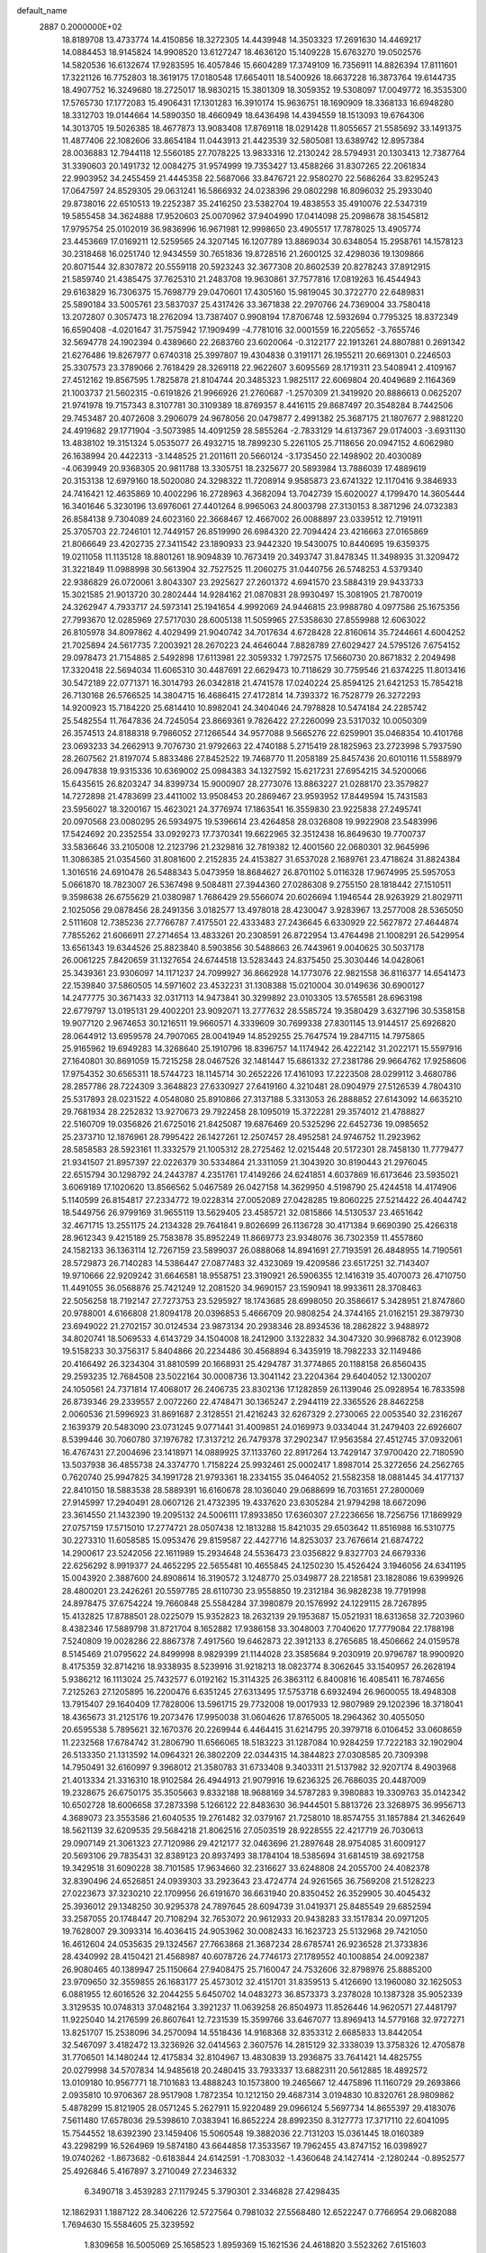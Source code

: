 default_name                                                                    
 2887  0.2000000E+02
  18.8189708  13.4733774  14.4150856  18.3272305  14.4439948  14.3503323
  17.2691630  14.4469217  14.0884453  18.9145824  14.9908520  13.6127247
  18.4636120  15.1409228  15.6763270  19.0502576  14.5820536  16.6132674
  17.9283595  16.4057846  15.6604289  17.3749109  16.7356911  14.8826394
  17.8111601  17.3221126  16.7752803  18.3619175  17.0180548  17.6654011
  18.5400926  18.6637228  16.3873764  19.6144735  18.4907752  16.3249680
  18.2725017  18.9830215  15.3801309  18.3059352  19.5308097  17.0049772
  16.3535300  17.5765730  17.1772083  15.4906431  17.1301283  16.3910174
  15.9636751  18.1690909  18.3368133  16.6948280  18.3312703  19.0144664
  14.5890350  18.4660949  18.6436498  14.4394559  18.1513093  19.6764306
  14.3013705  19.5026385  18.4677873  13.9083408  17.8769118  18.0291428
  11.8055657  21.5585692  33.1491375  11.4877406  22.1082606  33.8654184
  11.0443913  21.4423539  32.5805081  13.6389742  12.8957384  28.0036883
  12.7944118  12.5560185  27.7078225  13.9833316  12.2130242  28.5794931
  20.1303413  12.7387764  31.3390603  20.1491732  12.0084275  31.9574999
  19.7353427  13.4588266  31.8307265  22.2061834  22.9903952  34.2455459
  21.4445358  22.5687066  33.8476721  22.9580270  22.5686264  33.8295243
  17.0647597  24.8529305  29.0631241  16.5866932  24.0238396  29.0802298
  16.8096032  25.2933040  29.8738016  22.6510513  19.2252387  35.2416250
  23.5382704  19.4838553  35.4910076  22.5347319  19.5855458  34.3624888
  17.9520603  25.0070962  37.9404990  17.0414098  25.2098678  38.1545812
  17.9795754  25.0102019  36.9836996  16.9671981  12.9998650  23.4905517
  17.7878025  13.4905774  23.4453669  17.0169211  12.5259565  24.3207145
  16.1207789  13.8869034  30.6348054  15.2958761  14.1578123  30.2318468
  16.0251740  12.9434559  30.7651836  19.8728516  21.2600125  32.4298036
  19.1309866  20.8071544  32.8307872  20.5559118  20.5923243  32.3677308
  20.8602539  20.8278243  37.8912915  21.5859740  21.4385475  37.7625310
  21.2483708  19.9630861  37.7577816  17.0819263  16.4544943  29.6163829
  16.7306375  15.7698779  29.0470601  17.4305160  15.9819045  30.3722770
  22.6489831  25.5890184  33.5005761  23.5837037  25.4317426  33.3671838
  22.2970766  24.7369004  33.7580418  13.2072807   0.3057473  18.2762094
  13.7387407   0.9908194  17.8706748  12.5932694   0.7795325  18.8372349
  16.6590408  -4.0201647  31.7575942  17.1909499  -4.7781016  32.0001559
  16.2205652  -3.7655746  32.5694778  24.1902394   0.4389660  22.2683760
  23.6020064  -0.3122177  22.1913261  24.8807881   0.2691342  21.6276486
  19.8267977   0.6740318  25.3997807  19.4304838   0.3191171  26.1955211
  20.6691301   0.2246503  25.3307573  23.3789066   2.7618429  28.3269118
  22.9622607   3.6095569  28.1719311  23.5408941   2.4109167  27.4512162
  19.8567595   1.7825878  21.8104744  20.3485323   1.9825117  22.6069804
  20.4049689   2.1164369  21.1003737  21.5602315  -0.6191826  21.9966926
  21.2760687  -1.2570309  21.3419920  20.8886613   0.0625207  21.9741978
  19.7157343   8.3107781  30.3109389  18.8769357   8.4416115  29.8687497
  20.3548284   8.7442506  29.7453487  20.4072608   3.2906079  24.9678056
  20.0479877   2.4991382  25.3687175  21.1807677   2.9881220  24.4919682
  29.1771904  -3.5073985  14.4091259  28.5855264  -2.7833129  14.6137367
  29.0174003  -3.6931130  13.4838102  19.3151324   5.0535077  26.4932715
  18.7899230   5.2261105  25.7118656  20.0947152   4.6062980  26.1638994
  20.4422313  -3.1448525  21.2011611  20.5660124  -3.1735450  22.1498902
  20.4030089  -4.0639949  20.9368305  20.9811788  13.3305751  18.2325677
  20.5893984  13.7886039  17.4889619  20.3153138  12.6979160  18.5020080
  24.3298322  11.7208914   9.9585873  23.6741322  12.1170416   9.3846933
  24.7416421  12.4635869  10.4002296  16.2728963   4.3682094  13.7042739
  15.6020027   4.1799470  14.3605444  16.3401646   5.3230196  13.6976061
  27.4401264   8.9965063  24.8003798  27.3130153   8.3871296  24.0732383
  26.8584138   9.7304089  24.6023160  22.3668467  12.4667002  26.0088897
  23.0339512  12.7191911  25.3705703  22.7246101  12.7449157  26.8519990
  26.6984320  22.7094424  23.4216663  27.0165869  21.8066649  23.4202735
  27.3411542  23.1890933  23.9442320  19.5430075  10.8440695  19.6359375
  19.0211058  11.1135128  18.8801261  18.9094839  10.7673419  20.3493747
  31.8478345  11.3498935  31.3209472  31.3221849  11.0988998  30.5613904
  32.7527525  11.2060275  31.0440756  26.5748253   4.5379340  22.9386829
  26.0720061   3.8043307  23.2925627  27.2601372   4.6941570  23.5884319
  29.9433733  15.3021585  21.9013720  30.2802444  14.9284162  21.0870831
  28.9930497  15.3081905  21.7870019  24.3262947   4.7933717  24.5973141
  25.1941654   4.9992069  24.9446815  23.9988780   4.0977586  25.1675356
  27.7993670  12.0285969  27.5717030  28.6005138  11.5059965  27.5358630
  27.8559988  12.6063022  26.8105978  34.8097862   4.4029499  21.9040742
  34.7017634   4.6728428  22.8160614  35.7244661   4.6004252  21.7025894
  24.5617735   7.2003921  28.2670223  24.4646044   7.8828789  27.6029427
  24.5795126   7.6754152  29.0978473  21.7154885   2.5492898  17.6113981
  22.3059332   1.7972575  17.5660730  20.8671832   2.2049498  17.3320418
  22.5694034  11.6065310  30.4487691  22.6629473  10.7118629  30.7759546
  21.6374225  11.8013416  30.5472189  22.0771371  16.3014793  26.0342818
  21.4741578  17.0240224  25.8594125  21.6421253  15.7854218  26.7130168
  26.5766525  14.3804715  16.4686415  27.4172814  14.7393372  16.7528779
  26.3272293  14.9200923  15.7184220  25.6814410  10.8982041  24.3404046
  24.7978828  10.5474184  24.2285742  25.5482554  11.7647836  24.7245054
  23.8669361   9.7826422  27.2260099  23.5317032  10.0050309  26.3574513
  24.8188318   9.7986052  27.1266544  34.9577088   9.5665276  22.6259901
  35.0468354  10.4101768  23.0693233  34.2662913   9.7076730  21.9792663
  22.4740188   5.2715419  28.1825963  23.2723998   5.7937590  28.2607562
  21.8197074   5.8833486  27.8452522  19.7468770  11.2058189  25.8457436
  20.6010116  11.5588979  26.0947838  19.9315336  10.6369002  25.0984383
  34.1327592  15.6217231  27.6954215  34.5200066  15.6435615  26.8203247
  34.8399734  15.9000907  28.2773076  13.8863227  21.0288170  23.3579827
  14.7272898  21.4783699  23.4411002  13.9508453  20.2869467  23.9593952
  17.8449594  15.7431583  23.5956027  18.3200167  15.4623021  24.3776974
  17.1863541  16.3559830  23.9225838  27.2495741  20.0970568  23.0080295
  26.5934975  19.5396614  23.4264858  28.0326808  19.9922908  23.5483996
  17.5424692  20.2352554  33.0929273  17.7370341  19.6622965  32.3512438
  16.8649630  19.7700737  33.5836646  33.2105008  12.2123796  21.2329816
  32.7819382  12.4001560  22.0680301  32.9645996  11.3086385  21.0354560
  31.8081600   2.2152835  24.4153827  31.6537028   2.1689761  23.4718624
  31.8824384   1.3016516  24.6910478  26.5488343   5.0473959  18.8684627
  26.8701102   5.0116328  17.9674995  25.5957053   5.0661870  18.7823007
  26.5367498   9.5084811  27.3944360  27.0286308   9.2755150  28.1818442
  27.1510511   9.3598638  26.6755629  21.0380987   1.7686429  29.5566074
  20.6026694   1.1946544  28.9263929  21.8029711   2.1025056  29.0878456
  28.2491356   3.0182577  13.4978018  28.4230047   3.9283967  13.2577008
  28.5365050   2.5111608  12.7385236  27.7766787   7.4175501  22.4333483
  27.2436645   6.6330929  22.5627872  27.4644874   7.7855262  21.6066911
  27.2714654  13.4833261  20.2308591  26.8722954  13.4764498  21.1008291
  26.5429954  13.6561343  19.6344526  25.8823840   8.5903856  30.5488663
  26.7443961   9.0040625  30.5037178  26.0061225   7.8420659  31.1327654
  24.6744518  13.5283443  24.8375450  25.3030446  14.0428061  25.3439361
  23.9306097  14.1171237  24.7099927  36.8662928  14.1773076  22.9821558
  36.8116377  14.6541473  22.1539840  37.5860505  14.5971602  23.4532231
  31.1308388  15.0210004  30.0149636  30.6900127  14.2477775  30.3671433
  32.0317113  14.9473841  30.3299892  23.0103305  13.5765581  28.6963198
  22.6779797  13.0195131  29.4002201  23.9092071  13.2777632  28.5585724
  19.3580429   3.6327196  30.5358158  19.9077120   2.9674653  30.1216511
  19.9660571   4.3339609  30.7699338  27.8301145  13.9144517  25.6926820
  28.0644912  13.6959578  24.7907065  28.0041949  14.8529255  25.7647574
  19.2847115  14.7975865  25.9165962  19.6949283  14.3268640  25.1910796
  18.8396757  14.1174942  26.4222142  31.2022171  15.5597916  27.1640801
  30.8691059  15.7215258  28.0467526  32.1481447  15.6861332  27.2381786
  29.9664762  17.9258606  17.9754352  30.6565311  18.5744723  18.1145714
  30.2652226  17.4161093  17.2223508  28.0299112   3.4680786  28.2857786
  28.7224309   3.3648823  27.6330927  27.6419160   4.3210481  28.0904979
  27.5126539   4.7804310  25.5317893  28.0231522   4.0548080  25.8910866
  27.3137188   5.3313053  26.2888852  27.6143092  14.6635210  29.7681934
  28.2252832  13.9270673  29.7922458  28.1095019  15.3722281  29.3574012
  21.4788827  22.5160709  19.0356826  21.6725016  21.8425087  19.6876469
  20.5325296  22.6452736  19.0985652  25.2373710  12.1876961  28.7995422
  26.1427261  12.2507457  28.4952581  24.9746752  11.2923962  28.5858583
  28.5923161  11.3332579  21.1005312  28.2725462  12.0215448  20.5172301
  28.7458130  11.7779477  21.9341507  21.8957397  22.0226379  30.5334864
  21.3311059  21.3043920  30.8190443  21.2976045  22.6515794  30.1298792
  24.2443787   4.2351761  17.4149266  24.6241851   4.6037869  16.6173646
  23.5935021   3.6069189  17.1020620  13.8566562   5.0467589  26.0427158
  14.3629950   4.5198790  25.4244518  14.4174906   5.1140599  26.8154817
  27.2334772  19.0228314  27.0052089  27.0428285  19.8060225  27.5214422
  26.4044742  18.5449756  26.9799169  31.9655119  13.5629405  23.4585721
  32.0815866  14.5130537  23.4651642  32.4671715  13.2551175  24.2134328
  29.7641841   9.8026699  26.1136728  30.4171384   9.6690390  25.4266318
  28.9612343   9.4215189  25.7583878  35.8952249  11.8669773  23.9348076
  36.7302359  11.4557860  24.1582133  36.1363114  12.7267159  23.5899037
  26.0888068  14.8941691  27.7193591  26.4848955  14.7190561  28.5729873
  26.7140283  14.5386447  27.0877483  32.4323069  19.4209586  23.6517251
  32.7143407  19.9710666  22.9209242  31.6646581  18.9558751  23.3190921
  26.5906355  12.1416319  35.4070073  26.4710750  11.4491055  36.0568876
  25.7421249  12.2081520  34.9690157  23.1590941  18.9933611  28.3708463
  22.5056258  18.7192147  27.7273753  23.5295927  18.1743685  28.6998050
  20.3586617   5.3428951  21.8747860  20.9788001   4.6166808  21.8094178
  20.0396853   5.4666709  20.9808254  24.3744165  21.0162151  29.3879730
  23.6949022  21.2702157  30.0124534  23.9873134  20.2938346  28.8934536
  18.2862822   3.9488972  34.8020741  18.5069533   4.6143729  34.1504008
  18.2412900   3.1322832  34.3047320  30.9968782   6.0123908  19.5158233
  30.3756317   5.8404866  20.2234486  30.4568894   6.3435919  18.7982233
  32.1149486  20.4166492  26.3234304  31.8810599  20.1668931  25.4294787
  31.3774865  20.1188158  26.8560435  29.2593235  12.7684508  23.5022164
  30.0008736  13.3041142  23.2204364  29.6404052  12.1300207  24.1050561
  24.7371814  17.4068017  26.2406735  23.8302136  17.1282859  26.1139046
  25.0928954  16.7833598  26.8739346  29.2339557   2.0072260  22.4748471
  30.1365247   2.2944119  22.3365526  28.8462258   2.0060536  21.5996923
  31.8691687   2.3128551  21.4216243  32.6267329   2.2730065  22.0053540
  32.2316267   2.1639379  20.5483090  23.0731245   9.0771441  31.4009851
  24.0169973   9.0334044  31.2479403  22.6926607   8.5399446  30.7060780
  37.1976782  17.3137212  26.7479378  37.2902347  17.9563584  27.4512745
  37.0932061  16.4767431  27.2004696  23.1418971  14.0889925  37.1133760
  22.8917264  13.7429147  37.9700420  22.7180590  13.5037938  36.4855738
  24.3374770   1.7158224  25.9932461  25.0002417   1.8987014  25.3272656
  24.2562765   0.7620740  25.9947825  34.1991728  21.9793361  18.2334155
  35.0464052  21.5582358  18.0881445  34.4177137  22.8410150  18.5883538
  28.5889391  16.6160678  28.1036040  29.0688699  16.7031651  27.2800069
  27.9145997  17.2940491  28.0607126  21.4732395  19.4337620  23.6305284
  21.9794298  18.6672096  23.3614550  21.1432390  19.2095132  24.5006111
  17.8933850  17.6360307  27.2236656  18.7256756  17.1869929  27.0757159
  17.5715010  17.2774721  28.0507438  12.1813288  15.8421035  29.6503642
  11.8516988  16.5310775  30.2273310  11.6058585  15.0953476  29.8159587
  22.4427716  14.8253037  23.7676614  21.6874722  14.2900617  23.5242056
  22.1611989  15.2934648  24.5536473  23.0356822   9.8327703  24.6679336
  22.6256292   8.9919377  24.4652295  22.5655481  10.4655845  24.1250230
  15.4526424   3.1946056  24.6341195  15.0043920   2.3887600  24.8908614
  16.3190572   3.1248770  25.0349877  28.2218581  23.1828086  19.6399926
  28.4800201  23.2426261  20.5597785  28.6110730  23.9558850  19.2312184
  36.9828238  19.7791998  24.8978475  37.6754224  19.7660848  25.5584284
  37.3980879  20.1576992  24.1229115  28.7267895  15.4132825  17.8788501
  28.0225079  15.9352823  18.2632139  29.1953687  15.0521931  18.6313658
  32.7203960   8.4382346  17.5889798  31.8721704   8.1652882  17.9386158
  33.3048003   7.7040620  17.7779084  22.1788198   7.5240809  19.0028286
  22.8867378   7.4917560  19.6462873  22.3912133   8.2765685  18.4506662
  24.0159578   8.5145469  21.0795622  24.8499998   8.9829399  21.1144028
  23.3585684   9.2030919  20.9796787  18.9900920   8.4175359  32.8714216
  18.9338935   8.5239916  31.9218213  18.0823774   8.3062645  33.1540957
  26.2628194   5.9386212  16.1113024  25.7432577   6.0192162  15.3114325
  26.3863112   6.8400816  16.4085411  16.7874656   7.2125263  27.1205895
  16.2200476   6.6351245  27.6313495  17.5753718   6.6932494  26.9600055
  18.4948308  13.7915407  29.1640409  17.7828006  13.5961715  29.7732008
  19.0017933  12.9807989  29.1202396  18.3718041  18.4365673  31.2125176
  19.2073476  17.9950038  31.0604626  17.8765005  18.2964362  30.4055050
  20.6595538   5.7895621  32.1670376  20.2269944   6.4464415  31.6214795
  20.3979718   6.0106452  33.0608659  11.2232568  17.6784742  31.2806790
  11.6566065  18.5183223  31.1287084  10.9284259  17.7222183  32.1902904
  26.5133350  21.1313592  14.0964321  26.3802209  22.0344315  14.3844823
  27.0308585  20.7309398  14.7950491  32.6160997   9.3968012  21.3580783
  31.6733408   9.3403311  21.5137982  32.9207174   8.4903968  21.4013334
  21.3316310  18.9102584  26.4944913  21.9079916  19.6236325  26.7686035
  20.4487009  19.2328675  26.6750175  35.3505663   9.8332188  18.9688169
  34.5787283   9.3980883  19.3309763  35.0142342  10.6502728  18.6006658
  37.2873398   5.1266122  22.8483630  36.9444501   5.8813726  23.3268975
  36.9956713   4.3689073  23.3553586  21.6040535  19.2761482  32.0379167
  21.7258010  18.8574755  31.1857884  21.3462649  18.5621139  32.6209535
  29.5684218  21.8062516  27.0503519  28.9228555  22.4217719  26.7030613
  29.0907149  21.3061323  27.7120986  29.4212177  32.0463696  21.2897648
  28.9754085  31.6009127  20.5693106  29.7835431  32.8389123  20.8937493
  38.1784104  18.5385694  31.6814519  38.6921758  19.3429518  31.6090228
  38.7101585  17.9634660  32.2316627  33.6248808  24.2055700  24.4082378
  32.8390496  24.6526851  24.0939303  33.2923643  23.4724774  24.9261565
  36.7569208  21.5128223  27.0223673  37.3230210  22.1709956  26.6191670
  36.6631940  20.8350452  26.3529905  30.4045432  25.3936012  29.1348250
  30.9295378  24.7897645  28.6094739  31.0419371  25.8485549  29.6852594
  33.2587055  20.1748447  20.7108294  32.7653072  20.9612933  20.9438283
  33.1517834  20.0971205  19.7628007  29.3093314  16.4036415  24.9053962
  30.0082433  16.1623723  25.5132968  29.7421050  16.4612604  24.0535635
  29.1324567  27.7663868  21.3687234  28.6785741  26.9236528  21.3733836
  28.4340992  28.4150421  21.4568987  40.6078726  24.7746173  27.1789552
  40.1008854  24.0092387  26.9080465  40.1389947  25.1150664  27.9408475
  25.7160047  24.7532606  32.8798976  25.8885200  23.9709650  32.3559855
  26.1683177  25.4573012  32.4151701  31.8359513   5.4126690  13.1960080
  32.1625053   6.0881955  12.6016526  32.2044255   5.6450702  14.0483273
  36.8573373   3.2378028  10.1387328  35.9052339   3.3129535  10.0748313
  37.0482164   3.3921237  11.0639258  26.8504973  11.8526446  14.9620571
  27.4481797  11.9225040  14.2176599  26.8607641  12.7231539  15.3599766
  33.6467077  13.8969413  14.5779168  32.9727271  13.8251707  15.2538096
  34.2570094  14.5518436  14.9168368  32.8353312   2.6685833  13.8442054
  32.5467097   3.4182472  13.3236926  32.0414563   2.3607576  14.2815129
  32.3338039  13.3758326  12.4705878  31.7706501  14.1480244  12.4175834
  32.8104967  13.4830839  13.2936875  33.7641421  14.4825755  20.0279998
  34.5707834  14.9485618  20.2480415  33.7933337  13.6882311  20.5612885
  18.4892572  13.0109180  10.9567771  18.7101683  13.4888243  10.1573800
  19.2465667  12.4475896  11.1160729  29.2693866   2.0935810  10.9706367
  28.9517908   1.7872354  10.1212150  29.4687314   3.0194830  10.8320761
  28.9809862   5.4878299  15.8121905  28.0571245   5.2627911  15.9220489
  29.0966124   5.5697734  14.8655397  29.4183076   7.5611480  17.6578036
  29.5398610   7.0383941  16.8652224  28.8992350   8.3127773  17.3717110
  22.6041095  15.7544552  18.6392390  23.1459406  15.5060548  19.3882036
  22.7131203  15.0361445  18.0160389  43.2298299  16.5264969  19.5874180
  43.6644858  17.3533567  19.7962455  43.8747152  16.0398927  19.0740262
  -1.8673682  -0.6183844  24.6142591  -1.7083032  -1.4360648  24.1427414
  -2.1280244  -0.8952577  25.4926846   5.4167897   3.2710049  27.2346332
   6.3490718   3.4539283  27.1179245   5.3790301   2.3346828  27.4298435
  12.1862931   1.1887122  28.3406226  12.5727564   0.7981032  27.5568480
  12.6522247   0.7766954  29.0682088   1.7694630  15.5584605  25.3239592
   1.8309658  16.5005069  25.1658523   1.8959369  15.1621536  24.4618820
   3.5523262   7.6151603  24.1435491   2.8975547   8.2571708  23.8690885
   4.3067000   8.1410305  24.4092790   8.9726163   8.5585882  21.0557503
   8.1032951   8.9367266  20.9233732   8.8201739   7.7983166  21.6169814
   3.3617828  15.5765105  28.9891381   2.8951916  15.9794197  29.7213871
   3.9984402  14.9934300  29.4025584   9.7549193  10.9855486  29.8121773
   9.2742001  10.4768338  29.1592224   9.7150792  10.4536710  30.6070048
   7.7474591  19.9598856  21.3176463   7.1052324  19.8702463  20.6135572
   7.5274343  19.2604814  21.9329954   7.3762458  14.7324354  20.5593041
   8.0420426  15.3708863  20.3037127   7.5356550  13.9793493  19.9903736
   8.2430831   8.2431634  30.4441791   9.0479907   7.7782950  30.2155899
   7.8293830   8.4339767  29.6023511   5.1571751  16.4160371  24.3895951
   5.3003976  16.0958530  25.2802137   4.9991089  17.3542070  24.4948759
  11.1549152   6.9634503  28.6665049  11.7188067   7.1746658  29.4105790
  10.8988228   6.0525400  28.8110416  15.9112056  30.2980105  32.9724753
  15.8714174  29.8129363  33.7967033  14.9958761  30.4691497  32.7508562
   6.7290664  20.0064266  32.5449691   6.8510852  19.8169619  33.4752628
   7.5086870  19.6456108  32.1227897   8.8935914  30.6343041  19.5112612
   9.1678528  30.1339917  18.7426911   8.7153814  29.9708666  20.1778373
   4.1371035  33.1107200  21.2964527   4.8968962  33.6837426  21.1935354
   4.1534007  32.5497515  20.5210299   1.4624623  24.3560661  19.6694051
   0.9104861  25.0417955  19.2934673   2.3302059  24.7550784  19.7329828
  13.6590616  25.2132444  27.0547108  13.5979690  25.4095497  26.1198506
  13.2529996  25.9659669  27.4845413  10.4849281  22.5172264  20.0971046
  11.4233699  22.7054002  20.1093306  10.3660100  21.8481398  20.7712065
  18.6129258  21.3519942  29.5070862  17.6760255  21.5206682  29.4070926
  18.7757704  21.4532656  30.4448802  -1.6071096  29.1593636  22.3602509
  -2.5280295  29.2643730  22.1212713  -1.5993396  29.2184315  23.3155951
  12.5778624  23.4204754  28.8515968  13.0739799  24.1335260  28.4495297
  11.9758202  23.1312220  28.1659514   7.9517040  15.0213541  31.4324152
   8.2795293  14.2710166  31.9281531   7.0250551  14.8281132  31.2902481
   6.0951187  19.5345085  25.6377973   6.7960653  20.1813995  25.5575615
   6.2659718  19.0985223  26.4726368  11.3592751  25.3132833  31.9762310
  12.2571558  25.1521334  31.6862779  10.8509834  24.6005859  31.5890182
   9.4481174  21.2993580  28.4557802   9.4866000  20.3835078  28.1801549
   9.7375856  21.7928050  27.6883494  16.3365337  19.0683499  35.0851417
  17.2418165  19.2698614  35.3219708  15.8336403  19.2593830  35.8768717
  16.2162205  25.9721437  18.0069337  16.3271526  26.8995599  17.7975893
  16.6242883  25.5107424  17.2742529   7.0091504  23.1839390  34.8720142
   7.3627870  22.6805945  34.1386539   6.2661631  23.6592337  34.5001318
  16.7391694  21.8855751  23.0085869  17.2946597  21.8911387  23.7880940
  16.7483676  22.7921154  22.7014520  10.8751818  26.4953040  28.8778451
  11.4035774  27.0884556  28.3438029  11.4568223  26.2331098  29.5914140
   6.3676752  16.8050984  33.1820295   5.9047377  16.0719807  33.5875654
   7.1368148  16.4067660  32.7746139  12.3978795  28.3678964  27.0737307
  12.4789381  29.3215736  27.0864220  12.8266316  28.1018824  26.2603181
   2.2974767  24.5216303  23.2006728   1.4550408  24.5294575  23.6550650
   2.2972975  23.6997868  22.7099538  17.0327760  24.5452056  22.0482053
  17.9429970  24.4162835  21.7815430  17.0469145  25.3491591  22.5675228
   8.2689615  32.9244816  18.2442354   8.6714194  32.3348883  18.8819182
   7.4445094  33.1907212  18.6512084  10.6823160  25.2030787  21.4479250
  10.0769623  24.4616451  21.4405208  11.1359290  25.1503338  20.6066848
   4.3391521  17.8095256  21.5687336   5.0659499  17.1883764  21.6153207
   4.1145443  17.9843504  22.4826370   4.0443539  11.7299486  30.7637066
   4.5218886  10.9621167  31.0777555   3.9699370  11.5958070  29.8188786
   0.1715438  13.0199281  25.4317856   0.8320518  12.3506970  25.2526468
   0.6558203  13.7258267  25.8600557  16.9337669  27.4184620  20.5622918
  17.4952855  26.6804886  20.3249648  16.5216037  27.6802767  19.7390018
  11.5306083  22.2214606  26.8127664  11.6571848  22.6888016  25.9870531
  12.1511196  21.4936792  26.7736253  14.5450291  34.0026080  18.9135403
  13.9611441  34.5089121  18.3487692  14.3050556  34.2645344  19.8023817
  13.7137715  27.5289018  30.0610375  14.4774691  27.9123262  29.6297794
  14.0290642  27.2802974  30.9299553   6.3181508  15.1514630  26.4224614
   7.1005566  14.6098140  26.5258508   6.5373863  15.9747079  26.8588505
  19.2996386  24.6635533  23.9451967  19.2897515  24.1684502  24.7643469
  18.7197617  25.4075134  24.1079788   4.0761915  25.8154385  19.6563539
   4.3448611  25.9648285  18.7498601   4.4542871  26.5484479  20.1421241
   0.1809156  12.5159737  28.8223320   0.1180501  12.7152881  29.7564378
   0.0143265  13.3521548  28.3872675   6.9002173  28.6710348  16.9432951
   7.6329409  28.3207483  16.4366913   6.1951359  28.7748107  16.3042939
  15.6514091  22.4137035  29.0100310  15.4996894  22.0431808  28.1405910
  14.7762148  22.6184638  29.3391814  13.1605193  25.1121131  24.0180239
  12.5158895  24.7968473  23.3845480  13.5480429  25.8823146  23.6022752
   6.9441888  27.4271604  19.5631189   6.3935012  27.9342181  20.1596652
   6.7668614  27.7989584  18.6990859  14.2329944  28.1959858  24.7553871
  14.3996443  28.0975478  23.8179600  14.8725021  27.6198684  25.1741358
  10.1785793  20.7269152  22.2143436  10.2263420  20.0031052  22.8388832
   9.3552764  20.5859641  21.7468644  11.1110137  34.0055767  23.1757297
  11.7972083  34.6662980  23.2696247  11.5083811  33.3226966  22.6353541
  13.1374055   1.3374194  25.5391028  12.3100627   1.7830195  25.3569592
  13.2852439   0.7839551  24.7722567   5.8725979  25.2868759  29.5432377
   4.9165688  25.2433879  29.5245572   6.0960961  25.2459443  30.4730791
  11.3784628  23.8815571  16.3746446  11.0699840  24.1657250  17.2350639
  10.5931418  23.8793076  15.8273808   4.8773646  22.2469414  23.4925482
   5.7369760  22.3825683  23.0939189   4.2799931  22.1595506  22.7497548
  18.7351150  24.4587520  27.1088164  18.2083637  24.6048722  27.8945732
  18.9848970  25.3368834  26.8211950  14.7637307  28.3989478  37.5026936
  13.9374886  28.8709435  37.6065014  15.1082473  28.3206524  38.3923059
  13.7929786  28.7348414  20.1405637  13.5924196  28.6912664  19.2056257
  13.8905150  29.6697530  20.3212816   0.9891122  18.0570384  24.9506150
   0.3387220  18.6395904  24.5583680   1.7441732  18.6204697  25.1199074
   4.5464164  19.1067504  28.8181319   4.5644001  20.0608388  28.7431404
   4.4755269  18.9416930  29.7583247  23.5199161  24.5122655  29.8789546
  22.8828987  24.0803918  30.4480993  23.0858265  24.5609637  29.0272348
  14.1962773  26.4652748  32.7220301  13.7135357  27.1057908  33.2444587
  14.5652003  25.8604153  33.3656702   3.1894810  18.6987844  35.1200883
   2.2880505  18.3774595  35.1402181   3.1853495  19.3818530  34.4495422
  15.2765710  23.6632441  25.1239538  14.5827737  24.0807906  24.6135305
  15.1019049  23.9279695  26.0270840  18.4718915  34.4757781  26.2002763
  18.1346973  33.6451184  25.8648119  19.3018500  34.6007224  25.7400702
  11.6470766  16.7019588  39.5219405  11.4684246  17.1586785  40.3439639
  11.5317316  17.3704045  38.8465831  12.6987668  24.3663651  36.6651452
  13.0815204  23.5440144  36.9708754  13.3504554  24.7243659  36.0623440
  12.6484588  30.1107270  29.8360602  12.7348172  29.1576050  29.8542910
  11.9654778  30.2769540  29.1863391   3.5252935  20.9446182  33.6770506
   2.7704760  21.4950672  33.4685121   3.9470956  20.7865539  32.8324616
  19.7526234  43.7824883  17.3682487  19.7670093  43.5185560  16.4482679
  20.0986256  43.0249940  17.8401775   5.0083120  30.1774170  23.2829147
   5.7099152  30.8212236  23.3803718   4.2094053  30.6596912  23.4959678
   6.8754389  21.7658795  29.7321159   6.6127859  22.5033036  29.1812522
   7.7579182  21.5461968  29.4334494   4.4040032  21.8568696  31.0273527
   5.3419896  21.6741709  30.9722655   4.2257778  22.4231139  30.2764633
   7.9089131  19.6201823  35.0875647   8.2236095  20.0031373  35.9064319
   7.4527235  18.8226127  35.3559035  12.2644352  37.6398586  22.0787453
  12.4529660  38.5731207  21.9802072  12.7118568  37.3891525  22.8869484
   2.1358016  22.0385570  21.6571645   1.5749714  21.2669185  21.5779468
   1.7922157  22.6520599  21.0077073   8.7156338  13.5771210  27.8401433
   9.0636729  13.2787682  28.6804327   8.8244026  12.8267900  27.2558449
  19.8657195  21.5667865  22.6701679  19.8334990  22.2043490  23.3834054
  20.5481036  20.9487219  22.9320456  10.9313369  29.8687460  12.7755971
  11.8828510  29.9704545  12.7981362  10.6651092  29.9016719  13.6944390
  17.2911578  30.3478216  21.4040895  17.8963445  30.6797620  20.7409181
  17.2527536  29.4050780  21.2428707   0.8367848  34.8671099  16.6622587
   0.6506493  33.9735652  16.3738781   0.0125005  35.3366367  16.5344621
  17.7118031  29.7949915  30.8267965  17.1907021  29.8927992  31.6237401
  17.8915727  30.6924127  30.5465291  -0.1233857  27.6343580  20.5479181
  -0.8981199  27.9947804  20.9793279   0.0697906  28.2547800  19.8450729
   5.8111964  11.6732257  33.5354253   6.2800592  10.9321188  33.9190398
   5.7822912  11.4793217  32.5985168  12.4280643  24.7384131  41.8858108
  12.0767912  25.3417942  42.5406163  13.3763137  24.8606686  41.9317286
  10.2871492  18.8994606  37.0753709  10.8154628  19.4409560  37.6618002
  10.6061683  19.1141319  36.1988010   9.3434026  27.3799390  12.8700890
   8.9995198  28.1426443  12.4050545  10.2647540  27.5887273  13.0242017
  14.1102114  21.2126575  31.2855314  13.2876717  21.6920525  31.1863315
  13.8979103  20.4932032  31.8801284   7.2038177  22.6340494  22.0977416
   7.6791173  22.8162891  22.9083653   7.4324381  21.7294025  21.8842501
  21.4543254  27.1537158  29.1803390  20.4985009  27.1536364  29.2316366
  21.7360639  26.6751666  29.9599837   8.3808112  17.7496709  30.1392211
   9.3361299  17.8078546  30.1538005   8.1826722  16.9433066  30.6154033
  15.3531437  31.7727500  38.7294640  15.2236077  31.5867264  39.6594358
  14.4699102  31.9118866  38.3877456  -1.6234960  20.0350802  17.7504093
  -1.9202459  20.9000742  17.4676433  -0.6717390  20.0646647  17.6528632
  -1.2371325  16.2803553  24.0010320  -1.5641537  17.0668358  23.5642970
  -0.4719612  16.5796999  24.4920897   3.7299840  13.7009208  26.7464735
   2.8960735  14.1145684  26.5234917   4.3583159  14.4228111  26.7639467
   6.3670241  13.9369590  23.0973633   6.2173331  14.6418329  23.7274245
   6.5095941  14.3865243  22.2644187  11.9787789  15.2947222  26.6782210
  12.0666846  15.6632741  27.5572397  11.7511883  14.3766467  26.8250943
   9.2748427  16.0352723  26.5055411   8.9218030  15.4674277  27.1904844
  10.1590929  15.7029076  26.3510512  12.7658324  17.5364530  24.9379949
  13.0084835  16.7748893  25.4646570  13.5921504  17.8418940  24.5636471
  14.1025197  15.7226631  37.0070069  14.9904656  16.0795237  36.9861630
  14.1107284  15.0217290  36.3551972  20.6181515  17.2043690  30.2217212
  20.6890523  16.5671550  29.5109729  21.1356216  16.8277976  30.9335150
   8.7162429  28.9839002   8.9330332   9.5889707  29.2189774   9.2481787
   8.6308644  29.4445963   8.0983468  10.3208994  26.1370485  18.3006375
  11.2241019  26.3299926  18.5520928  10.1767256  26.6554470  17.5089881
  14.3323915  27.0222761  22.1450584  14.0076678  27.6720201  21.5216652
  14.6810141  26.3185817  21.5977849  20.1774905  24.0341586  29.6896929
  19.2493505  24.0640602  29.9218432  20.1863440  24.0682786  28.7331422
   4.5986285  31.9610958  15.2947635   5.4389562  31.7137769  15.6806579
   4.2800880  32.6725450  15.8502847  16.5976823  28.8526853  17.9774195
  16.6773016  29.7235753  18.3665764  16.8217744  28.9808262  17.0556850
  10.9076022  13.2553091  20.6496877  10.9292512  13.8498943  21.3995087
  10.6459827  12.4122933  21.0199733   3.8508570  11.2822580  27.9905402
   4.8023954  11.3524747  27.9138845   3.5144756  12.0195211  27.4811067
  16.1509829  26.4190145  25.3100910  16.5690346  25.5995120  25.5744398
  16.7225347  26.7700560  24.6272073  13.9755593  32.2846974  29.1815523
  13.3860147  31.6196596  29.5370714  13.3940942  32.9780092  28.8693842
   8.4497450  27.8275309  25.8899836   7.9570839  27.8993868  25.0724546
   8.6311576  26.8918903  25.9788543  21.4100795  29.9857758  28.2681128
  21.3278726  29.3880479  29.0112112  21.2560761  30.8538748  28.6408308
  27.2286740  34.4295976  21.4231160  27.0484314  34.2727072  22.3500086
  26.7669231  33.7261133  20.9669059   9.0718211  23.4548639  24.1668435
   9.0132426  24.1372231  24.8355634  10.0090303  23.2772309  24.0873621
  21.1170466  32.0141043  29.8491244  21.6048322  32.3528857  30.5998069
  20.2013969  32.2049703  30.0525637  20.3241684  26.2376539  32.1893904
  19.9296918  25.3991505  32.4292492  21.1689567  26.2423756  32.6394375
  22.6835771  24.4060881  27.2895855  21.8179923  24.7422993  27.0572995
  23.2850398  24.8705733  26.7075821  21.7138135  30.5972200  20.6203724
  21.9894932  31.2746729  21.2378594  20.9269769  30.9543465  20.2085708
  16.4363319  30.1105213  15.5218118  16.0239734  30.9440109  15.7487202
  15.7331367  29.5951303  15.1266911  26.4226177  32.9777949  29.9578388
  25.5675366  32.7953281  29.5682569  26.5575554  32.2660570  30.5835007
  32.1813359  40.0940262  24.6297750  32.9182989  39.6159511  25.0099876
  32.0702547  39.7104830  23.7598397  14.5785491  40.1900304  17.0182504
  13.6814527  40.5036371  16.9037923  14.9786860  40.8217095  17.6158321
  21.1008766  35.8318466  26.3478383  20.6839020  36.4519351  25.7496291
  21.3754615  35.1060878  25.7873839   9.0591354   2.6650355  15.7521188
   8.1970813   2.6983814  15.3374107   9.6776396   2.7305558  15.0245259
  11.4072008   8.5705122  19.0197838  11.4232904   9.4877940  18.7467140
  10.5643098   8.4668258  19.4613897  10.4006699   1.5473118  24.6726210
   9.5176632   1.8861069  24.8200963  10.7477293   2.0850074  23.9608169
   1.2596035   6.3689282  13.7292648   1.4189720   5.9628706  14.5812922
   1.4993257   7.2873214  13.8530351   1.6557819  12.0756217  12.5218216
   2.5150480  11.8634021  12.8863163   1.3022019  12.7400452  13.1132220
   2.8811517  15.4650688  20.4853860   3.4173644  14.9856821  19.8538037
   3.2139649  16.3618591  20.4502518   4.5825869  11.0117570  25.0185935
   5.4663493  11.3112093  24.8052297   4.4626296  11.2543698  25.9367336
  11.4804025  -1.3512367  12.3371114  10.5881306  -1.1506354  12.6196741
  11.9775671  -0.5567473  12.5316514   3.1757542   6.4205860  11.0012437
   3.9755556   5.9029235  10.9086421   2.7416392   6.0548722  11.7719767
  20.2827872   1.4029009   5.7880626  20.1287019   2.1181579   6.4052311
  21.2331115   1.3846523   5.6750024   1.2218602   6.5313793  17.9722013
   1.5130352   7.4381627  18.0680816   1.8717435   6.0190092  18.4532006
   6.2303681  10.4160823  21.4546036   5.6765899   9.6662405  21.2371207
   5.6361682  11.1662716  21.4352564   6.8242985   0.3213893  15.3583599
   6.2765024  -0.4469636  15.1977825   7.7115368   0.0315683  15.1461246
   8.0112293  11.3740468  16.0905460   8.6746021  11.1578110  15.4352519
   7.9789718  12.3307019  16.0920702   9.4146840  -3.8669523  11.1161572
   9.0671707  -3.0394929  11.4489894   9.2242758  -4.5017799  11.8067876
  17.4825119   2.9669632  26.6029142  17.9890744   3.6033428  27.1075401
  17.8349458   2.1169973  26.8666948   8.1166628   4.8827035  17.6683299
   8.4742301   4.1048149  17.2402333   7.7935710   5.4249327  16.9487251
   8.7305829   1.3777219  18.6172234   8.2245806   1.6713280  17.8596028
   8.3075085   1.7987293  19.3655500  15.7660673   0.8293608  29.6568274
  16.2162753   0.0756956  30.0383156  15.5125009   0.5386588  28.7807976
   9.3531376   0.9262379   6.4094911   8.4470279   0.6358852   6.3051246
   9.5620964   0.7350711   7.3238342  -0.7425776  -2.1986117  18.1681630
  -0.9508002  -2.0916403  19.0962968  -0.5885433  -1.3079857  17.8530590
  12.9909142   3.0978272  20.8280980  13.8945171   2.8138334  20.9662327
  13.0686452   3.9961134  20.5067389   4.1021433  12.1035556  21.1366554
   4.1542101  12.8144588  21.7755118   3.2328568  11.7254584  21.2693781
  19.4969981   1.8856068  13.9854710  18.6268343   1.6080339  13.6991146
  19.3379256   2.3820153  14.7882825  -0.8390363   7.1281173  11.1335817
  -0.1020260   7.6288566  11.4833070  -1.4346494   7.7909712  10.7841512
  -1.1754340   6.2688354  15.8883945  -0.8449653   7.1671762  15.8859285
  -0.9866659   5.9466090  16.7697392  12.1473770   7.3078283  26.0808458
  12.8074924   6.6257828  25.9571793  11.7413101   7.0984435  26.9219758
  -2.6688099  14.1044650  19.5407220  -2.6143730  13.4140735  18.8799436
  -1.7625879  14.3842440  19.6700172  10.7831366  14.4681585  18.0324671
  10.7789613  13.9094681  18.8096926  11.7060325  14.6828116  17.8967503
  12.0255680   4.0503987  28.4611509  11.8212192   3.1591000  28.1782023
  12.7776041   4.3049376  27.9264701   7.8426268   7.9376609   5.3155560
   6.9142253   7.7312605   5.2073831   8.2860498   7.0925858   5.2416921
  19.4355635  -1.2614370   6.7035604  19.7096830  -0.5070119   6.1820883
  18.4798007  -1.2102364   6.7148638  11.2215566   0.6834043   4.5846393
  12.0081747   0.7696980   5.1231718  10.5228701   0.4917008   5.2101940
   5.2040955   7.0224666   4.8423550   5.5640429   6.2135434   5.2061035
   4.4879082   6.7330155   4.2770891  19.1939624   3.4842708  16.0761917
  19.6903946   4.1534014  16.5474148  18.4359581   3.3109013  16.6344070
  13.4496190   4.6323025  14.4765288  13.5681560   5.5821135  14.4828491
  13.0458125   4.4356981  15.3218210  13.1213633   5.3623942  11.7881888
  12.7704669   5.1589390  12.6552007  13.9626991   5.7840049  11.9632037
  12.9699045  -4.4783826  11.1782737  12.0666000  -4.1697159  11.1075796
  12.9216090  -5.4107879  10.9672769   9.8700341   0.0101515   8.9280886
  10.6115679  -0.3574680   9.4089372   9.4600222   0.6152051   9.5461760
   5.5486035   0.7098301   9.4248833   5.9125474   1.5932558   9.3671265
   5.9018858   0.2547978   8.6604429   4.4597777  11.1443458  18.5891005
   3.8118220  10.6267806  19.0671293   4.8964453  11.6639933  19.2640225
   0.3081674   2.7483446  19.2207638   1.0135732   2.3878376  19.7580433
   0.3831466   3.6961474  19.3315782   7.0757091  -3.2454063  17.1982334
   6.3728269  -2.9895703  16.6009592   7.7601944  -2.5914370  17.0566853
   9.6204519   1.9899774  11.1753783  10.5298032   1.8188514  11.4203843
   9.1903360   2.2223301  11.9983270  16.9911569   4.1374495  17.8664798
  17.1299468   5.0786792  17.7613333  17.2936829   3.9484937  18.7547396
   4.0414452  -2.4841732  13.2573268   3.7800261  -1.5720498  13.1311411
   3.5546507  -2.9674032  12.5896804   7.0396584   6.1725268  15.1166590
   7.1066240   7.0999944  14.8896101   6.1436355   5.9322789  14.8807443
  18.1403099   3.3481839  20.2993851  18.6740888   4.1284675  20.1494868
  18.5768494   2.8942114  21.0202000  12.4704787   3.4403597  23.5104905
  12.6987182   3.4575092  22.5810581  13.3020613   3.2855058  23.9585112
   6.3856055   4.9426907  23.0672492   5.4492589   5.1326516  23.0089257
   6.4339567   4.1274094  23.5664589   3.5208109   2.7711546  24.2588048
   3.4669601   1.8502529  24.0033210   3.1188654   2.8027641  25.1269479
   3.8918884   8.9025099  14.2889106   4.0688121   9.7496401  13.8798871
   4.7139193   8.4194282  14.2044762   0.5332788  12.1179062  18.4401163
   1.3494388  12.6062691  18.3323370   0.1867195  12.4134369  19.2820130
  15.9740154   7.5203143  24.6174118  15.5556333   8.3810105  24.6371640
  16.3080101   7.3959143  25.5057833   0.0635208  17.6913273  16.4848942
  -0.8579639  17.8687596  16.2961735   0.2763550  18.2772020  17.2113130
  11.6900079  -0.4724771  22.1474657  11.6172250   0.1444199  21.4191989
  10.9066168  -1.0181436  22.0783400   8.8411052  13.9600509  15.7883397
   8.8568762  14.5083940  15.0039272   9.0525709  14.5595632  16.5039507
   6.5524412   8.5320748  13.5767236   6.7445876   7.8188563  12.9679289
   6.9280456   9.3087095  13.1620048  16.6161207  -3.2660081  14.4629650
  16.2414784  -2.3927997  14.5786459  16.6639218  -3.3823406  13.5140637
   8.7945418  11.3325939  25.9537165   8.9681714  10.3940090  26.0254302
   8.2278553  11.4134068  25.1865349   5.9686161   2.3446731  13.0333994
   6.3183317   1.5828320  13.4954914   6.7143586   2.9393986  12.9533892
  19.2273607   0.1646858  10.7339105  18.7734684  -0.5218655  10.2451765
  18.8084513   0.1628861  11.5945751   3.6192662   6.4426561  26.7243315
   2.9986403   7.0482777  27.1296434   3.5406736   6.6118794  25.7854926
   7.2264982   3.0658416   9.4865325   8.1121243   2.9814132   9.1333042
   7.3528752   3.1547769  10.4311759  15.6418148  -2.1845920  18.4255748
  15.1766688  -2.7462494  17.8055651  15.2496055  -2.3887469  19.2745297
  10.4759900   6.6006903  12.9470374  11.1343093   6.9582741  12.3512343
   9.6404783   6.8991846  12.5877977  13.5896247  13.0045678   5.6435130
  13.1800137  13.1859985   4.7976209  14.4986194  12.7945931   5.4293374
   5.2057641  16.5103857  16.8095078   4.8350290  17.0645081  17.4963379
   6.1482341  16.5202262  16.9764969  11.3172949  11.1300905  18.3907777
  11.2135390  11.4806662  17.5061517  11.6321955  11.8720694  18.9070497
  14.7289080  -3.3836752  30.0867148  14.9668580  -2.4586242  30.1491032
  15.2816719  -3.8175333  30.7366771   8.1243139   4.4527198  13.0507097
   8.1676105   5.0865112  12.3347029   8.0605809   4.9885255  13.8413311
  11.4342568   4.8095348  18.8084172  11.7584219   4.0182815  18.3782231
  11.0273844   5.3151298  18.1048120   4.2626218  11.8224786  13.3906788
   4.2975081  11.7763382  14.3461294   5.1228490  12.1557666  13.1354141
  14.5387337  10.1793618  18.7239014  14.5526782  10.5236487  17.8308706
  14.3087874   9.2559057  18.6210162   4.3120372   5.8603344  14.6725149
   4.0662527   5.2531724  15.3704949   3.9885446   5.4480597  13.8715068
  15.6934773   1.2989357  10.3021693  15.0700025   1.0225011   9.6305333
  15.1691651   1.8071959  10.9210394  11.7150799   7.0938270   9.8331928
  12.5703104   6.7018868  10.0098154  11.6609556   7.1303181   8.8782212
  13.1612737  12.6417508  12.6191791  13.9795960  12.6526183  12.1227293
  12.6631647  13.3836802  12.2761632  14.2931479  12.4058885  23.0789503
  15.1787342  12.6947343  22.8586395  13.9448779  13.1034702  23.6342158
   8.0054396   6.9851042  11.6207787   7.5818957   7.6902580  11.1312886
   8.4696178   6.4769830  10.9555094   2.9087626  13.0179808  16.5497344
   3.4913960  12.2738171  16.3981081   3.3755547  13.5623390  17.1837778
  10.3131033   4.5761308  25.1884561  11.0423735   3.9563428  25.1723434
  10.6688688   5.3747721  24.7987962  21.7655145   7.5873373  24.1425554
  22.1418851   6.8687688  23.6343857  20.8213995   7.4322621  24.1137376
  -3.2259690   4.5217029  10.3941178  -2.7191966   4.7556124  11.1717423
  -3.8948196   5.2034463  10.3301128  21.3296375   9.4632859  28.3147050
  22.1651009   9.7841023  27.9751324  21.1470085   8.6780588  27.7986653
  20.3671842   8.3707926  16.7630109  20.8179179   8.4390880  15.9213419
  21.0266545   8.0170971  17.3598612  14.7323359  -0.7649210  27.7838577
  14.7378603  -0.5584460  26.8492084  15.2639785  -1.5575176  27.8571967
   4.0380426   8.7307975   7.1176174   4.2060692   8.3693093   6.2473731
   4.5716126   8.1966030   7.7059805  17.1483209  -0.0550650  19.5021410
  17.3734454  -0.6215046  20.2401768  16.5194535  -0.5652415  18.9917710
  11.8307330  14.1839376   7.3767069  11.1190233  13.5444323   7.3496126
  12.4934842  13.8299803   6.7836581  12.0311162   8.1743475  16.2560110
  12.1819500   9.0111657  15.8164473  11.7838070   8.4140764  17.1490956
  17.8102419  -2.3229262  27.1518083  18.4157069  -2.7861713  26.5729751
  16.9580726  -2.7216728  26.9756251  14.6053664   5.1600851  20.9785857
  15.4439840   4.9287920  20.5792664  14.7641105   6.0069263  21.3955895
  21.9054691   3.3270096  20.3615602  22.0534407   3.2217317  19.4217449
  22.7828581   3.4163236  20.7336401  -6.5957041   6.0491198  27.9016845
  -6.1224558   6.8424819  28.1523723  -7.5105860   6.2407363  28.1078548
  14.5066136   9.0653381   8.5880166  15.0192928   9.8719374   8.5352004
  14.2430328   8.8894965   7.6847798   3.8927436   3.9333609  12.7281212
   3.4548630   3.7252536  13.5534598   4.5888524   3.2804279  12.6550260
  22.3522267  -1.0058599   6.4445272  21.4637330  -1.2060855   6.7390107
  22.8639595  -1.7782832   6.6847845  -0.2581326  10.7843911  16.0008794
  -0.7556758  10.2303459  16.6023081   0.1562110  11.4378274  16.5644149
  16.2423567  12.3698440   3.2908175  16.6367276  11.8847732   4.0156690
  15.4656864  11.8615834   3.0569669  13.1580257   0.6312746   8.9500286
  12.8973519  -0.2135071   9.3169411  12.9884477   0.5474461   8.0117068
   7.0971911  11.3411963  23.9127870   6.7643186  12.2269074  23.7680676
   7.2026314  10.9782855  23.0333497  -0.7304190  14.8351874  16.9887499
  -0.5821269  14.7521691  17.9307421  -0.3617111  15.6890811  16.7625821
  13.4626701  26.4252165  16.2946603  13.8170866  26.0979820  15.4678965
  14.0006805  26.0082289  16.9676374  13.0719254  23.1347779  20.0352867
  13.4056487  22.9749602  19.1524963  13.7309813  23.6970864  20.4423325
   8.1038918  17.6394726  24.6032934   8.1892786  17.0614261  25.3614511
   7.4713137  18.3031840  24.8781825  21.2471479  17.3997564  10.4212176
  20.4525121  17.8009039  10.0692709  21.1429652  17.4552570  11.3711110
  12.4125623  20.7103531  12.7391205  13.1839538  21.1569596  12.3902229
  11.8095677  20.6591515  11.9974954  15.0657809  31.4580909  20.4948147
  15.9040810  31.0896073  20.7735701  15.2927440  32.0610878  19.7869205
  15.6011222  11.7147500   8.4415171  15.9589745  12.6014341   8.3971905
  14.7236493  11.8285784   8.8066422  14.2264645  22.2432269  11.2482973
  14.9701079  22.7214866  11.6150315  13.9573713  22.7630373  10.4909216
  21.4605031  20.7616718   9.4036051  22.3346800  20.5217576   9.7109936
  21.2280120  20.0726469   8.7811709  14.2381968  18.7299024  11.7314092
  14.8506328  18.3146356  12.3386221  13.5798477  19.1357465  12.2954117
  24.5029342   3.5687074  21.4225768  25.3935672   3.7387487  21.7293187
  24.0768988   4.4257461  21.4370796  12.4855045  10.1099578  12.6778669
  12.6352512   9.7388207  13.5473869  12.6316112  11.0492754  12.7899700
  25.0177996  17.5261543  14.7347785  25.7453226  17.8134322  15.2865153
  24.8155753  18.2867106  14.1899012  14.8851139  12.5175439  15.1408206
  14.7132370  13.1857360  15.8043035  14.4872354  12.8648007  14.3424866
  10.6265227  16.9394852  14.8687656   9.7463096  16.5634239  14.8628709
  10.5660979  17.6811140  15.4709013  16.0746675  20.9803780  13.7625736
  15.3802100  21.0827115  14.4133335  15.9215224  21.6873298  13.1356784
  14.2912552  14.8618399  24.6520418  13.8235353  14.6679719  25.4643750
  15.0315156  15.4036447  24.9253440  25.7749969  12.8662348  22.4229735
  25.2075317  13.0552835  23.1702858  26.1512567  12.0081859  22.6189647
  26.4023785  15.6648435   9.3254159  26.8262430  16.4426685   9.6881267
  25.9587825  15.9791940   8.5376100  14.0539032  17.2458637  28.3024827
  14.7064052  17.7859852  28.7482872  13.6702566  16.7111642  28.9975680
  20.3223436  17.9156347  21.1628718  20.4284106  18.7505923  20.7069909
  19.3749508  17.8058547  21.2442789  18.9480506   6.6097600  23.8167608
  17.9970376   6.5396867  23.7337197  19.2909354   6.0865339  23.0922636
  22.0724630  22.2842524  15.9535180  21.2856701  22.5681784  15.4881421
  22.0973985  22.8319480  16.7381451  19.8504163  13.1549812  23.6093155
  20.5560623  12.5094168  23.5700450  19.7554356  13.4611582  22.7073919
  22.8605473  17.3236932  22.3327909  22.0579782  17.4898218  21.8383053
  22.7840251  16.4120442  22.6143441  23.2152549  13.3288507  16.6347286
  22.6665924  12.6420301  16.2559426  23.3391374  13.9564054  15.9226471
  18.5616397  19.5854954  12.6942251  18.5100889  20.2138776  11.9740097
  18.0848718  20.0034459  13.4113315  11.4002486  12.5941548  26.4746073
  11.5020725  11.6432472  26.5150857  10.5529638  12.7264210  26.0493474
  13.2301696  15.0511743  17.5391547  13.0402098  14.8097044  16.6326011
  13.5365063  15.9565136  17.4867108  16.0392277  20.7351301  20.5330195
  15.2659404  20.2262619  20.7765594  16.2814602  21.2006772  21.3335326
  11.2770443  12.5100832  15.9289099  10.5264688  13.0586138  16.1569067
  11.7912500  13.0465264  15.3255418  13.4654573  20.2612266  20.7363296
  13.2962925  20.0348881  21.6508711  13.1420985  21.1577864  20.6477218
   6.8258089  18.9995252  17.3650176   6.6867034  19.5661609  18.1238361
   7.3407742  19.5325448  16.7592680  26.1379767  20.7873007  20.3524132
  26.4362446  20.6039692  21.2432878  26.9279336  20.7179712  19.8163224
  22.2882494  16.3278175  15.5515991  22.1219434  16.3803266  16.4927776
  23.0671562  16.8672852  15.4155455  14.5594119   2.6507770  31.7256270
  15.0448223   2.4018251  30.9390957  13.6580963   2.3835847  31.5454316
  16.1357284  23.7094041  12.6917533  16.0158881  24.4783566  12.1344544
  17.0599039  23.7349878  12.9396989  15.3129024  20.1926689   9.4418560
  14.7800823  20.8221118   8.9559175  14.9412875  20.1948768  10.3239724
  19.2994667  11.2144616  28.8934651  18.8819891  11.1831249  28.0326734
  20.1276642  10.7493791  28.7750636   5.8830303  20.8209585  19.4207691
   5.2946391  21.4260291  19.8723411   6.5292200  21.3862709  18.9975758
  18.9089708  20.1779938  20.5398278  17.9646526  20.1878213  20.6960276
  19.2824944  20.6196920  21.3024644   7.9147131  25.0279230  18.8233052
   7.3260770  25.7753137  18.9288821   8.7806774  25.4193702  18.7088209
  17.5375352  27.1231960  23.3016736  18.2397969  27.7642493  23.4117234
  17.1971855  27.2893246  22.4225859  15.5804093  16.8733302  26.1648839
  15.2209691  16.6202572  27.0151712  16.5263379  16.9111407  26.3063807
  22.0032416  11.6982497  22.6339078  21.7532247  10.8304702  22.3166033
  22.6134375  12.0278689  21.9741776   6.0680458  15.8041058   9.1769902
   6.1703901  14.8535211   9.1306627   5.3480711  15.9377253   9.7934431
  20.8768921  18.1456303  13.0603267  20.1126120  18.6805714  12.8459769
  20.6254034  17.6765366  13.8558997  14.8729189  10.1682734  24.7602872
  15.6774758  10.6048842  25.0400927  14.5882511  10.6610056  23.9906048
  17.2032857  11.5894707  26.0076891  18.1604147  11.6008649  26.0052143
  16.9716719  11.0953450  26.7940902  18.3595831  19.5032516   6.1378362
  18.1446133  19.2107541   5.2521359  17.7710559  20.2414480   6.2957402
  14.9382028  15.3078817  13.7473599  15.2199369  14.8289631  12.9679404
  15.4913097  16.0889740  13.7614858  18.0195877  22.9573857   8.7319022
  18.2935749  23.8587247   8.5623416  17.0706415  23.0126693   8.8444926
  14.8996030   6.8414344  15.3687039  15.7556469   6.9992819  15.7668307
  14.2709179   7.1317789  16.0295268  10.5828329   9.7565991  10.8212660
  10.7245585   8.8121553  10.7566783  11.1626677  10.0379588  11.5289807
  16.4589744   6.8796535  19.5360637  16.4103831   7.0561276  20.4755995
  15.5983641   7.1305046  19.2004218  32.7234940  14.8208954   7.1956459
  32.2890455  14.3087209   6.5136169  32.9296897  15.6551118   6.7739847
  21.3422140  24.5278233   8.3547640  21.9367602  24.1028363   8.9729329
  20.9256319  25.2237845   8.8630250  15.7275149  13.6261072  11.5243547
  15.5596039  13.5898845  10.5826936  16.6814473  13.5994451  11.5987453
  13.8120037  20.7854084  15.3448962  13.2029847  20.9528548  14.6256679
  13.9391225  19.8367369  15.3351512  19.3912250  21.8098207  10.9010846
  18.7901767  22.0902606  10.2109207  20.2124146  21.6278563  10.4441728
  20.9659415   5.1343268  17.4582019  21.6343591   5.8099674  17.5720418
  21.4620503   4.3264064  17.3263975   6.0621942  20.3913655  14.5174756
   5.1355370  20.4966718  14.7329956   6.0967393  19.5912609  13.9931941
  18.8701731  14.3888077   3.9685869  19.3665794  13.7144882   3.5047918
  19.4304617  15.1641773   3.9352630  13.5772133  22.3737892  17.4555843
  13.6723934  21.6925947  16.7898916  12.9171925  22.9676550  17.0979143
  14.2834779  14.7249945  20.6120563  13.5679494  15.0090693  21.1808728
  14.0014820  14.9714885  19.7311756  28.0050768  25.1583889  11.1216031
  27.5943915  24.6429992  11.8158241  27.8480294  26.0682721  11.3739532
  14.5996347  10.2638348  21.4860221  14.3982613  11.1321143  21.8349796
  14.1868804  10.2511210  20.6224805  23.8778654  19.9971483  15.5855855
  23.6287628  19.5014162  16.3656044  23.5308989  20.8758999  15.7393441
  12.7792000  25.2552208  11.9681506  11.9408105  24.7935066  11.9805960
  12.6415498  25.9854474  11.3647823  15.4268185  17.5398372  22.2962249
  14.6260282  17.1393708  21.9577084  16.1322547  17.1118169  21.8110545
   5.4012596  17.6785934  13.8637757   5.2443029  17.2491484  14.7047118
   5.3488598  16.9717840  13.2204201  15.6173612   7.5178792  22.0670509
  15.5847389   8.4679057  21.9547242  15.6815508   7.3906771  23.0135873
  12.6760804  15.8593289  22.5014964  13.2875939  15.4584700  23.1192303
  12.0277241  16.2948698  23.0548227  31.1936129  23.0911107  16.5840986
  31.9759588  22.9870572  16.0424903  30.5784604  23.5682181  16.0271536
  18.0021984  14.6616697  19.2233127  17.4357459  13.9192555  19.4335140
  18.2046469  14.5529209  18.2941087  21.8488164  24.1966741  21.9749624
  21.0692584  24.3092352  22.5188844  22.1555419  23.3125252  22.1760399
   3.8887009  25.9681952  16.9099765   4.2200060  25.8789350  16.0163875
   3.2514975  25.2597405  17.0010572  15.8547863  30.8947657  10.2503921
  15.5343656  31.6819659  10.6907082  15.2290545  30.7452757   9.5416296
  11.0266642  18.8092326  19.7465779  10.8337908  19.4323244  20.4471407
  11.9645177  18.9127239  19.5854814  24.2149644  10.5352043   5.4660122
  24.1039651  11.2280644   4.8149701  24.9025830   9.9754971   5.1052624
  18.8877233  22.4341084  18.9368584  18.8121421  21.5798401  19.3619996
  18.0148693  22.6032194  18.5822331  12.7606686   7.7706447  33.6466298
  12.1127662   7.5280708  34.3081524  13.6049081   7.6038153  34.0657472
  12.3341530  31.6964954  18.1998626  12.6996451  30.8691585  17.8865561
  13.0117931  32.0561959  18.7722709  14.6797959   9.2742241  11.2803441
  14.6563869   8.8179349  10.4392234  13.9717687   9.9159483  11.2244936
  11.6932428  22.5805601  23.9974276  12.5860795  22.3849023  23.7131873
  11.1646685  21.8711024  23.6320363   4.4744168  14.1202763  18.7565632
   5.1721834  14.7453293  18.9531906   4.9332094  13.3362204  18.4549050
  13.7711293   7.4398010  19.1367806  13.6879083   6.5209252  19.3916794
  12.9033985   7.8117136  19.2947551  18.8100611  31.0951622  16.5329580
  18.1975986  30.5279098  16.0646139  18.8491343  31.8928144  16.0052685
  18.7319823  24.2787477  13.8633018  19.2031910  23.4785370  14.0953731
  19.1734719  24.5968405  13.0758148  22.5356100  20.5880824  13.0892614
  22.2694050  19.6745233  12.9854514  22.8940865  20.6338589  13.9756196
  15.6916361  32.7155223  16.6003254  15.2538939  33.3989376  17.1078264
  15.4909979  32.9283584  15.6889106  16.3161512  17.8091179  13.5550101
  16.6990034  17.7529614  12.6795088  16.3269974  18.7436796  13.7616705
  24.3461336  19.7517576   8.3529024  24.8482624  19.0794933   7.8922948
  24.9859488  20.4360547   8.5493859  12.7431774  26.3542777  19.2600638
  13.3889884  25.7484548  19.6235726  13.0128386  27.2140129  19.5831275
  26.6262424  24.2714334  13.7143748  26.4274495  24.9414907  14.3683903
  25.7833221  24.0809914  13.3027329  17.2475428   7.4151149  16.7084940
  18.0315660   7.9273111  16.5105177  17.2460187   7.3386427  17.6626331
  23.1538650  18.2390574  17.8039127  22.9385343  17.3537751  18.0974086
  23.0607020  18.7805399  18.5877170  27.7017698  21.1256405   9.5782784
  28.3681927  20.6143531   9.1192604  28.1877618  21.8441362   9.9830100
  23.9743426  27.4915925   9.1061997  24.0670336  28.0510385   8.3350574
  23.1484968  27.7670780   9.5040919  20.8969209  15.2447702  28.3332313
  21.6812658  14.6981786  28.3809023  20.1875726  14.6716819  28.6241378
  10.4234304  19.0618168  16.7759522  10.0243897  19.9171153  16.6163815
  10.2459703  18.8832708  17.6994570  18.2542823  25.7883516   7.7445134
  17.3934026  25.8855256   8.1515458  18.8537115  26.2348555   8.3424689
   1.2287918  19.0293582  18.5588070   0.8976463  19.4256698  19.3647298
   1.9733639  18.4983369  18.8414034  20.9137228  26.1393278  12.4366512
  21.8573862  26.0295117  12.5535773  20.7046129  26.9408343  12.9163304
  15.0309813  18.9194386  24.6098463  15.4421358  18.5646521  23.8216139
  15.2238360  18.2753808  25.2911894   6.9788832  17.1945408  22.0128031
   7.4153473  17.2946430  22.8587999   7.4978899  16.5353244  21.5520455
  22.6381650  21.9369368  24.2123122  22.8086607  21.0625466  23.8621624
  22.7119301  21.8335912  25.1610536   7.9831206  17.4156513  13.0513824
   7.8688318  17.5237038  12.1071925   7.2258738  17.8568051  13.4363402
  23.5910897  25.8815560  12.8961288  23.5028805  24.9473803  12.7070081
  23.8679439  25.9154567  13.8117893  13.4087488  18.2343878  14.6324242
  13.9580080  17.6321163  15.1342362  12.5145411  17.9323808  14.7918485
  17.3190819  24.2495533  16.1885911  17.6205171  24.2408447  15.2801348
  17.0559614  23.3457720  16.3623117  10.8120370   5.7270336  15.9652056
  10.7059273   5.8220450  15.0186617  11.0886812   6.5935172  16.2633765
   8.5805876  14.7957536  13.1160033   8.2147582  15.6802533  13.1081951
   9.2822748  14.8210306  12.4654435  20.6607626  28.5819925  13.9484436
  20.6771801  29.1876404  13.2073952  19.7316293  28.4824891  14.1559100
   8.3687459  10.8007342  12.0842234   9.2806239  10.5720333  11.9042065
   7.8592534  10.1984788  11.5420632  20.5279046  26.7215375  18.7175389
  20.2105766  26.3305628  17.9034912  20.7715312  27.6149099  18.4751268
  12.7011248   9.7722227  29.3958308  12.4679684   9.7275321  28.4685376
  12.0109996   9.2798917  29.8403184  15.1548736   2.2512606  17.1524456
  15.8685432   2.8331213  17.4138754  14.4301366   2.8403563  16.9427925
  15.8510737  15.9703550   6.4740190  15.6583435  15.5149928   5.6544264
  15.5824410  16.8750879   6.3142483  17.3093276  16.3398591  10.4789094
  18.1695933  15.9223739  10.5222776  17.4753802  17.1885449  10.0685549
  13.0862373  10.5135492  15.4623788  13.8189543  11.1231585  15.5503227
  12.3101012  11.0446117  15.6407526  17.0509749  10.4876861  14.7849809
  17.5342357  10.5653040  15.6075782  16.3513293  11.1370544  14.8560339
  24.0159757  23.0570526  12.5072734  23.2916166  22.4718321  12.7287517
  24.5627923  22.5461186  11.9104737   1.9123262  18.5684341  14.5441119
   1.9112785  17.7168928  14.9812710   1.0752505  18.9637054  14.7876209
  10.8692958   2.2722152  13.9673743  10.8021423   1.4350221  14.4265364
  11.7456564   2.5927389  14.1806547  19.1527869   6.1676953  19.5891926
  19.5138364   6.5261163  18.7783847  18.3145322   6.6170004  19.6972941
  23.8744000  17.3485947   9.6732138  24.0186651  18.1107144   9.1123278
  23.0009152  17.4835668  10.0406898  23.0005255  20.3572335   5.6368068
  22.4868157  21.1341944   5.8574102  23.1251286  19.9072874   6.4724230
   8.3812877  21.2000919  16.4371762   8.0839218  21.7235930  15.6930311
   8.2716507  21.7757401  17.1940386  28.8040682  24.5867688   8.4334866
  28.3453822  24.8494893   9.2314947  29.1587228  25.4031084   8.0812913
  15.7075832  21.2036620  26.5002740  16.0952210  20.4380964  26.0761536
  15.7845726  21.9021648  25.8503523  18.1352948  29.7611551   9.5344950
  18.5745852  30.0213929   8.7248457  17.4245412  30.3942857   9.6355239
   8.7384722  23.0118888   7.5623634   7.8585169  22.7196385   7.3246654
   9.0469658  23.4923468   6.7941033  18.8930792  25.0454626  20.3919310
  18.9939054  24.3525469  19.7392950  19.5548345  25.6953701  20.1554314
   5.1218343  23.2867417  20.2365914   4.6668905  24.1267542  20.1762835
   5.9547544  23.4952925  20.6596546  16.7200973   9.9980721  28.0619485
  16.8326636   9.0645940  27.8825627  16.0328423  10.0329349  28.7273033
  29.3178466  19.2586001  25.1353003  28.6602797  19.4394321  25.8069679
  29.3055811  18.3064046  25.0383199  18.3114326  22.3125166  25.2802983
  18.6395500  21.4702383  25.5951601  18.4481328  22.9121494  26.0137732
  14.2013837  18.2508641   7.0637094  14.0088251  17.7841806   7.8769495
  14.5684488  19.0876230   7.3488927  17.8415043  16.8042269  20.9804327
  17.8661878  16.1855714  20.2504409  18.1546411  16.3006697  21.7318362
  17.7501223  10.8009269  21.6440523  16.8446482  10.6159101  21.3948189
  17.7130252  11.6627497  22.0589222  24.9308999  18.6520362  23.9657331
  24.8825611  18.1653765  24.7885681  24.3170831  18.2022914  23.3850522
  25.4130726  23.5380352  17.1189354  25.6026060  24.0420687  17.9103008
  24.4593944  23.5639849  17.0411126  27.4926523  21.7401145  17.5168073
  26.7402782  22.2133968  17.1616046  27.7443240  22.2390468  18.2939557
  10.9156064  20.7009040  10.1830831  10.3674035  21.4633130   9.9975086
  11.1042151  20.3263757   9.3226256  19.5046452   9.6833994  23.4324365
  18.7395831  10.0604192  22.9979622  20.1466859   9.5704553  22.7315376
  12.3488447  14.7873029  14.8103979  13.1000005  15.0379163  14.2726342
  11.7269084  15.5070095  14.7033950  19.2038757  10.8620340  16.6188492
  19.7599733  10.1102633  16.8233685  19.7766007  11.4599897  16.1385713
  13.2853778  24.0962257   6.3264517  12.9366550  24.1757569   5.4385897
  12.6241398  24.5097512   6.8814227  20.9668385  14.6239357  21.1173935
  20.7107380  15.5178085  20.8901583  21.1076128  14.1934220  20.2741424
  16.1538563  12.7507877  20.0090676  15.5422995  13.3428665  20.4468722
  15.5953795  12.0925459  19.5954816  19.5355995  21.3303844   1.2024524
  18.7377201  21.5060662   1.7012071  19.2333881  21.2077175   0.3025341
  20.7516727  16.4333505   3.9678222  21.3622850  17.1400150   4.1776071
  20.7520924  16.3924625   3.0114960  26.1296273  23.0223724   7.7643684
  26.5435358  22.3455265   8.2998973  26.0021299  23.7575321   8.3639654
  25.2893426  10.3554190   0.3041111  24.4862438  10.4982274  -0.1967580
  25.3274122  11.0942766   0.9114594  26.3462765  17.6833702  12.0901915
  26.0483394  18.5137482  11.7187917  25.5527103  17.2798071  12.4417896
  22.9923296   9.2658093  17.0223766  22.8641120  10.0535271  17.5508581
  22.7702823   9.5363426  16.1314565  25.9792168  17.7670256  18.4796469
  25.0882208  17.5538598  18.2023053  26.2482111  18.4768491  17.8965308
  26.5396347  15.1042223  13.8322807  26.3132746  16.0085659  13.6151272
  26.0902686  14.5791987  13.1699725  15.1400160  24.7818453  20.3555671
  15.9473948  24.5658613  20.8221742  15.4357707  25.1541194  19.5248007
  19.0397712  18.5898022   1.8452734  19.3545449  19.4921948   1.8985357
  18.3851284  18.5230672   2.5404144  10.6540453  10.7486341  21.5264171
  11.1126410  10.5000816  22.3290027  10.0795699  10.0062551  21.3391115
   9.6530334  23.2298085  14.1983320   9.0035376  22.7238219  13.7101060
  10.4935552  22.9635599  13.8256839  17.6211607   9.9367146  12.2730890
  17.2815572   9.9433182  13.1679955  16.8399935   9.9577714  11.7203085
  21.3078901   9.3297420  21.2842677  21.4062641   8.4407065  20.9434301
  20.9282717   9.8241145  20.5578260  11.2233528   7.6784756  31.5171322
  10.3725399   7.4829339  31.9097040  11.8199911   7.7506131  32.2621495
  19.1517295   9.7471299   7.2643032  18.4805257   9.3406053   7.8124409
  19.1475637  10.6683671   7.5241810   8.2001986  16.6772713  16.9559690
   7.8048673  17.5367966  17.1014382   8.8533462  16.5933799  17.6506576
  19.4798727   3.8130253  10.6434109  19.4728495   2.9919546  11.1353717
  18.6227586   3.8449721  10.2184794  20.1425828  10.8980033  11.5607258
  20.7012638  10.2334683  11.9638394  19.2793393  10.7519795  11.9476618
  19.0112181  20.1294383  26.9192884  18.8711442  20.6105283  27.7348640
  18.3539210  19.4337912  26.9356425   9.0565311  27.1393044  15.8935041
   8.4838135  26.3824902  15.7691708   9.5370693  27.2140328  15.0690464
   8.0143513  22.3860855  18.6914031   7.8562245  23.3087078  18.8913928
   8.8388139  22.1831091  19.1333236  11.7068034  18.3211621  27.0937702
  11.8860879  18.0330769  26.1987307  12.5048213  18.1091969  27.5779912
  25.1620089  13.1866898  18.2550028  24.3891781  13.2461800  17.6933754
  25.8534186  13.6240593  17.7581201  23.9760835  12.5178016  20.6481653
  24.6644466  12.6062261  21.3073840  24.3378722  12.9354895  19.8665787
  22.3723742  14.0982828  14.0123370  22.8454695  14.6335412  13.3752254
  21.8015195  14.7169176  14.4680208   5.6284301  23.2163497  15.0811797
   5.6046963  22.3524218  14.6697223   5.1790695  23.7897691  14.4602956
  29.8309003  15.3186790   8.0856281  30.3764993  14.6123938   8.4316263
  30.3142914  16.1183628   8.2931625  20.7937001  18.7702986   7.5580245
  20.1781941  18.7627708   6.8249982  20.9415189  17.8455695   7.7561599
  21.2560914  12.1801792   9.2958346  20.9121440  11.7609533  10.0846195
  21.6131554  11.4589717   8.7775713  28.2281632  17.7500607  20.1661351
  27.4138502  17.6904392  19.6665639  28.9140351  17.8039937  19.5006256
  14.3880321  25.6330483  13.9928267  13.9799004  25.3844663  13.1634490
  15.0169265  24.9333927  14.1694780  24.5075660  15.6225623   2.9215316
  25.2694520  16.1964181   2.8412125  24.0662862  15.9202693   3.7170657
  25.7292724  20.5293103  11.2996349  25.9220149  20.7019645  12.2211949
  26.5788441  20.5867401  10.8624147  10.5043811  18.7174629  23.9019923
  11.1599518  18.2239832  24.3948784   9.6812425  18.2601228  24.0737904
  23.2361533  19.9772105  20.2579203  24.0735285  20.3498772  19.9819598
  23.3651098  19.7550700  21.1800134  14.7688581   3.0520269  12.0240208
  14.1384597   3.7720716  12.0049060  15.4975636   3.3855062  12.5474821
  13.6635520  30.6614549  25.7307434  14.4055859  30.7028533  26.3339877
  13.8684923  29.9296022  25.1488303  14.6773326  28.6174524  14.3995495
  14.6715283  27.6634925  14.4780268  14.2960581  28.7892665  13.5385376
  15.9297654   4.7029064   7.0237934  15.2272249   5.3293258   6.8498182
  16.4935079   4.7548058   6.2519562  12.5143575  10.0487955  26.6723072
  13.1661892  10.3301979  26.0303104  12.4545816   9.1009126  26.5532417
  33.7818575  32.7427111  19.9752354  34.0325816  33.6109526  20.2907127
  32.8721099  32.8431719  19.6950591  28.7357739  27.9269966  12.5884974
  29.1885698  28.6952231  12.2405956  27.9065615  28.2687571  12.9229199
  21.9258094  38.3601174  21.2642892  22.4651529  37.5744588  21.3541837
  21.2820334  38.1332014  20.5932501  25.9071499  32.1528263   4.3406676
  25.9508470  33.1089667   4.3515296  26.6209709  31.8870117   3.7609833
  27.6608383  30.3396280  18.9240662  28.4438256  30.0244745  18.4725787
  27.0059353  29.6583812  18.7716306  35.1031209  28.8164090  14.7243470
  35.9592886  28.7762776  14.2982035  34.6155505  29.4686957  14.2213273
  28.8804615  31.9674014   6.5847686  28.4756916  31.1035117   6.5067444
  28.1531982  32.5550237   6.7897566  30.0072025  29.8893788   8.9364665
  30.1633114  29.4746298   9.7849033  30.7159115  30.5265755   8.8473382
  32.3817693  25.1790200  21.1875325  32.9646653  24.6904362  20.6063699
  32.5276855  26.0965206  20.9570266  26.9153122  30.2891488   0.3825598
  26.1478319  29.7172305   0.3932971  27.4885936  29.9082135  -0.2826233
  28.1539964  31.0568401  12.0013701  28.0481893  31.1624063  11.0559113
  27.4508728  31.5835836  12.3813575  24.5534459  34.9530472   5.4716807
  24.9451036  34.3963267   6.1446579  23.8965679  35.4684995   5.9397107
  21.2081253  22.5679980   6.6972359  20.8307556  21.7791558   7.0865325
  21.1324739  23.2326807   7.3818567  24.0972429  35.4698703  15.0732663
  23.5004378  35.0803406  14.4342654  24.1986070  34.7976729  15.7471416
  25.6170158  30.9726687  26.6384199  25.0044647  31.3960133  27.2399116
  26.4138494  30.8507266  27.1545769  27.9042395  35.8618367  18.5518060
  28.6892042  36.3720827  18.3525292  28.0620310  35.0104369  18.1438206
  27.5723801  27.3900884  24.2660753  28.1152945  26.6272987  24.0670079
  28.1378137  27.9558912  24.7917975  26.0553842  29.3121974  23.2587512
  25.4533899  28.9568694  22.6048577  26.6220000  28.5755685  23.4880027
  23.4037099  32.2992323  15.1706560  23.2186290  31.3717964  15.0228741
  22.7235503  32.5849825  15.7805425  22.9834789  29.6013479  15.5999956
  22.7123060  29.1014851  14.8300383  22.2948050  29.4401418  16.2449551
  25.8891963  32.0583040  20.1020906  25.0725424  31.5596341  20.0768593
  26.5015867  31.5416572  19.5783675  28.1334983  33.5813091  17.2410794
  27.3022214  33.1174771  17.3414311  28.6474869  33.0273129  16.6535966
  20.1464326  26.4895635   9.6736075  20.5019037  27.3682919   9.5405340
  20.0965673  26.3928526  10.6246029  23.3926207  33.1999817  22.2723862
  23.4768178  34.1195981  22.0204969  24.0583369  33.0749834  22.9487213
  25.2319946  23.2747180  20.8930970  25.3604022  22.5000400  20.3457240
  25.5166279  23.0016044  21.7652350   9.5998290  31.0336730  14.8219841
   8.8003652  31.5342180  14.9849078  10.1512685  31.6236624  14.3081176
  30.1987572  21.6814470  23.9141581  30.1727523  22.1428204  24.7524242
  30.0108953  20.7696259  24.1366936  20.4228796  28.5794226  22.9944839
  20.7772198  28.2014528  23.7993526  21.1517101  28.5494348  22.3746946
  26.7138478  21.3914996  28.1896955  25.8386999  21.2853816  28.5626394
  26.7176505  22.2813816  27.8370948  26.4297904  40.7366200  10.8367549
  25.8269173  41.3350767  11.2779187  26.2464194  39.8816901  11.2262440
  30.0393427  25.5026033  13.5293124  29.6515608  26.2798636  13.1271638
  29.2964358  24.9215614  13.6927488  32.8462965  24.8126479  18.0939476
  32.3215485  24.0830022  17.7645716  32.2041966  25.4823357  18.3294426
  28.8595819  25.4472734  17.7685556  28.4777706  26.3054643  17.5842720
  29.5182618  25.6177549  18.4418376  31.1883868  23.0973237   8.3957675
  30.5615168  23.7412186   8.0661234  31.0724589  23.1147605   9.3457614
  18.9107686  31.2231157  19.4041790  18.9336245  31.1752279  18.4484509
  18.5386369  32.0847878  19.5919852  23.9810689  30.6573691   5.3924276
  24.6622995  31.1910369   4.9833366  23.4828596  30.3002001   4.6572748
  16.1868727  22.3252078  18.2049795  16.0441193  21.7766143  18.9762761
  15.3205017  22.4084641  17.8066060  34.3690639  32.3505341  15.9971062
  34.8612324  31.8364941  15.3569774  34.5545681  31.9291173  16.8362891
  27.6686611  26.6070381   6.4819925  27.8684293  26.6964465   5.5501499
  27.2054995  25.7720080   6.5486099  35.7248726  27.1674193  22.5719440
  35.7497067  26.2105890  22.5624136  35.1382592  27.3989704  21.8518741
  28.5963534  24.4250165  24.6967180  29.5369734  24.4821669  24.5287901
  28.4923310  24.7516246  25.5904396  20.4222340  32.3209739  10.4771637
  21.1872380  32.8518593  10.2554397  19.7764768  32.9522276  10.7945725
  29.8290001  34.5942907  20.4918293  28.8773494  34.6797765  20.4345144
  30.1226991  35.4280884  20.8589180  27.1718095  23.6546858   5.4989594
  26.7164965  23.8045304   6.3274934  26.9079354  22.7727285   5.2367501
  31.7147971  36.6550171  20.6225513  32.6361023  36.4207584  20.5105184
  31.2900568  36.3459213  19.8223717  20.1321646  25.6694432  16.4537044
  20.2620411  26.0674055  15.5928966  19.3846061  25.0832748  16.3362535
  24.9614471  27.8258971  11.6749831  24.2924565  27.1832721  11.9110265
  24.9537371  27.8391346  10.7179057  28.8903665  23.3907065  15.1699759
  27.9564950  23.5406107  15.0228545  28.9468737  23.1096652  16.0832417
  24.2683346  26.8539992  23.8791201  23.7140528  26.6635172  23.1223374
  24.4476777  25.9971969  24.2663639  27.5507885  25.2839173  21.6978935
  28.2976025  24.6854203  21.6805128  26.7859210  24.7109848  21.7522794
  25.9470810  28.3844398  19.2982766  25.6556320  27.4750652  19.3640580
  25.5392778  28.8213326  20.0459751  25.5448804  31.8067323  24.0113936
  25.7940631  30.9512731  23.6616375  25.5299093  31.6823804  24.9603637
  22.8866758  21.5962754  26.9449470  22.9979510  22.5322452  27.1117113
  23.3145301  21.1683242  27.6865873  26.9401520  35.4432712   1.8947757
  26.7729635  35.8186322   1.0302619  26.8167595  36.1737031   2.5009732
  22.1691764  38.1835427   8.3850467  21.2727110  38.3634026   8.6682996
  22.6512685  38.9838330   8.5932642  22.2194303  26.7578603  21.1473305
  21.7210616  26.9905469  20.3639293  22.2177098  25.8007085  21.1567786
  25.4658823  28.6073737  16.4367636  24.6895098  29.1103637  16.1908398
  25.3976857  28.5107263  17.3866269  30.7188434  30.1985504  12.0510839
  30.9973627  30.6344471  12.8564738  29.8575845  30.5712665  11.8625429
  29.1239132  17.2218064  12.0546375  28.1961019  17.3575704  11.8623717
  29.1679556  16.3328277  12.4067867   6.9733951  31.5121443  16.3741602
   7.4564430  32.0573138  16.9951970   7.1999814  30.6143755  16.6168568
  21.7735203  28.3294626  26.1739156  21.6165559  28.9297230  26.9028062
  22.7158458  28.3861102  26.0156581  21.7132747  32.4456582  17.4006656
  20.8063125  32.7251672  17.2760620  22.1082986  33.1414493  17.9260823
  14.0566215  19.9907204   3.0682166  13.2188053  20.1709295   2.6418125
  14.5116719  19.4042280   2.4639091  23.9340966  28.8463131  21.1045580
  23.1849939  29.3678142  20.8162634  23.5470280  28.0427382  21.4519442
  24.6020452  28.6418060  25.9283698  24.4645589  28.4951563  24.9925155
  25.1599568  29.4185045  25.9696720  20.1737247  22.0104530  13.5143575
  19.7878986  21.9671938  12.6394297  20.9470370  21.4486720  13.4631519
  24.6586364  27.6948477   3.5237940  24.2148100  27.8173322   4.3629885
  24.0398924  27.1887649   2.9972316  24.9467335  25.7388231  19.2406774
  24.2143419  25.4730725  18.6846100  24.9117245  25.1389467  19.9857643
  31.9765642  28.0160919  14.0192288  32.7847112  27.6869862  14.4127001
  31.2867069  27.4708076  14.3973740  26.4669517  24.9293394   2.6647208
  25.6247014  25.2522714   2.3444689  26.2498698  24.4403807   3.4584630
  30.5291726  23.2798283  11.0719215  30.5499495  22.5434764  11.6831383
  29.7577936  23.7841120  11.3305801  25.7528153  36.7468200  20.0463854
  26.4717649  36.5476034  19.4466721  26.1330338  36.6436594  20.9187520
  25.4029836  26.2589143  15.2599252  25.1273792  25.9303006  16.1156629
  25.3519269  27.2112821  15.3412925  27.6907720  29.7960225  15.5768654
  26.9093223  29.4646468  16.0193115  27.4914403  29.7128573  14.6443514
  16.2680832  39.3256001  19.7111412  16.0611001  38.3977510  19.5994005
  16.5929461  39.6033632  18.8546695  29.9402480  21.6889937  13.3588811
  29.5490300  20.8829428  13.6957227  29.6293129  22.3724289  13.9525710
  22.6767386  24.6527719  17.9547102  22.2209470  25.4616096  17.7217562
  22.0793446  24.2052780  18.5539610  18.5335678  34.2774721  19.6931162
  18.6475336  34.6532394  18.8201657  18.5045325  35.0347074  20.2779098
  30.0136859  23.3966165  33.3576802  30.1691243  24.3185145  33.5630452
  29.7036559  23.0170468  34.1798968  26.2056906  24.5170192  28.7589393
  25.2871223  24.6942379  28.9615660  26.6420614  24.5111100  29.6108650
  24.5236133  33.5253049   7.7054347  24.3569427  32.6905827   7.2676087
  25.0641785  33.2955881   8.4612464  28.6196761  30.3289420  23.1894314
  28.9552575  31.0817922  22.7027758  27.6678481  30.4198491  23.1448090
  20.9131232  30.2349636  11.9998496  20.3387317  30.7582581  11.4408603
  21.6659452  30.8019577  12.1672070  30.4300970  17.8711709  22.4714038
  29.6660439  18.1387240  21.9606494  30.6875713  17.0298603  22.0943956
  29.8101587  23.9053892  21.8124475  30.6664283  24.0854466  21.4243579
  29.9736336  23.1971710  22.4352916  21.5758377  28.9038742   9.6865515
  21.4406230  29.5199304   8.9665352  21.3945959  29.4143224  10.4757447
  17.4051731  41.4563173  16.5516894  16.5186607  41.8114007  16.6168301
  17.9138694  42.1558956  16.1417503  32.7448555  19.6021636  14.1556703
  32.0843887  19.5971910  13.4628566  32.9165354  18.6766799  14.3295608
  33.2029363  22.3544177  14.7187256  33.1991233  21.4012304  14.6312539
  32.8390823  22.6722246  13.8923838  29.7715898  16.0361749   0.6617734
  29.4568380  15.2092911   0.2964979  29.5293479  15.9969320   1.5869819
  16.2684649  26.0434912  11.3426728  15.9757662  26.1737748  10.4406830
  16.9000232  26.7467845  11.4934859  35.7178926  23.9300136  16.2466262
  34.8801883  23.7501638  15.8198506  36.0398427  23.0693273  16.5145796
  33.3411512  27.2146458   8.9957303  32.7576804  27.3173438   9.7475592
  32.7525068  27.1208963   8.2467706  19.2570955  33.6846877  15.2278149
  19.3966647  34.3083791  15.9403886  18.5354181  34.0573077  14.7212896
  31.1122744  38.1757080  22.8256321  31.5220509  37.5402450  22.2386893
  30.1741128  38.0015274  22.7498317  26.4491945  40.4126518  21.4598135
  26.7371353  39.5161884  21.2875483  25.4941112  40.3560418  21.4888503
  33.9310080  29.7703459  18.5784969  34.4792019  30.5077481  18.8467380
  34.5364691  29.1650739  18.1503678  17.2640068  31.8843943  24.1258316
  17.2644566  31.2001449  23.4564779  17.5307961  32.6763009  23.6589918
  34.1240562  23.1355211   8.2873709  33.1917423  23.2665324   8.1145743
  34.5169697  23.9970661   8.1474029  31.0433683  17.2357851  15.1470676
  30.6540691  17.2743335  14.2734590  31.2101373  16.3047633  15.2940994
  24.9883596  26.7959125  30.5659397  24.5212352  25.9638198  30.4907841
  24.6726374  27.3154555  29.8265979  18.3348456   1.3478516   3.7471874
  18.9391781   1.4702126   4.4793362  18.6341532   0.5445971   3.3212427
  16.9435990   4.4703668   4.5890271  16.1581581   4.0082820   4.2961242
  16.9371241   5.2904277   4.0953774   7.6171033   8.9219332   7.8706239
   8.3587897   9.5267461   7.8889144   7.7326799   8.4256448   7.0603328
  16.9449752   3.6958323   9.5248595  16.6233425   2.8546831   9.8492854
  16.4667098   3.8360731   8.7076529  21.9559415   1.7551575  12.9556480
  22.2137247   2.6574623  12.7669001  21.0349770   1.8171941  13.2090405
   6.8734885  11.7870520   5.7299053   7.7074039  11.3192633   5.6852871
   6.8674235  12.3408024   4.9491649  13.1167898   0.9778183   1.7620435
  13.2164684   0.6040916   2.6376144  13.0142046   0.2188187   1.1879113
  13.4662844  -0.2724573  13.9876676  13.7936419  -0.7404926  13.2195453
  14.2541138  -0.0309031  14.4747080  17.1306888   0.7881363  12.9591571
  16.7360554   0.7066008  13.8274015  16.3861431   0.7986219  12.3576810
  15.1459482   6.9105356  12.5937326  15.2242602   7.1695002  13.5119027
  14.9056720   7.7167742  12.1371381  17.9551008   6.5726929   3.2351499
  18.2533606   7.0458247   2.4583493  18.2982480   7.0797930   3.9709021
  22.5526703   4.6716491   7.2238527  22.3221431   5.1939545   7.9921535
  23.2220646   5.1881863   6.7751519  18.2110132  -5.6578710  12.9343733
  19.0904287  -5.3354457  13.1316096  17.7807531  -5.7171829  13.7873624
  13.8425972   0.3826966   5.2340534  14.7119655   0.7528416   5.3871000
  14.0123250  -0.4681167   4.8296514  25.2954623   5.5576585  11.4170883
  25.6922617   6.2680344  11.9212194  25.6361731   5.6740247  10.5301797
  20.2120920  13.8981106   0.6114828  20.9144179  13.8502051   1.2600775
  20.0781731  14.8356161   0.4722675  29.2381184  14.6465515  13.1323465
  28.2996476  14.5309235  13.2811239  29.6309553  14.5582764  14.0007465
  32.0569499   7.7415937   2.6191109  31.9460024   7.2832610   1.7861321
  31.7478055   8.6308465   2.4462202  29.2115698  10.9039792   8.7093567
  29.4400305  11.2269380   9.5809846  29.5635962  11.5622207   8.1101678
  32.5015055   5.1862709   3.5836466  32.4684365   6.0916639   3.2747748
  32.5652712   4.6628506   2.7847742  27.6045963   9.5407127   6.9462650
  28.2537887   9.8736622   7.5658825  26.8518323  10.1223581   7.0524103
  16.9290041   9.5602385   3.7516273  17.1525493   9.9649732   4.5897497
  17.6185129   9.8499918   3.1542560  17.0554977   7.9226449   8.0458293
  17.0997442   7.4491413   8.8765329  16.1752036   7.7441506   7.7149913
  20.9665339   5.5107464  11.9407341  20.3701712   4.8366519  11.6148815
  20.3950348   6.1530028  12.3615989  21.4605084   9.1388718  14.3698340
  21.0026922   8.4886999  13.8369994  22.3578314   9.1326864  14.0366598
  19.4163218  12.4773133   7.2221188  20.0840258  12.4721065   7.9079585
  19.1897217  13.4011687   7.1154634  24.3677060   6.1355708  14.1273524
  24.1371940   5.3358933  13.6544763  23.9224020   6.8341608  13.6478650
  33.4170891  14.9736251   0.5566118  33.6268559  15.3451606  -0.3002377
  32.6189083  14.4663792   0.4088249  28.3464423   1.9689145   8.1311665
  27.4582894   1.7887292   7.8230275  28.9076630   1.4324880   7.5712471
  26.7305515   7.7406240  12.2443495  26.2908753   8.0128232  11.4388531
  26.6019505   8.4732917  12.8467544  31.8515241  13.5383522   4.0889541
  31.6043651  13.0166868   3.3254036  31.9825010  12.8955348   4.7859926
  27.7658357  15.8370010   6.4201037  28.3370804  15.5793932   7.1436710
  28.3176597  16.3860303   5.8630679  19.1300798   7.5010520  12.6280735
  18.7665535   8.0747908  11.9536075  18.6791167   7.7603163  13.4315945
  20.4590020   5.8011934   8.8518570  19.8850256   6.5068357   9.1499373
  20.3399151   5.1060509   9.4990256  19.2415671   3.6477427   2.6942673
  18.8332892   2.8707427   3.0761205  18.7067323   4.3774511   3.0068520
  30.8378949   8.5504599   9.5145885  31.2815465   9.2928240   9.1043440
  30.2311871   8.2342665   8.8451415   9.8861531  10.5216084   8.2655122
   9.9941452  10.2863116   9.1870354  10.6998105  10.2376857   7.8488811
  13.0906421   8.5013484  -2.8598879  12.3822772   7.8907144  -3.0637925
  13.8829478   8.0597973  -3.1656920  26.0349673   8.0055023   1.5732243
  25.5318516   7.3570828   1.0806205  25.9065197   8.8235256   1.0930461
  16.6537261   6.5207011  10.3240100  16.1577385   6.4371319  11.1384082
  16.8233557   5.6184092  10.0532207  25.7801097   9.6663385  10.4673762
  26.4557504  10.2450151  10.8207528  25.1613498  10.2558516  10.0362818
  34.7463663  12.5050994   6.4007301  35.0009701  13.3423072   6.0127971
  33.8584674  12.3516240   6.0777553  27.9474807  10.9415351  11.7523353
  28.6540009  11.5370357  11.5024552  28.3910653  10.2114444  12.1841131
  26.2506654  13.8555068  11.3195931  27.0938456  13.4037558  11.2849523
  26.2918861  14.4944958  10.6080977  25.2524573  15.9842902  -4.1877044
  25.7189116  16.4954861  -4.8490145  24.4766088  15.6559307  -4.6420951
  20.0124442  11.6746578   4.5104258  20.8457566  11.8476890   4.0723819
  20.2559841  11.4506564   5.4086148  32.5641471  11.4114089  -3.8951133
  33.0054783  10.8793876  -4.5572402  32.5986895  10.8805934  -3.0993285
  32.0795145  11.6331346   5.8289374  32.5327449  10.9778582   5.2984406
  32.0643532  11.2592544   6.7099683  23.3538985   3.8719004  11.9694878
  24.1162949   4.2829122  11.5619920  22.6586110   4.5249557  11.8899518
  22.1021878  10.1708651   7.9409748  21.2895417   9.8313359   7.5660641
  22.7921675   9.8078588   7.3856493  31.7444525  13.8455996   9.4526303
  31.9867691  14.4187758  10.1799429  32.2658716  14.1615453   8.7147060
  20.9528574   6.0308078   4.8601616  21.0041853   5.1429070   5.2140392
  20.2399678   6.4424661   5.3485852  41.0434000  12.3642859  18.9586345
  41.4799317  11.7068466  19.5003405  40.9107042  11.9304224  18.1157905
  30.5916027   5.3646507  -2.0472752  30.9848416   6.0479038  -2.5901935
  31.3363248   4.8584867  -1.7225925  22.0317922  13.0606781   2.5639404
  22.7257235  13.2373358   1.9287372  21.8774047  12.1185888   2.4941975
  31.9610140   9.1841381  -0.8537680  31.0894870   9.1955054  -0.4581125
  32.5554643   9.3794799  -0.1294047  21.5564462  11.8075794  15.1892713
  21.5076172  12.5998563  14.6543461  21.4937069  11.0892816  14.5597128
  30.4610308   6.7402981   4.8849156  29.9071578   5.9664582   4.7818218
  30.8586856   6.8667094   4.0234501  34.6779156  13.7428686   9.1319516
  34.0400187  13.0299576   9.1647726  34.8246213  13.8901678   8.1976004
  23.8663798   0.3699129  11.4297577  22.9925395   0.5476286  11.7776832
  24.1784428   1.2202403  11.1202551  22.0847528  10.2188533   2.4745550
  22.1872228   9.2998234   2.7217710  22.3974163  10.2600668   1.5707991
  32.4745630   9.5864490  13.1817918  32.7670188  10.0408547  12.3917178
  33.2237960   9.6324032  13.7757362   5.1964883  10.1487501   3.9041699
   4.3198435  10.1320330   4.2881571   5.7637947  10.4466744   4.6152511
  23.7006138   9.0051481  12.8033873  24.5196659   9.0939850  13.2907204
  23.7964951   9.6037978  12.0626733  31.6638702  16.2338132   4.5143531
  31.7500657  15.3026565   4.3100260  31.9541072  16.6813020   3.7195272
  35.3521940  16.2251299  10.0952579  34.9013589  16.8092459   9.4855137
  34.9340762  15.3739835   9.9650306  27.8675869  19.4719332   2.4618632
  27.7172550  18.6176903   2.0570162  28.8198670  19.5400463   2.5308211
  26.8286884   5.6029942   9.1350334  27.1532635   6.4690197   8.8882892
  26.4409425   5.2548273   8.3321232  22.6171181  10.9718465  18.9383265
  22.0750469  11.7500520  18.8087626  23.1821566  11.1940338  19.6783238
  19.6642002  15.1613408   9.4206623  20.4923321  15.5503344   9.7019334
  19.5794350  15.4166584   8.5020440  21.9195340  14.5873663  -1.7378272
  21.9759453  15.0007141  -0.8763208  21.9675303  15.3160195  -2.3566913
  13.2160582   5.9302830   5.4488498  13.1379475   6.4242378   4.6326763
  13.4471407   5.0438714   5.1711679  32.0595876  22.9671733  -0.4691291
  32.0702422  23.4174333  -1.3137499  31.3714261  22.3077889  -0.5578859
  14.1602998  -1.8976627   3.7703321  14.0046845  -2.8270970   3.6025004
  14.8616945  -1.6589911   3.1642684  12.2245084   1.5172919  11.2083013
  12.4939499   1.3076681  10.3140469  12.9452500   2.0403814  11.5592153
  29.7361976  12.6894681  11.0276946  30.5995518  12.9047321  10.6748308
  29.4846974  13.4622281  11.5334825  28.3759989  14.2574282   2.5940360
  28.3568964  13.6034287   3.2927145  28.8970505  13.8522018   1.9008343
  20.4641073   7.9025624   0.1493294  21.2460481   7.5402775  -0.2672639
  19.8502805   7.1689799   0.1854568  38.0346346  18.4459840   7.7643519
  38.4266129  17.6039994   7.9959696  37.7288711  18.3285097   6.8649408
  22.8282060   6.2292149   0.0223261  23.7452272   5.9739910  -0.0784946
  22.3333106   5.4533567  -0.2410265  29.2203905  16.1643689  -4.1634534
  29.6660851  16.5342130  -4.9255581  29.8146789  16.3343413  -3.4325892
  44.6277156  17.6169476  11.9561819  44.1843465  18.0918651  11.2532530
  45.0878015  18.2953452  12.4504788  27.7146134  -1.3499150   3.6768236
  27.3810484  -1.0307648   4.5153397  27.2296656  -2.1599043   3.5187896
  22.2575231   7.4575088   2.8082863  22.5545043   6.9828022   2.0319567
  21.7766345   6.8056440   3.3182375  31.4416764   3.0938214  -0.2539201
  32.3280793   2.7361819  -0.2027771  30.8706351   2.3423516  -0.0944308
  32.0104774   1.9387251   6.1099215  31.7704406   1.1564903   6.6066336
  31.7297396   2.6685292   6.6620121  20.5280659  12.2704187  -1.6634192
  21.2767986  12.8596796  -1.7550860  20.0848117  12.5681490  -0.8689922
  24.2918722  12.8479225   7.0557029  23.6558798  12.9950150   6.3556249
  24.5957270  11.9506426   6.9186155  27.5584124  19.1923693  16.2531714
  28.2431024  18.7001450  16.7061025  27.6282555  20.0795825  16.6056011
  35.9793083  22.1684876  12.9938596  35.7527616  21.3237785  12.6047903
  35.2652824  22.7508453  12.7345175  22.5413355  10.1872277  -0.4182982
  21.9706941  10.8195888  -0.8550130  22.4248582   9.3769549  -0.9144059
  25.7976909  21.4207235   4.4347165  25.0180886  21.3315544   4.9828962
  26.1049449  20.5231534   4.3074584  20.7635339  16.5634171   0.6236136
  21.6305866  16.9680435   0.5966167  20.1756601  17.2737007   0.8807776
  28.6355273   6.1315947  13.0533145  29.3557315   6.7292248  12.8523765
  27.8559364   6.5750197  12.7188834  25.9543704   9.3802749  14.2111506
  25.8166793   8.9545480  15.0573359  26.5069219  10.1360706  14.4103781
  24.4989943   0.9809081   3.8671386  23.8286888   1.2843450   4.4793872
  25.1370643   1.6938215   3.8379297  26.7103023   9.9104260  -2.8819113
  26.3779377  10.7686788  -3.1449091  26.0525012   9.2914608  -3.1987892
  30.3548144  10.9222952  14.6566730  30.9649457  10.2596991  14.3327314
  30.7053892  11.7508756  14.3298954  17.3713921   8.9348934  -0.0920009
  16.5338642   9.0442450   0.3583557  18.0294801   9.1242167   0.5768106
  16.0729929  15.0275566   3.9003775  16.8107709  14.4206155   3.9598579
  15.3404764  14.4860540   3.6063938  26.7925068  10.7139053  18.5423851
  26.3037401  11.5366967  18.5611829  27.5203402  10.8537869  19.1481272
  12.7915772  12.5070470   1.2315304  11.8788245  12.2228120   1.1833146
  13.0206251  12.7311087   0.3295519  24.1485598  15.6561400  12.0619821
  23.7248988  16.2737595  11.4659205  24.6231621  15.0557043  11.4871244
  13.4263579  13.2336241   9.5765806  13.3141008  13.5445023   8.6782572
  13.2625208  14.0049594  10.1191956  23.2369146  14.4353615   9.3687083
  22.5444504  13.7766762   9.4221757  23.7737533  14.1587672   8.6260566
  25.8426605   8.8290062   4.2650354  26.5685023   8.3131607   4.6161606
  25.5670686   8.3525919   3.4818940  28.9675856   9.1532741   4.6304808
  29.5016513   8.3660045   4.7363689  28.5668031   9.2881025   5.4892163
  26.2321501  20.9969234   1.2488388  26.0744265  21.5731550   1.9967107
  26.8878505  20.3733618   1.5610243  22.7504539   2.5425721   5.5118762
  22.6318528   3.2608681   6.1333393  22.5053535   2.9155575   4.6650943
  30.4789599  14.5284007  15.4644444  29.8817918  14.7800462  16.1689278
  31.2184856  14.1178545  15.9125353  33.5820134  17.2509731   5.9104805
  33.9738263  17.8107974   5.2401737  32.8076755  16.8784427   5.4887533
  33.4512083  15.3339889  -2.4698703  34.1827588  14.7219311  -2.3895527
  33.3292660  15.4389919  -3.4134467  19.6552562   3.2242078   7.8034759
  19.4927946   4.1374111   7.5670483  20.1914182   3.2734384   8.5948914
  29.3176647  17.7454906   5.2117128  30.0304524  17.1559201   4.9655989
  29.3418091  18.4388395   4.5522311  35.1221646  25.6368834   7.4938051
  34.6348016  26.2575011   8.0356009  34.8927630  25.8721736   6.5947805
  31.5665900  17.5084699   8.7095253  31.4134826  18.3675054   9.1030326
  32.5158662  17.3923400   8.7497795  34.2640190  17.9470360   8.3970663
  33.8102627  17.6534772   7.6070281  34.4293790  18.8777370   8.2464559
  31.3999329  12.6546613   1.3878587  31.9207226  11.8534853   1.4437777
  31.0892262  12.6756731   0.4827335  34.5671883  21.0974608   4.3258430
  34.4578976  21.1274926   5.2763090  33.6773803  21.1677077   3.9800989
  31.1803249  19.0061826  11.9845921  30.5128391  18.3290900  12.0952272
  31.0449600  19.3328840  11.0951122  35.1214370  18.7011242   3.4975696
  35.0961946  18.7118254   2.5407623  35.0096662  19.6175450   3.7503779
  31.0022912  20.0364455   9.4929263  31.5036063  20.8389480   9.3483411
  30.4557824  19.9514084   8.7116910  32.7888151  25.1352256  12.8045927
  31.8621800  25.2629578  13.0077273  33.2515093  25.4889688  13.5642056
  25.5774284  17.7860101   6.8665096  25.5485052  18.0805454   5.9562106
  26.3817226  17.2704478   6.9259917  32.2873518  22.0200557  22.1359953
  32.4805004  22.9134853  22.4200886  31.6743349  21.6874982  22.7916228
   7.1277636  25.2207957  16.1425372   7.3316157  25.1097988  17.0711683
   6.6507511  24.4255491  15.9053165  -2.5599153  25.5979495  24.1841289
  -2.4722719  26.4213325  24.6643278  -2.4891088  25.8490768  23.2631765
  10.1801876  29.4586938  16.8974270   9.7058891  28.6423943  16.7395414
   9.9473154  30.0181645  16.1564851  -2.1814197  30.5131601  17.3219727
  -1.3866615  30.1715104  17.7316881  -2.4883447  31.1915578  17.9234754
   4.0054396  18.0360530  18.8804675   4.0445553  18.8810697  18.4325293
   4.2083320  18.2393738  19.7935541  13.1971170  27.6349736  10.2037108
  13.2786459  28.2992448  10.8880563  12.2883405  27.7030202   9.9109195
   4.6150920  28.2898526  21.0437872   3.7236748  28.2447430  21.3895794
   5.1107238  28.7532784  21.7189298  -0.1762801  26.0561165  15.4471229
   0.4550480  26.3557406  16.1012498  -0.5922012  25.2927339  15.8477331
   4.1176793  28.3465283  26.5076114   4.1756361  27.3925038  26.4555536
   3.5290424  28.5900624  25.7931677  -2.7553684  26.9396045  19.2612785
  -3.0226108  27.5661662  18.5887952  -3.2708262  27.1801304  20.0311372
   3.2470825  29.5341017  12.1145226   4.1585855  29.4616392  11.8314268
   2.8012753  28.8105131  11.6741734  13.2125135  29.3125472  17.6238354
  12.2817126  29.4750384  17.4707404  13.4328322  28.5992511  17.0247526
   1.3396534  24.3259929  11.0377491   0.9825591  23.8370948  10.2963355
   0.5703421  24.5978518  11.5382336  10.4105350  33.6950153   9.9056319
  10.3736261  34.3264465  10.6240775   9.5425420  33.2916094   9.8964812
   1.9872289  15.1289830   4.9042119   1.7514402  16.0488780   4.7840924
   1.8593857  14.7343459   4.0415709   3.9286415  17.9851610   5.0737320
   4.6157396  17.8721542   4.4169539   3.1837128  18.3331429   4.5836079
   6.4563817  13.7825908  -1.6530969   5.8842723  14.0849034  -0.9477390
   6.7194961  14.5828112  -2.1076847   6.8892722  15.9975470   6.3227292
   6.0082544  15.6845495   6.1176145   7.0069919  15.7910350   7.2499436
  -1.5687229  15.8935062  11.5270568  -1.0236205  16.5590878  11.9466951
  -2.1626738  16.3902846  10.9643265  -0.3728238  11.2498335  10.8211197
  -0.8481148  12.0151374  11.1446010   0.5141005  11.3556455  11.1652143
   4.6435002  14.8804453   0.3510026   4.0245134  15.3204564   0.9336496
   4.5275005  13.9488477   0.5378230   1.8868526  19.7135740  12.1674442
   2.0601428  19.2953991  13.0108493   1.0105626  19.4129840  11.9266260
  -0.9604502  10.3496452   8.3360621  -0.7923315  10.6589317   9.2261800
  -0.1806062   9.8441354   8.1068569   5.2419409  11.6524436  16.0452814
   5.1288920  11.3180413  16.9350156   6.0719159  11.2766139  15.7518103
   5.0338213  14.8139524  14.6067925   5.5274421  14.0063236  14.4642929
   5.2587134  15.0778541  15.4989871  -3.6512652   8.4864716  12.0470890
  -2.8638553   8.7147228  12.5411730  -3.4074737   8.6228389  11.1315555
   5.8409207  12.9230444   8.5314212   5.0220473  12.7925461   9.0095930
   5.9234126  12.1444614   7.9807529  13.1873885  14.5483777   3.1637356
  13.2657932  13.8147060   2.5539731  12.3079888  14.8940380   3.0107423
   6.6586893  12.8389710  12.8803293   7.3060955  12.1786784  12.6331232
   7.1561947  13.6551816  12.9305341  13.3856065  17.1859671   9.7172451
  13.5780507  16.4229857  10.2622740  13.7049817  17.9308313  10.2265668
   6.8916644  19.7488866   5.7642538   6.8547717  18.8969987   6.1991764
   7.7448518  19.7595824   5.3304465  11.7860603  26.8120416  14.2812949
  12.3625716  26.2824138  13.7305129  12.1052496  26.6662314  15.1718506
   7.5823976  26.7669750   7.7679529   7.8319893  27.5515427   8.2562042
   7.0369683  26.2692304   8.3770416   7.1341497  28.9156614   3.9303020
   6.4991851  28.9398139   4.6461710   7.9123824  28.5114481   4.3139649
  11.7708292  21.8215368   1.6450877  11.1303628  22.0436765   2.3208750
  11.7445822  22.5610268   1.0378831  20.0991382  24.4615914   0.0412731
  20.6719730  23.7932214   0.4172698  19.8052291  24.0858606  -0.7885918
   7.1621210  20.4520273  10.3525033   6.2202911  20.6216944  10.3324694
   7.5412200  21.1407009   9.8063857  11.2955915  25.6494300   7.5404586
  10.6182127  25.4796009   6.8858229  10.8134033  25.7685152   8.3587160
  19.0756419  20.1748205  -1.1188653  19.9747624  20.3392999  -1.4030496
  18.7383448  19.5373647  -1.7482401   5.8740359  25.5466523   9.3690305
   5.2647940  25.0771801   8.7992481   6.1196994  24.9060767  10.0365215
  16.3170559  14.3789435   8.6037484  16.1354698  14.9351084   7.8461609
  16.6593883  14.9798940   9.2654877  -1.1691283  26.3058080   5.5147933
  -1.7844280  25.6211605   5.7772737  -0.5456358  25.8603949   4.9411244
  12.3524376  28.2917773   6.9956422  12.2877490  27.5642742   7.6143396
  12.0664837  27.9219745   6.1603530  10.7011188  16.5884304   8.2863948
  11.3883457  17.1050111   8.7072219  11.1218623  15.7541360   8.0786457
   4.9071144  33.2921635   6.0092672   5.1483063  34.1495100   6.3600027
   5.5690378  33.1115893   5.3418227   8.8528299  28.6149922  -0.7704225
   9.6911194  28.6726768  -1.2288709   8.5945632  29.5256236  -0.6280122
   3.1839670  21.2866297  17.6433185   3.2806876  21.1429008  16.7019265
   4.0739157  21.4559513  17.9524358  15.0733992  22.7502809   4.3526279
  14.7630881  22.5350559   5.2321830  14.4767268  22.2837830   3.7673130
   9.3959490  19.5782347   4.0591896   9.7205149  19.6293709   3.1601491
   9.7928287  18.7819212   4.4121813   3.5826783  22.4456468   4.8242953
   4.0693134  21.7535410   4.3766262   2.6636895  22.2465027   4.6453176
  11.1859574  30.9986702   3.6633563  11.9839291  31.5233599   3.5987525
  11.2159796  30.6244822   4.5438753  15.4752729  26.9264963   8.7572815
  15.3691410  27.1682319   7.8372099  14.6160743  27.0866031   9.1476343
  25.5632915  25.0286579   9.2327655  25.1280342  25.8761938   9.1407564
  26.2181054  25.1686933   9.9167544   0.6554251  16.9788121  12.3681202
   1.2270070  16.9752801  11.6003224   1.2325914  16.7524784  13.0974239
   4.0445131  24.3361537   6.8876032   3.7713945  23.5806441   6.3671771
   3.2282025  24.7891997   7.0988333  12.2593004  32.6211747   8.0416028
  11.7261651  32.1699455   7.3870871  11.6330398  33.1460278   8.5401595
   1.8413942  28.9990956   6.2066814   2.3924071  29.4738895   5.5844375
   0.9539897  29.0918260   5.8600603   5.5341881  29.8732094   6.3486291
   5.0882384  29.4367375   7.0744755   5.0025721  30.6495977   6.1730231
   4.3959133  19.7882101  10.5756862   4.1643562  19.0858499   9.9679829
   3.5700217  20.0188776  11.0010418   3.9219031  25.7371082  -6.2107710
   4.7865258  26.1171636  -6.0551519   3.9020327  25.5645130  -7.1520722
  12.4884630  15.0403675  11.4859717  11.6369514  14.9465501  11.0589376
  12.4008863  15.8266998  12.0247145   5.6256848  26.1015953   3.1993032
   5.6833700  26.1415044   4.1539296   5.8471163  26.9863520   2.9087771
  10.6947403  19.2561297   1.4395114  10.3320253  19.3996706   0.5654029
  11.1629133  20.0664475   1.6405859   9.8505836  23.1015549  -3.4388631
   9.3615657  23.6435489  -4.0580043  10.3482292  22.4977373  -3.9902114
  17.0541943  21.7047880   2.2698722  16.7601672  22.0470949   3.1140321
  16.3324762  21.8939147   1.6702173   8.7507457  26.4973433   1.1248828
   8.7371551  27.2704677   0.5606790   8.2081680  25.8562132   0.6657603
  12.3573520  18.3232753  -1.7091535  12.8758899  18.5453178  -0.9358183
  12.0442262  17.4346031  -1.5404944  12.1646813  16.9463937   0.7005645
  11.4009768  16.3699593   0.7272231  11.8443270  17.7840219   1.0352047
   7.3665915  22.7277212   4.0094968   7.0066970  23.3507139   4.6408350
   6.7284853  22.0146199   3.9862848  10.0656345  26.3205239  10.1310659
   9.4331591  25.8608730  10.6832685   9.5685747  27.0435219   9.7483946
  -4.8727188  26.3915516   3.8211259  -4.4460680  26.6219236   2.9958201
  -5.4928113  25.7014098   3.5857082  13.8204789  24.5566005   1.4952525
  14.4233952  25.2294913   1.1791169  12.9896909  24.7579440   1.0645740
   2.6736178  34.8806627   4.3873798   2.7205923  34.0087762   4.7796032
   2.4564189  34.7189001   3.4692897   5.3039804  17.7333195   2.8085601
   5.4405132  18.2599703   2.0210135   4.5457505  17.1865978   2.6026116
  17.8068246  26.5935238   0.6045605  18.5491396  26.7748954   0.0281017
  17.5439237  25.7002797   0.3826821   2.3401429  15.7735929  15.4747707
   2.7540229  15.0704308  14.9742728   2.9843409  16.0017683  16.1449773
  12.5124664  38.2823617   5.1844082  11.5732387  38.2728756   5.0000360
  12.8333919  39.0738891   4.7522936  12.4203700  24.2982209   3.8120818
  11.6038817  23.8099532   3.7063779  12.9329613  24.0790468   3.0339785
   9.2205311  25.3924414   6.0527556   8.5504644  25.7571547   6.6308790
   9.0582895  25.8081127   5.2059221   9.2585992  22.7931516  10.2163101
   8.5257248  23.2169931  10.6629479   9.0932658  22.9466286   9.2860727
  19.6121168  28.4655581   5.6468245  19.8631045  27.5652175   5.4403693
  18.7092914  28.3972905   5.9574330   6.2116904  24.0257195   1.1841023
   6.4369159  24.8365460   1.6402444   6.9809699  23.4669899   1.2948370
  12.5972366  26.8535987   4.4700427  12.5289378  25.8995170   4.4340542
  13.4433884  27.0485154   4.0672197   6.1418218  20.7512494  -6.5607413
   5.4878025  20.6569803  -7.2532758   5.6529803  21.1005539  -5.8155888
  23.0726329  14.2978274   5.2129483  22.6313199  15.0860351   5.5294971
  22.6366644  14.0952904   4.3852152   7.5755184  24.6170215  -4.8299031
   7.1055950  25.3798859  -5.1667143   6.9189064  23.9208206  -4.8099777
  13.6073667  21.5721087   7.2850839  13.5935391  22.4387732   6.8789642
  12.7035687  21.4234172   7.5630619  11.4924458  16.8991068   4.5225155
  11.8285741  16.3510741   5.2316768  11.8685244  17.7634564   4.6889383
   6.8469872  23.7455472  11.1540901   6.7398042  24.5013329  11.7316121
   6.8261292  22.9902304  11.7417067   5.8510492  28.2107868  11.5376864
   6.1700356  27.4035627  11.9412565   6.0637103  28.1147222  10.6093661
   1.0397666  20.5050769   7.3011792   0.4338345  21.1254786   7.7063703
   1.9084822  20.8254865   7.5438778  16.2753715  30.3887525   6.4325629
  16.4474846  29.4502233   6.5085357  15.5435853  30.5471043   7.0289230
  10.7029390  35.1525793   3.0468107   9.8102136  35.0090733   2.7326784
  10.9739244  35.9717203   2.6323148   6.2600423  22.2412267   6.8983775
   6.4982078  21.5009401   6.3402693   5.3142313  22.1560856   7.0184794
  16.0732701  39.2190437  -1.4364828  16.1311583  38.7177801  -2.2498804
  15.9937553  40.1294180  -1.7213126   7.6135911  16.4619179   3.7395028
   7.0864401  17.1502394   3.3338461   7.2792402  16.4001113   4.6342772
   7.6487825  17.6278971  10.5401119   7.3498040  18.5308456  10.6474787
   7.0573125  17.2559464   9.8858584   7.8429683  11.3231721  -1.2455921
   8.7688045  11.5479996  -1.3378522   7.3961603  12.1676298  -1.1865531
   5.9201806  26.1864022   5.6592398   5.3707723  25.6150783   6.1958694
   6.3490934  26.7662900   6.2885219   4.6106841  11.7674723   0.7758191
   5.4079025  11.4222240   1.1776628   4.6657229  11.4931538  -0.1395780
  17.1198681  23.9384195   0.0777873  17.7578135  23.6901278  -0.5912484
  16.3119128  23.4985518  -0.1867058   4.2039269  24.5702497  13.0429733
   3.3972448  24.2343201  13.4336740   3.9324972  24.9151905  12.1923420
  18.4474318  28.2989608  11.7335879  18.1145260  28.7578804  10.9623562
  19.3284144  28.6512063  11.8601761  16.5567658  25.0636553   3.7341739
  17.4129781  24.6759247   3.5530735  15.9711386  24.3135616   3.8372860
  13.7291124  29.7432530  11.9332895  14.5972763  29.7173130  11.5309831
  13.3311125  30.5443644  11.5926306   3.6277483  21.0887092   8.3338263
   3.6816228  20.7655951   9.2332298   3.6722000  20.3001997   7.7929856
  17.8964373  33.3287464   0.4759953  18.3521651  33.5527572   1.2873911
  16.9829672  33.5614769   0.6422507  11.6809686  23.2973873  -1.2780568
  11.1576429  23.2448117  -2.0778054  11.8950419  24.2264151  -1.1925469
  17.8666833  18.9843332   9.3086704  18.1942573  19.3665530   8.4945235
  17.0913237  19.5034930   9.5220301   9.7888748  14.7879612  10.6170216
   9.6071560  15.6727990  10.3003638   9.5526047  14.2183474   9.8849366
   8.7928878  13.0541243   8.3262938   9.0370059  12.1285820   8.3231768
   7.8458735  13.0515781   8.4655388   7.6927997  21.7748552  12.8869212
   7.7294489  21.1451912  12.1669129   7.1192188  21.3650972  13.5344821
  11.1004646  20.3296786   7.3756154  11.4686987  20.1082964   6.5202643
  10.2125673  19.9727565   7.3537796  22.7611948  16.5585430   6.9545054
  23.5930852  17.0300947   6.9972767  22.6571837  16.1767946   7.8261026
  18.6642762  15.0585697   6.6037570  17.8555026  15.5705379   6.6061495
  18.7324278  14.7226050   5.7100485  16.5535155  14.5783233   0.6565914
  16.5032959  13.6260988   0.7401272  17.0307272  14.8623149   1.4362386
  19.6662593  25.7354649   5.2806914  19.8015244  24.9940864   4.6905276
  19.4129663  25.3360378   6.1128767  11.3873865  25.5786859   0.6502616
  10.4944109  25.5763654   0.9949658  11.6744197  26.4879087   0.7348643
   2.2199187  27.9603752  17.1373443   2.0640630  28.2499062  16.2383934
   2.9743222  27.3747453  17.0729631   3.4717374  20.7947746  15.0681491
   3.1366683  21.4216068  14.4270236   2.9345411  20.0126665  14.9418213
   7.6664403  11.9484948   2.2669466   7.9190055  11.4285069   3.0298721
   7.1813941  12.6887728   2.6315703   3.5502409  17.9409165  -3.6392963
   2.8150568  17.4652639  -4.0259366   4.2720214  17.3122449  -3.6453785
  -2.0163464  30.9057261  14.3569024  -2.0695966  29.9508297  14.3965152
  -1.6367354  31.1595448  15.1981535   5.4611098  20.7803529   3.6288534
   5.9379888  20.2338221   4.2534512   5.5511075  20.3229416   2.7928467
  13.9477289  19.4281104   0.0220234  14.8985229  19.3218491  -0.0084895
  13.7940221  20.3086409  -0.3204266  12.3316095  21.3599234  -3.0269253
  11.9734836  20.7517851  -2.3802836  12.3667275  22.2008975  -2.5711172
  23.0485076  18.2777235   3.6162951  22.7511979  18.5291488   2.7418673
  22.7537449  18.9901636   4.1835482  17.6156522  15.8448373  -1.8949599
  17.9317031  15.2311767  -2.5581072  17.6174971  15.3403327  -1.0815082
  23.6660593  26.4058557   6.3532838  23.3531643  26.2520274   7.2447239
  23.7816911  25.5297282   5.9855045  10.9658021  29.7625768   9.9376785
  11.0446912  29.7284564  10.8910117  10.9850382  30.6965619   9.7290314
  21.6001877  29.6309726   3.1965538  20.7587428  30.0869286   3.2140584
  21.3738778  28.7065792   3.2990844  21.4808483  30.2345831   7.0061022
  21.0753754  29.5475897   6.4770809  22.2734872  30.4713114   6.5245266
  14.6471767  33.5996004  14.1728286  15.4542374  33.7579903  13.6831374
  13.9475522  33.7562932  13.5386325  15.2290075  24.0653903   8.9042444
  14.8615238  24.9467274   8.9708207  14.9181516  23.7394488   8.0596365
  27.9492458  29.2930282   7.1855701  28.0975940  28.4041176   6.8629827
  28.6869953  29.4613274   7.7717722  13.9040036  30.5247776   8.1964559
  13.3159524  29.7717564   8.1382606  13.3302017  31.2847996   8.0997620
  23.0186113  36.0623747  11.4354738  22.6021953  36.7970715  10.9848629
  23.2845939  36.4205060  12.2823665  14.6927439  34.1107665  10.4961162
  14.5214524  34.1442680   9.5549633  15.0788201  34.9626483  10.6997689
  25.3811343  31.7323657  13.0262396  24.8043482  31.9070788  13.7698961
  24.8871943  32.0342446  12.2639245  19.2921376  31.7627085   7.8356090
  19.4435379  31.8991615   8.7708578  19.9707214  31.1415213   7.5712562
  25.2707116  29.4045227   7.5134682  26.1968854  29.4614712   7.2785413
  24.8076837  29.7369839   6.7445036  19.3705918  35.6470171  17.4888685
  19.7883049  36.2287800  18.1239272  18.9282893  36.2368907  16.8784183
  24.8596287  13.0835374  -2.8443345  24.1347894  13.6720918  -3.0551510
  24.8118990  12.3969405  -3.5095700   9.2862332  18.3438302   6.8771636
   9.9081651  17.9242770   7.4716447   8.6651911  17.6510303   6.6522932
  18.7126123  22.8829107  -1.7672461  19.4226046  23.0816709  -2.3776863
  18.7347565  21.9303185  -1.6760899  26.8724925  12.9929061   6.6655341
  27.2090480  13.8107127   7.0318052  25.9284539  13.0324802   6.8186906
  18.5152499  18.1795516  -2.9201258  18.3453522  18.0695644  -3.8556842
  18.1830434  17.3758259  -2.5202563  16.9307655  11.0088765   5.9239220
  17.7845049  11.4272979   6.0347573  16.5088645  11.0953595   6.7787623
  29.0712729  12.0897527  -3.5855018  28.3934311  12.7655552  -3.5928051
  28.5879875  11.2651976  -3.6381884  12.5205235  19.3208939   5.1703823
  13.0590199  19.0643148   5.9189948  13.0661880  19.9382755   4.6832253
   9.9413323  22.1324560   3.5653214   9.7751151  21.3275494   4.0559628
   9.1023193  22.5931840   3.5696503  17.1707776  18.9031673   3.7406145
  16.6374049  18.1794326   3.4120517  16.8290091  19.6759630   3.2909336
  23.4281259  13.5299265   0.4094576  24.1674643  13.9920799   0.8044575
  23.7845390  13.1500386  -0.3935908
  -0.1721036   0.0315662  -0.9866255  -0.0121101   0.2133914   0.1191021
   0.1010087   0.7299865  -0.3728950  -0.1950521   0.6111205   0.2624158
   0.4104264  -0.1313630   0.3171998   0.1701278  -0.2693344   0.3089025
   0.4617651   0.1598813   0.1951992  -0.3197009   0.2814028   0.7774439
   0.1413508   0.0491432  -0.2732528  -0.3771585   0.7679164   0.3192158
   0.3207774   0.2212364   0.0114559   0.3051112  -0.0916923   0.4989248
   1.2484748   0.2924733  -0.2311971   0.3099267   0.7586418  -0.7198871
   0.4616764   0.0605308  -0.0851011  -0.1028173   0.0341649  -0.0197786
   0.0048656   0.1500460   0.2738012   0.1089981  -1.4318939   0.6195288
  -0.2398384   0.1797689   0.0012685   0.4739523  -1.2179449  -0.2711142
   0.3191429   0.2133865  -0.8322668  -0.8466075   0.9929107  -0.1411878
   0.0054452  -0.1823103   0.0965958  -0.1084615   0.0039664  -0.0944954
  -0.0186452  -0.6838194   0.2217094   0.0484881   0.0785714  -0.0755891
  -0.1950429   0.5078101   0.1075622  -0.2649035  -0.0162338   0.0034558
   0.0490767  -0.2169731   0.3463230   0.6880147  -0.4227131   0.1007941
   0.3454329  -0.4370304   0.9263536  -0.0418302  -0.0044702  -0.1464352
  -0.0136704  -0.6478424   0.4423938   0.0045917   0.4635982  -0.5562093
  -0.0483562  -0.3392304  -0.2454788  -0.2759784  -0.2769103   1.8794206
   1.0127532   1.2740733  -0.6888314  -0.0671042   0.1352074   0.2477930
   0.0322378  -0.0749549   0.1181231   0.2115326  -0.5628138  -0.0909653
   0.0441534  -0.2037144  -0.0435017  -0.0541388  -0.5265949  -0.1439416
   0.3925554   0.8437639  -0.0561377  -0.3514675  -0.1838484  -0.0399949
  -0.2472495  -0.3393401   0.1344240  -1.0816838   0.6222801   0.5002723
  -0.2158686  -0.0042016   0.0070844  -0.3845848  -0.3978725   0.0782322
   0.5486291  -0.2032078  -0.6967459  -0.0735832   0.0316901  -0.4606944
  -0.0362486   0.3166365  -0.0572976  -0.1460077  -0.0664058  -0.2256066
   0.0193433   0.2741879   0.1299580  -0.4473127   0.6767844  -0.7835766
   0.3636857   0.4751931  -0.2133450  -0.0868507   0.0458095  -0.0777442
  -1.2239572  -0.3338243   0.9879581   0.7640959   0.5714758  -0.1144097
  -0.0526444  -0.2774828   0.2991455  -0.0827214   0.0720285  -0.4224123
   0.3503520  -0.5813691  -0.1214919   0.1706864  -0.1250970   0.0909324
  -0.4250318   0.5604631   0.4212449  -1.3353756  -0.7919931  -0.8621428
  -0.2810597  -0.0152025   0.1641725  -0.4237145  -0.1483434   0.0650101
  -1.5289537  -1.0661502  -0.1112522  -0.1216716  -0.0297133   0.1177443
   0.0187275  -0.2230899   0.7944389  -0.4102335  -0.1683649  -0.1622797
   0.1022996   0.0724827  -0.1007265   0.1993335   0.1669948  -0.0095600
   0.0169310  -0.0670211  -0.2486957   0.1991633  -0.0206462  -0.1847084
   0.3371535   0.1454548   0.3138962  -1.0766328  -0.1463314  -0.4099135
   0.0709696  -0.0247429  -0.0972278   0.1165545  -0.0000416  -0.1314734
  -0.2310483   0.4703073  -0.1073361  -0.1193089   0.7249686   0.0375407
  -0.7716064   0.0428272   0.9323930  -0.7573546   0.1542041   0.7106572
  -0.1354387  -0.0690000  -0.0453696  -0.0970386  -0.0489450  -0.1125735
   0.0763535  -1.0026402  -0.5644956  -0.4744562  -0.4067753   0.0702814
  -0.7336498  -0.1173168   0.4235177   0.2194062  -0.6891283   1.2896528
  -0.1987515  -0.1193229  -0.2267738   0.1510496   0.0902861   0.0682854
  -1.3144464  -0.6196945   0.0317893  -0.0688576  -0.2316742   0.4758701
  -0.6260854  -0.9883892   0.6592550   0.9856969   1.6648597   0.0953943
  -0.2024128   0.2162538  -0.1724887  -0.5442584   0.4366291  -0.1175915
   0.0393143   0.1528125   0.0049738  -0.0362778  -0.3737825  -0.0875967
  -0.4392762   0.1514912   0.4288802   0.4030945  -1.0930020  -0.6154641
  -0.0812724   0.2285408   0.0284702  -0.6294138  -0.7624875  -0.0754446
  -0.6714781   0.9300002  -0.5465744   0.4279990  -0.3549618  -0.1641375
   0.3658339  -0.7248670  -0.3285734   0.3272466  -0.3404318   0.2754602
   0.0095073   0.0692286   0.1064150   0.2586534   0.2904787  -0.1272139
  -0.5033333  -0.2078512   0.5321309  -0.1326097  -0.2594448  -0.0627597
  -0.3744265  -0.3236909  -0.3454613   0.4826608  -0.7527420  -0.1458050
   0.1298184   0.0977402  -0.1693771  -0.1252574  -0.0038423   0.4611696
   0.5890209   0.4205470  -0.9916635   0.0828019   0.2239578   0.1353746
  -0.2564496   0.4746663   0.4514901   0.3171078  -0.5058162   0.2824140
   0.1041388   0.1496661  -0.2226599  -0.0019744   0.1160054  -0.1386253
   0.0832148   0.4450469  -0.4549971  -0.4444702  -0.2149535  -0.0680651
  -0.1986446  -0.2575020   0.2007941  -0.9910394   0.8049279   0.3098500
   0.1524851  -0.0679231   0.1542727  -0.3910482  -0.1061927  -0.0616510
   0.1178195   1.2702162   0.1921694   0.0503405  -0.4298391  -0.1857514
  -0.6929651   0.5676515   1.3016768  -0.2557841  -0.5750513  -0.5302937
   0.1365978   0.2153541  -0.0997281   0.4828647   0.5970136   1.1009770
   1.3264516   0.6451980   0.2684152  -0.1040077  -0.2956571   0.0497571
  -0.2723011  -0.3358724   0.0423972  -0.0683903  -0.2789640   0.2245513
  -0.0342284   0.1620347  -0.3978229  -0.8868225   0.4007056  -0.0555374
  -0.1560242  -0.2012470  -0.1827635   0.1805316   0.0035719   0.3287100
   0.6784259   0.4135071  -0.4442770   0.3550476  -0.3165196   0.1820102
   0.1847281   0.3296378  -0.0583159   0.0584992   0.6646196   0.9675680
  -0.1419609   0.0402136  -1.8624085   0.0883682   0.0497528   0.1583694
   0.1888151   0.1462826   0.2083016  -0.6751351  -0.7686336  -0.8827882
  -0.1098828   0.2727373  -0.0341138   0.0434299   0.0051807  -0.1420481
  -0.2082235   0.5767396   0.2127995   0.3299179  -0.0098259   0.0269069
   0.5778185  -0.5054281  -0.4803742  -0.3777529  -0.0503200  -0.0995077
  -0.2160761   0.1017967   0.0994446  -0.3399305   0.4497242   0.2327022
  -0.2305162  -0.0978760  -0.0863401  -0.3079709  -0.2615650   0.2595337
  -2.1281649  -0.2705454   0.8093668  -0.9173265  -1.3864259   0.6098573
  -0.0447774  -0.1641927  -0.2122983  -0.0711078   0.0893653  -1.3068932
  -0.5500664  -0.5106348   0.1103792  -0.0606980  -0.1129782  -0.1443221
   0.0110458   0.0217587  -0.5649603  -0.3472493  -0.0258516  -0.2844496
  -0.2331869  -0.0945186  -0.0935790  -0.6811848  -0.4271730  -0.3084859
   0.1097912   0.0041080  -0.5459400   0.0302725  -0.0096903   0.1098423
  -0.1008342   0.2299043   0.1594361   0.4561805  -0.3837625  -0.3782550
   0.2979435  -0.0862463  -0.1791286  -1.0280111  -1.4194014   0.2446968
  -0.3618487  -0.7657795  -0.1783882   0.1884664  -0.0679285   0.0363688
  -0.1154707   0.3501648   0.1302440  -0.1200508   0.2566676   0.5645573
  -0.1067431  -0.4870225  -0.0651299  -0.0674519  -0.3519885  -0.1599313
  -0.0393054  -0.6377019  -0.1136249   0.1100612   0.0548975   0.0733500
  -0.1912129  -0.5814504   0.0739678   0.1060840   0.2196327  -0.7481036
  -0.0877396  -0.1106122   0.0854980  -0.2924180  -0.7287230   0.1400853
   0.2660633   0.0705394   0.6237754  -0.1585575  -0.3693831  -0.2132890
  -0.6384488   0.1666552  -0.4183991  -0.2082044  -0.2112718   0.3010636
  -0.1638818  -0.0655295   0.1041612   0.2649815  -0.4771472  -0.2726579
  -0.5234766   0.3716707  -0.3074489  -0.1893945  -0.0408316   0.0026046
  -0.8436768   1.3278379  -0.8926038  -0.1216123   0.2319142   0.3001497
   0.2115174  -0.2456880   0.4001884   0.1754532  -0.2143998   0.4917664
   0.4282342  -0.1734542   0.4325342   0.0294940  -0.0003547  -0.0875253
  -0.1914749  -0.0820234  -1.2646579   0.9172017   0.6859013  -0.1485389
   0.1038497  -0.0549234  -0.1178769   0.7943969  -0.8661736   0.2219574
  -0.3779317   0.5642799   0.6106842  -0.0018265  -0.1270493  -0.4164044
   0.2723855  -0.5120302   0.6627845  -1.0846660  -0.1477903  -0.1703002
   0.4136208   0.0344570   0.2122468   0.3690990   0.2122776   0.0888305
   1.0011038   0.5473289  -1.3207499   0.5288334   0.0185821   0.0305230
  -0.8214316   0.6328942   0.4153286   0.5743467   0.4225503  -0.3844143
  -0.2322259  -0.2600578   0.1110697  -0.2241613  -0.4241686  -0.2307909
  -0.0844707  -0.6967646  -0.3838110  -0.1434952   0.0237425   0.0681241
   0.3626870   0.9082281   1.0662031  -0.1435918   0.0495657   0.0108935
   0.0962105  -0.2668277   0.0090877  -0.1520760   0.3109909  -1.3607682
   0.1269838  -0.2075473  -0.2424722  -0.0716693  -0.1627194  -0.1973554
   0.2648188  -1.0088941   0.0745748  -0.2140229  -0.0557295  -1.0373672
  -0.2343543  -0.1400985  -0.2114247  -0.1994828  -0.0064101  -0.2791137
  -0.6230362  -0.1823086  -0.5980791  -0.0363044  -0.1514193   0.1265511
  -0.9924498   0.0899267  -0.2526426  -0.0240613  -0.6503064   1.2192106
   0.1714096   0.0357288   0.1110309   0.3435758  -0.0938001  -0.1240632
  -0.4939814   0.4021592  -0.4244190   0.0137990  -0.2534827   0.2349992
  -0.7313485  -1.7860338  -0.4176723   0.3104604  -0.3346539  -0.8399093
   0.1480181   0.0909760   0.2330883  -0.4099825  -0.3616906   0.1415895
  -0.2217507  -0.3581572   0.4734284   0.1732352  -0.1114605   0.3636911
   0.0385326  -0.2202517   1.4089096   0.7910599  -0.3806587   0.6181863
   0.1523440   0.1353093   0.0336114   0.1439231   0.4069451   0.3216671
  -0.0939800  -0.8270053  -1.0165212  -0.3224476   0.0038596   0.1312827
  -0.3023691   0.5665425   0.2847214   0.1795995  -0.0813109  -0.1621305
  -0.0966944  -0.1108512  -0.2395920  -0.0429700  -0.0205024  -0.1630268
  -1.1950825  -0.4376325   0.1733859  -0.0273588  -0.2495975   0.1386178
  -0.0056515  -0.5583672  -0.5538757   0.0610671  -0.3436534  -0.1438837
   0.0938936  -0.1583063  -0.0566506  -0.7826244   0.4146464  -0.2382228
  -1.1173529   0.9232447   0.1169893  -0.5084972  -0.1347661  -0.0315018
  -0.2540408  -0.0956787   0.1404095  -0.6005439   0.2618394   0.0051837
   0.1343458   0.0089856  -0.2864450   0.3486153  -0.1206363  -0.0050382
   0.1120749   0.0357846  -0.0937943   0.7132904  -0.0495361   0.1472300
  -0.5448692   0.1385417   0.3719741   1.5091756   0.3591850  -0.1902444
  -0.2142632   0.0984443   0.2204233   0.3456731   0.4066427   0.6743369
  -0.1108850   0.8023332  -0.8653633   0.1452236   0.0989248   0.1840045
   0.3317983   0.4005188   0.0547999  -0.2433991   0.3711357   0.5687650
   0.3799649  -0.0871126   0.2763961   0.4235683  -0.2430746   0.2248619
   0.4658164   0.2483471   0.1682923   0.0802560  -0.0776053  -0.0186377
  -0.1073793  -0.3199576  -0.2779927   0.1841841  -0.4314715   0.2242952
   0.0749589   0.0994466  -0.4089973  -0.1893498   0.7642616   0.2819550
  -0.5426158   1.1987151   0.8106501  -0.2311325   0.0425593   0.1430545
   0.2140806   0.7875479  -0.6715089  -0.9324093  -0.3689709  -0.0482929
   0.3526180   0.0391514  -0.1888256   1.6865161   1.0610328   0.1855766
   0.7345627  -0.4816811  -0.4078642   0.2168794   0.1731107   0.3039628
   0.0092800   0.9152264  -0.1961361  -0.1756004   0.5138045   0.1006316
  -0.0510800  -0.1727574   0.3871915   0.2986678  -0.1561006   0.5182462
  -1.1832601   0.0322036   0.0951212   0.1575249  -0.1945129   0.0876152
  -0.1240961   0.0535736  -0.0943322   0.6135256   1.1689845   0.3134122
   0.0757227  -0.1172778  -0.0231449   0.0834662  -0.2180198   0.0027260
  -0.0384343   0.1551694  -0.0255061  -0.0396819   0.1924627  -0.0802774
  -0.4584297   0.5013191  -0.6373242   0.7298282   0.1530024  -0.5798940
  -0.0384966  -0.0898906   0.1903591  -0.1065158  -0.0149695   0.4957016
   0.3937553  -0.6620377  -0.5799447   0.1333119   0.2751622  -0.1374429
   0.4259920  -0.4647046   0.1319189   0.5568261   0.0934512  -0.3306705
  -0.0432299   0.1952655  -0.3134604  -0.4458361  -0.8070478   0.1903987
   0.3939291   0.2050545  -0.1388848  -0.1466070  -0.1706047   0.1208166
  -0.2138892   0.3544114  -0.5399869  -0.3657579   0.3906914  -0.2069588
   0.0500447   0.0340456   0.2055316   0.8910796  -0.3519718   0.4745677
   0.2305736  -0.1733734  -0.1279766   0.1646171  -0.0469670   0.0288545
  -0.4519009  -0.2875298  -0.2362338   0.1851033   0.4242067  -0.4385400
  -0.0677930  -0.0390977  -0.1438681   0.4836457   0.2666889   0.4652692
   0.3973896  -0.0835835  -0.2093641  -0.1227738  -0.1405781  -0.1274351
  -0.1041426  -0.0746755  -0.2114648  -0.1584933  -0.1709749  -0.0309853
   0.2983282  -0.3091992  -0.3015004   0.0482131   0.4828535  -0.3807781
  -0.3138119  -0.8618869   0.1602299   0.4223671   0.2880186  -0.0205945
  -0.5663975  -0.2672838  -0.4078797   0.3096619   0.3658201  -0.0428361
  -0.1117205  -0.0501649   0.1588795   0.1070412   0.3653568   0.0973744
   0.4924935   0.3101236   0.5665726   0.3852193  -0.0081600   0.0536394
   0.0469305   0.2660521  -0.4513129   0.1070660   0.1618019  -0.1292834
  -0.2878269   0.2999513   0.5388346   0.0673462  -0.3413576   0.7961543
  -0.4148924   0.0505857   0.6441728  -0.0490780  -0.1099301  -0.3561777
  -0.6268604   0.0351405   0.1492708   1.1487722  -0.2149517  -1.6316382
  -0.0946341   0.0893904   0.0080927  -0.0851247   0.3390180   0.8727472
  -0.2157842   0.6752311   0.3978570   0.2817669  -0.2703189   0.2355003
   0.5533554   0.3898874   0.1279269  -0.4412180  -0.1623829  -0.2892815
   0.1882554  -0.0442725  -0.0145253  -0.0084255  -0.6195141   0.1930463
   0.6945452  -0.2443735   0.1505031   0.0839679  -0.1800050  -0.3288975
   0.6273556   0.6709817  -0.4341044   0.7711608   0.9748239  -0.1527338
  -0.3104340  -0.2137037   0.0069419  -0.1900676  -0.6081066   0.0010098
  -0.2145062  -0.4019068  -0.9227333  -0.1436113   0.4749917   0.0069325
   0.0468778  -0.0771871  -0.2179251   0.1851921   0.4077960   0.0376277
  -0.0618642  -0.1637449   0.0062861  -0.3182439   0.2724583   0.7944773
  -0.3495291  -0.4880970  -0.4103921  -0.0818166  -0.0361857   0.1319906
  -0.3061877  -1.0196345   0.0127949   0.0120465  -0.1075573   0.4119858
   0.0261393   0.1280580  -0.2143136  -0.5809169   0.2562818   0.1791213
   0.5807461   0.1073821  -0.3593817   0.1018075   0.0080206   0.0846689
  -0.0448227  -0.7625715  -0.8869158   0.8763343   0.8499792   0.9089977
  -0.2034730   0.1614253   0.6643053  -0.2659747  -1.1171221   0.2421993
   0.3318438   0.5143255  -0.2824822  -0.0248126   0.0882073   0.0130916
   0.0995348  -0.0129734   0.8845809   0.4264965  -0.7019136  -0.1483480
  -0.0086163   0.1497447   0.0471604   0.6981991  -0.1023426  -0.8693932
  -0.2406896   1.3306964  -0.2773001  -0.1044728   0.0991713  -0.0691618
   0.2192205  -0.1414011  -0.5255645   0.3749605   0.4982346   0.0762705
  -0.1862682  -0.0595272  -0.0321705   0.3533531   0.1654703  -0.4514388
  -0.1885631   0.0366068   0.0249961   0.1402906   0.0414062  -0.0564323
   0.3227713   0.0018553   1.2695279   0.5466182   0.1583602   2.3454130
   0.1009858  -0.2213845   0.1638114  -0.2613366   0.0523763   0.2288922
  -0.1221290  -0.2975614  -0.7003657   0.1436891   0.0444684   0.0541890
  -0.2550412   0.0804493  -0.7102966   0.7352265   0.5866803   0.6609036
  -0.1395596   0.0283329  -0.4498001   0.8009313   0.5930817  -0.6140448
   0.1334979   0.5677631   0.5701876   0.2506681   0.0871750   0.0465663
  -0.3936212   0.3657545  -0.1955948  -0.9799117   0.1223806  -0.3944223
  -0.0410636   0.4088249  -0.2066497  -0.6247747  -0.2630084  -0.3603776
   0.5272191   0.3702740   0.1893266  -0.1180219  -0.1160221  -0.0309698
   0.7956262  -0.8098656  -0.2055556  -0.6927933   0.1649023  -0.0157841
   0.1612906  -0.2137081  -0.2129448   0.3082962  -0.2975369  -0.1121249
   0.6038029  -0.8112495  -1.2078324   0.2144864   0.1332024   0.0382510
  -0.4119269   0.0390487   1.3349339   1.1853835  -0.3858312  -0.0250526
  -0.7282284  -0.1884854  -0.0397633   0.2675259  -0.6875247   0.4676759
  -0.4578120  -0.2465753  -0.0211566   0.1523422  -0.1417341   0.0502075
  -0.5685234  -0.4990447  -0.2891658   0.7150033  -1.3459519   0.4660651
  -0.2553396  -0.1151596   0.1637393   0.3114146   0.3255515  -0.0734593
   0.4046372   0.1945560   0.0521765  -0.0786245   0.3014209   0.0247033
   0.1539332   0.5681388  -0.1317766  -0.3465463   0.2039774  -0.1204633
  -0.0817707   0.2026677   0.0608827  -0.0885723   0.1775849  -0.9191068
  -0.1170747   0.1230748   0.3943449   0.3457613   0.2908385  -0.2253234
   0.5983990  -0.0291309   0.1808617   0.0477143   0.7486846  -0.6015198
   0.2653629   0.0130778   0.0729654   0.1094003   0.1443952  -0.1785643
  -0.3611240   0.2377945  -0.2196162   0.0205252  -0.1320357  -0.1223282
  -1.0244518   0.5237950  -0.0039336  -0.0696924   0.1010888  -0.1453789
   0.0411644   0.2250256  -0.1887896  -0.1213544  -0.5807504   0.7727812
   0.6964319  -0.7756933  -0.1253385  -0.2138168   0.4454901   0.1191614
   0.7667900  -0.1900046   0.7967233  -0.5015641   0.7013683  -0.4111104
   0.3800784   0.1052763  -0.2722113  -0.0764257  -0.6462055  -0.7761382
   0.2090902  -0.2912134   0.8953652  -0.1078596   0.3165042  -0.0055193
  -0.0420869   0.1609703  -0.2698629  -0.1157628   0.6012989   0.1861180
  -0.1341922   0.1486070   0.2434052   0.4987137   0.5813021  -1.0260449
  -0.1356390   1.0708429   0.1454490   0.0484740   0.2526861  -0.1054733
   0.3866238  -0.3995369   0.0898638  -0.3566954  -0.1438918  -0.6502914
  -0.0060922  -0.1280273   0.2695496   0.1812466   0.3560145   0.6009923
   0.3042615   0.3467286   0.5225349  -0.0805193   0.1048371  -0.5605799
   0.9603882  -0.0107083  -0.9379422   0.1634598   0.0675098  -0.4692284
   0.4059543  -0.4272961   0.1491049   0.5093391  -0.6819145   0.5393756
  -0.0857775  -0.0803882   0.1112163  -0.2295272   0.0675572   0.0107362
   1.1165356   0.5325971  -0.1424960   0.0518066   0.1167404  -0.3876674
  -0.2614813   0.0527105   0.0037135   0.3433175   0.1876865  -0.3746590
   0.1942617   0.4816237  -0.4299687   0.0282867  -0.1472775  -0.3705456
  -0.4728364   0.0647202  -0.1323575   0.8765302  -0.2031727   0.6755425
   0.0901957  -0.0986990   0.1343534   0.5812071  -0.5828714   1.0801831
   0.3823184   0.7585440   0.5136818   0.0849762  -0.1691321   0.2866189
   0.0035605  -0.0435194  -0.2148635   0.3437525  -0.0913238   0.7389726
   0.2249235   0.0146536   0.1809571  -0.1777017  -0.0271303  -0.0018943
  -0.0501784  -0.6656017  -0.0119046   0.0975803  -0.1053249   0.1290175
  -0.8164347   0.0138332   0.3662478  -0.0879161   0.2695556  -0.0756785
   0.0703022   0.1335573   0.4980523   0.6443112   0.0819223  -1.2427212
   0.4193764   0.2416725  -0.6032414   0.2911507  -0.1678848  -0.1301365
   0.2481790  -0.0097461   0.5319092   0.6571463   0.3598916   0.7259751
  -0.0152614  -0.1480307  -0.3225387   0.1322278   0.1645306  -0.3970486
   0.3756961   0.3640277  -0.1808775   0.2708371   0.0257303  -0.0636883
   0.2099347  -0.4466915   0.3370723   1.0361103   0.2064600   0.1123195
   0.1613989  -0.1066022   0.2259600  -1.1906722  -0.2247441   1.3819407
   0.3497321   0.8220945   1.4266243   0.1187860  -0.0931823  -0.1105634
   0.1939507  -0.1260150   0.0016745   0.5977769  -0.3575599   0.3550426
   0.2691760  -0.0237193   0.0838931   0.2458362   0.2098355  -0.5097195
  -0.0285317   0.5263064   0.3437227   0.1496582   0.0388446   0.0624896
   0.3763148   0.4149207   0.1659165   0.7994149   0.2070882  -0.3419194
   0.1130762   0.1991643   0.2115996   0.5646294  -0.1841365  -0.0107979
   0.6618893  -0.0640480  -0.3738967   0.0511515   0.1823334  -0.0940465
  -0.2134653  -0.2875164  -0.3741724   0.0650570  -0.4545143  -0.7164768
   0.0241353   0.3324494  -0.1825074   0.1616996   1.4398693   0.0535950
  -0.2080696  -0.4992927   0.0605459  -0.0090073   0.0367739   0.1733892
   0.5690239   0.4995881   0.0634669  -0.9517263  -0.4024456  -0.4699085
   0.4551058  -0.0789300  -0.0479558  -0.5695030   1.2971134  -0.5951623
   0.5144940   0.4702724  -0.4564721  -0.0161456  -0.0356429  -0.1841645
  -0.6088589  -0.0262274   0.6465978  -0.0861543   0.2304972  -0.7657477
  -0.1275018   0.0664792  -0.2647227   0.3262920   0.1717375  -0.2770269
  -0.6478996  -0.1391578  -0.3806908   0.0583995   0.0337710   0.2020402
   0.3312176  -0.9358343  -1.1335506   0.6322645  -0.8437374  -0.5185878
  -0.0334783  -0.0313574  -0.3068936  -0.3538351  -1.0882260   0.5219342
   0.5154609  -0.5702853  -0.3310961  -0.1202216  -0.3854226  -0.2494851
  -0.1235057  -0.7219459  -0.3962377  -0.4148996  -1.1888287  -0.1816368
   0.0004250  -0.0190515  -0.3624014  -0.3230416   0.1226120  -0.5178713
   0.3327522  -0.6494816  -0.4034491  -0.1574361   0.0856345   0.1025799
   0.1983599   0.3723579   0.3116942  -0.4026043   0.2117008   1.3089204
   0.0303015   0.4467542   0.0969417   0.2128886   0.1563762  -0.9684731
   0.1637874   1.4461517   0.6232437  -0.1386210   0.0041668  -0.2920784
  -0.2182701  -0.4638914  -0.2944893  -0.4314110  -0.0044400   0.0956333
  -0.4608026   0.1507097  -0.1264303  -0.3374009   0.0132252   0.3296630
  -0.3122776  -0.2060524  -0.3046277   0.0157519  -0.2996846  -0.1348337
   0.3750781  -1.2662267  -0.5772169   0.6820389  -0.2429800   0.2909346
   0.2958107  -0.2346031  -0.4085050   0.5612899  -0.2493311  -0.3404337
  -0.3917093  -0.3111352  -0.7600346   0.1104872  -0.1541011  -0.2664909
   0.3991437  -0.8490639   0.3241673  -0.2090457  -1.0581478  -0.8530291
  -0.0108118   0.0548537  -0.0222848   0.0021520  -0.4870433  -0.0199450
  -0.1918704   0.3260018   0.7280398   0.1317748  -0.0835146   0.0088986
  -0.9683977   1.1821135   0.2167031   1.0801147  -0.4136764  -0.8360511
   0.3702967  -0.0596251  -0.2060014   0.1776444   0.4646838   0.5678536
   0.7512186  -0.6045949   0.9559591   0.1222368  -0.1623749  -0.0394891
  -1.1707816  -0.0176481   0.1061737   0.7564041   0.4978833   0.0575423
   0.0881776   0.2554280   0.2833571  -0.1106829  -0.4527166  -0.0439517
   0.9304925   0.2899028   0.1953653   0.0455252  -0.0674191  -0.0918344
   0.4433887   0.8285248   0.7100297  -1.1589164  -0.1933746   0.1969985
   0.0286156  -0.0140309  -0.0623183   0.8296726  -0.4134670  -0.8895472
  -0.1232195  -1.2944070   0.5714506   0.4141006   0.0972761   0.1454824
   0.9008604  -0.3411631   1.0086942  -0.1993999  -0.0192401  -0.1902461
  -0.0216381   0.3602703   0.1769397  -0.1784563   0.1833631   0.2954209
  -0.0550513   0.5013777   0.1422324  -0.1655860  -0.0006133  -0.0070884
   0.1793071   0.3689604   0.3994728   1.8273708   0.4718552  -0.3241348
  -0.2271083   0.4642964   0.0925769  -1.0537437  -0.1268518  -1.0015233
   1.0192526  -0.1126314  -0.2694975  -0.2491080   0.0588787  -0.0230100
   0.1599202   0.4466655  -0.2948241   0.1505251   0.5700037  -0.0710513
   0.1429243   0.0824290   0.0958394   0.0389172   0.4034326   0.2581060
   0.1684600   0.1192414  -0.2459006   0.0126134   0.2771860  -0.1944704
  -0.8673580  -0.0229754   0.4020005   0.6697521   0.0023092   0.0773250
   0.0101662   0.1019500   0.0220052  -0.7297529   1.0357606  -0.5403812
   0.8946737   0.6784520  -0.1073673   0.3286030  -0.0172940   0.0450850
   0.3043916   0.0581586   0.7131350  -0.0987916   0.0271369   0.1855630
   0.0615760  -0.1119787  -0.2024455  -0.4076689  -1.8097085  -1.1350448
  -0.1508804  -0.4875356   0.9463576   0.2979383  -0.3154539   0.1558144
   0.3900500  -0.4241432   0.1647429  -0.5787710   0.2999870  -0.0405450
   0.1466778   0.1796421  -0.0510024   0.6711226  -0.3260038   0.1043349
  -1.1083532   0.2323901   0.4451766   0.0494902  -0.1774752  -0.1050247
   0.2957457  -0.3856533   0.3813390   0.5848208   0.3033553  -0.6434819
   0.2013471   0.0910546  -0.0026596  -0.7269530  -1.8093453   0.8469859
   0.5489123   0.9522106   0.4522376  -0.1338742  -0.1454985  -0.2208883
   0.6198873  -0.7158343  -0.7416864  -1.0110979   0.7109694   0.4518848
   0.2129980  -0.2716938   0.0202160  -0.4123921  -0.5656868  -0.2875841
   0.5729533  -0.3120265  -0.0743313  -0.0869289  -0.1594840  -0.0295202
   0.9577737   0.8917135  -0.0021275  -0.2704179  -0.3092922   0.0476264
   0.0455837   0.2004619   0.3588842   0.4090654   0.5246317   0.7187944
  -0.4191030   0.1437151   1.1569230  -0.3086183   0.0100962   0.1499612
   0.2305130  -0.5935209   0.6559391  -0.6673998  -0.1500961   0.0825510
   0.0369579  -0.3372041   0.0922858   0.4458835   0.6915435   0.5865285
  -0.3224891   0.6822260  -0.7634770   0.0244252   0.1992004  -0.0474176
   0.0067512   0.5730965  -0.1885542  -0.1466981   0.4086916   0.0046048
  -0.0641749  -0.1179058  -0.0230492   0.2987107   1.3497541  -0.3212138
  -0.2589252  -0.8476533   0.2355937   0.1201774  -0.0937630   0.1066186
   0.2454119   0.3024369   0.4948818   0.3735018   0.4525837  -0.1735378
   0.2417418   0.2876459   0.1842185  -0.8605057   0.6701473  -0.5753738
  -0.2010943   0.2319579  -0.4096246   0.2522138   0.0068034   0.0369671
   0.4055702   0.3630385  -0.3089381   0.1113326   0.3459864   0.1246558
   0.1796783  -0.1730093  -0.0141800  -0.4228037   0.8997742   0.0318951
  -0.4558176  -0.2905101   1.1328759   0.0934230  -0.2042821  -0.1253314
  -0.5370560  -1.1732129  -0.6004058  -0.5161398   0.7612258  -0.4497340
   0.0512826   0.0607407  -0.3550732  -0.7117074   0.1229938   0.0494862
  -0.8759539  -0.3485554  -0.4741821  -0.1749624   0.0071109   0.0229831
  -0.3177306  -0.2778278  -0.3445211  -0.1970317   0.9605898   0.0668559
  -0.1691702  -0.0430591   0.1101070   0.9594232   0.3493755   0.7434318
   0.3546458  -0.1971460  -0.3195953  -0.1066431   0.1319162   0.1861239
  -0.2793762   0.5836632  -0.0456595   0.3022984   0.4502282   0.4967256
  -0.1940850  -0.1496100  -0.0680557  -0.4624486  -0.3240946   0.1480074
   0.1197838  -0.0607073  -0.0309710   0.1706236   0.1304745   0.0863432
   0.4094023   0.0217002   0.1114382   0.1504061   0.3408064   0.1049863
   0.1240559   0.2780257  -0.1428536  -0.2222334  -0.6086868   0.3020217
  -0.4285544   0.8292981   0.4674240  -0.1027766   0.1420906  -0.1404812
  -0.2564282   0.4969810   1.1233305   0.1349667  -0.7100036  -0.4186939
   0.0306111   0.0221015   0.2556482   0.0907735   0.0173627  -0.1171032
  -0.1337421   0.2256025   0.4767855  -0.0833480   0.0727117   0.1681303
   0.2752699   0.3897173  -0.3410575  -0.1798289  -1.0099472   0.2935703
   0.2702009  -0.4008515   0.2290806  -0.9516859  -0.4482526   0.1902934
   1.7965288  -0.0463073  -0.2062528   0.3654677  -0.1579281   0.1875334
   0.1895045  -0.0630579   0.9618094   0.0526449  -0.2749651  -0.6435393
  -0.4854091  -0.0331590   0.2910204  -0.7483619  -0.7063358  -0.5291363
  -0.6712034  -0.4711901   0.0445750  -0.4622710   0.0283872  -0.0058941
  -0.5088063  -0.4486395   0.5737518  -0.0225134  -1.1817711  -1.1006607
   0.0090013  -0.1150863  -0.0378756  -0.0424309  -0.0051834  -0.0691154
  -0.1828003   0.0257555   0.0597111   0.2161409  -0.2548619   0.0152019
   0.2131139  -0.2890229  -0.3406647   0.1706667   0.0657965   0.1429128
   0.4622490   0.0157810  -0.1038069  -0.1105829   0.4456396  -0.3889567
   0.9137086   0.5084864   0.1073149  -0.1569963  -0.0713845  -0.0043908
   1.1332432   0.0218956  -0.4598883   0.5463225   0.3761755  -0.4804672
   0.1559212  -0.3290160   0.0138710  -0.3879896  -0.3564250   0.0223087
   0.2706735  -0.0886240   0.2938788  -0.0892335   0.0662751   0.3605423
  -0.1400647   0.6807083   0.1278793   0.0445481   0.7406469   0.3856757
  -0.0718726  -0.0307678  -0.0049600  -0.9042384   0.7654372  -0.4120543
   0.5445893  -0.0012349  -0.3918205  -0.1231657  -0.1007772   0.1934929
  -0.0164708  -0.2269715   0.5067416   0.0348529  -0.0348547  -0.7225154
   0.0890845  -0.2464752  -0.0475958   0.6906099  -0.9256143   0.4567295
   0.1995805   0.0195983   0.8149004   0.1629706   0.0516765  -0.2012535
  -0.2616260  -0.3103574  -0.6375043   0.7917458   0.5860317   0.4124775
   0.2284331   0.1300471   0.0743325  -0.1792169  -0.3966778  -0.4089046
   0.3004153   0.8717017  -0.0941238   0.0101640   0.3477255   0.2390930
  -0.2434020  -0.7631313   1.1958341  -0.0608082   1.1806957  -0.1382657
   0.0060327   0.1042024   0.1379641   1.1301366  -0.4886634  -0.2652934
  -1.2969797   0.6078184  -0.2621941  -0.1942240   0.0626944  -0.0251181
   0.8070911   0.4661606  -0.1558557   0.2910234  -1.3769972  -0.6220237
  -0.2085684  -0.0740123  -0.4211117  -0.1509596   0.4499813   1.0994283
   0.4965796   0.3640716   0.4080991   0.0570842  -0.3116571  -0.1626657
  -0.3575567  -0.6731944   0.1721990   0.6825948  -0.0183312  -0.8233143
   0.0276914   0.1605405  -0.0435034   0.0552491   0.2943494   0.6952433
   0.5614887  -0.5815165  -0.6599845  -0.2541162  -0.1741154   0.3874652
  -0.2475818   0.7048503  -0.7257673   1.0772377  -0.7409991   0.0756048
   0.1871205  -0.0443252   0.2046661  -0.3978830  -0.2192216   0.0966530
   0.2276396  -1.4354793  -0.6234941  -0.0135008  -0.2886832  -0.0213639
  -0.1103289   0.1187422   1.2050880   0.1351311   0.4827393   1.2135767
  -0.2597071   0.1245989   0.1990005   0.1969472   0.3681593   0.2827979
   0.1354478  -0.4382396  -0.0513223   0.0862686   0.3883827  -0.1256212
  -0.0734417  -0.3147433  -0.9414293  -0.4004423   0.8278928  -0.2577249
   0.2201957  -0.3324614  -0.1653055   0.0595569  -0.0804547  -0.4792996
  -0.2926266  -0.6795776  -0.4518651  -0.0118194  -0.0078645   0.4788707
  -0.8597726  -0.0322200   0.5909193   1.0486392  -0.3434686   0.2069364
  -0.2141418  -0.1745851  -0.3674360  -0.3173172   0.1250268  -0.1680397
  -0.2347774  -0.3217245  -0.1767346  -0.2838533  -0.3676554  -0.2124424
  -0.5099580  -0.6535794  -0.5130496  -0.3203150  -1.1863099  -1.0345095
   0.2527484  -0.2933604   0.0122629  -0.1010462   0.6279003  -0.5010407
   0.4911859   0.0166698  -0.3265329   0.3410723  -0.2940621  -0.3485832
   0.5892203   0.1541534  -0.7375808   0.4504890  -0.5459564  -0.5579648
   0.1691771   0.0212230  -0.0347719   0.3975419  -0.1750726  -0.5007751
   0.2542229  -0.7796241  -0.5068458   0.0988166  -0.0090768   0.1737061
  -0.0193621   0.4855613   0.2400486  -0.2504378   0.2348103   0.3911073
   0.3394189   0.0911377   0.0309001  -0.9435048   0.0187189   0.5603170
   0.2393993   0.4990119  -0.5777022   0.0749439  -0.0987599  -0.1767631
  -0.0266629  -0.3656647  -0.5304046   0.4181977  -0.3206767  -0.1850759
   0.0846557  -0.1141980   0.1888254   0.0321055   0.3532353   0.6246316
   0.0576031   0.6775891  -0.7828431  -0.0720069   0.0178520   0.2238339
   0.9111027  -0.1802390   0.5235880   0.4427041   0.0353191   0.3451860
  -0.0570497  -0.3129650   0.4119222  -0.4954777  -0.3272517   0.4411822
  -1.2774530  -0.1001698   0.1235008   0.0129319   0.0825356   0.1709130
  -0.0490264   0.1821126  -0.7246670  -0.5457147  -0.3709795  -0.1412489
  -0.0115601   0.1643399  -0.1065558  -0.7144616  -0.0720888   0.3293521
   0.8207167  -0.1966613   0.3729193  -0.1240986  -0.1430460   0.2908994
  -0.9473594   0.6335666   0.4536765   0.7037757   0.6652936   0.4546509
   0.0751712   0.0271669   0.3509517  -0.2137746   0.1319055   0.5311072
   0.4268648   0.0549810  -0.0147107  -0.1052153   0.0716537  -0.0922353
   0.7244687   0.7244694   0.5673112   0.2585647   0.4093462  -0.6949862
  -0.0747154   0.0787528  -0.1941991   0.2333038   0.3140224  -0.0909285
   0.0770582  -0.2589785   0.1611627  -0.0629690  -0.1798237  -0.2881062
  -0.8153111  -0.1896818  -0.3265889   0.0474985  -0.2318989   0.8142727
  -0.2456906  -0.2775335   0.0740678  -0.2789132   0.2113512  -0.1174351
  -0.3519872  -1.0008622   0.3348472  -0.0386478  -0.1155597  -0.2005433
  -0.1837555   0.3728790   1.5525312  -0.1247731   0.7391246  -0.0127015
   0.1318100  -0.4198615   0.0665347  -0.1404675  -0.7772117   0.5274337
  -0.3299942   0.1065592  -0.0080143   0.2900298  -0.1626887   0.0672890
  -0.0435347  -0.7751211   0.9288155  -0.2580734  -0.2513859   0.9808679
   0.0277407  -0.3787249   0.0901996  -0.3158990  -0.5189826  -0.0058429
   0.4498518  -0.3800910  -0.7008691  -0.1194507   0.1407862  -0.0907810
   0.1783276  -0.7607655  -0.3736418   0.2374985   0.5218607   0.2791229
   0.0859079   0.0792936  -0.1207505  -0.0429455  -0.5310068  -0.6048409
   0.1095929   1.1480029  -0.6278705  -0.2079770  -0.1164155   0.0652026
   0.1288988   1.0288574   0.2984028   0.4933053  -1.1432149   0.7499904
  -0.1198682   0.3034848  -0.1238460   1.6426886   1.0696687  -0.6956896
  -0.9766099  -0.4005516   0.3161528  -0.0388855  -0.0291423  -0.1228227
   0.1656991  -0.8481967  -0.6635252   0.3412482  -0.4355306   0.1528794
   0.3692636  -0.0699308  -0.0159435  -0.4029613  -0.2119070  -0.6110732
   0.9016674  -0.2542582   1.0215339   0.1587779  -0.1331965   0.1739781
   0.3610317   0.2376710   0.5806679   0.2362303   0.0662764   0.3601122
   0.0327277  -0.1283334   0.0651174   1.3919996  -0.4676306  -0.3005012
   0.8021277  -0.2970781  -0.0675237  -0.0824647   0.1406477   0.2002277
   0.0977167   0.8316100   0.2063802  -0.0742022   0.7856821  -0.4887033
  -0.1165420   0.2907061   0.0009065  -0.5955859  -0.3877077   0.0865559
  -0.0672629   0.2575702  -1.1461523  -0.1459689   0.0642634   0.0337538
   0.5223330  -0.9700262   1.0966092  -0.2700399  -1.2347894   0.4017667
   0.1004702  -0.0779178   0.3213082   0.1421060   0.1652296   0.2846684
   0.2031844  -0.0300118  -0.1154262   0.0255879   0.1205960   0.0925250
   0.1766385   0.0673570   1.3434486  -1.0306797   0.3947791  -0.3358416
  -0.0435536  -0.0864406   0.2229824  -0.8384583   0.4022310  -0.4958332
  -0.0060949   0.9432715   0.1792067  -0.2644994   0.3903864  -0.2525969
  -0.4924947   0.4249285   0.1609405  -0.9958737   0.4936686   0.9280703
   0.1546260   0.2001561  -0.0782617   0.2089639   0.4338485  -1.1322492
  -0.0549606   0.1650438   1.6801978   0.2590687  -0.0915006  -0.0416254
  -0.6783094   0.4179551   0.5315984  -0.0230793  -1.4024633   0.3787324
   0.1470004  -0.1154419   0.0314722   0.1971529   0.6233581  -0.1800616
   0.0353646  -0.1003590   1.0015510  -0.0383157   0.0769925  -0.0955573
  -0.3427238  -0.1993231   0.2932371  -0.4542987  -0.4650533  -0.6843966
   0.2748813  -0.1303170  -0.1925226  -0.4563426  -0.5726751   1.2085360
  -1.0596707  -0.4489698   0.7836574  -0.2386788   0.0410246  -0.1736879
   0.4118278   0.3901725  -0.2914918   0.1382879   0.2774529  -0.1704179
  -0.1432210  -0.0282155  -0.0021274   0.3594475   0.5657681  -0.1244123
  -0.5990091  -0.5618175   0.0539390  -0.3843152   0.2055762  -0.1493044
  -1.1247895   0.1504667   0.6823280   0.8983212   0.1454878  -0.5427355
  -0.0348148   0.2959267  -0.2628586   0.3131853  -0.9277311  -0.1979466
   0.2694243   0.6496299  -0.2535656   0.1183711  -0.3462979  -0.0792300
  -0.3616855   0.3553248  -0.2512135   0.6330117  -0.6059574  -0.6007988
  -0.0298920  -0.0845004  -0.3848682   0.0925428  -0.0764481  -1.0927781
  -0.3424081   0.2291604   0.3677717  -0.1577473   0.2864722   0.1266427
  -0.0750566   0.4519561  -0.0620076  -0.2938697   0.5740396   0.0703930
   0.1866926  -0.1121216   0.0039814   0.0992550  -0.3399230   0.4706844
   0.5153186  -0.5165671   0.3287880  -0.2454547   0.1159376   0.3099802
   0.7062570   0.2816105  -1.6529271  -0.7474452  -0.0621741   0.7972582
  -0.1071850  -0.0579225  -0.1875925  -0.3701053   0.0405089  -0.2506964
   0.9380789  -0.3035549  -0.4726307  -0.0267823  -0.3433052   0.0377133
   0.0452653  -0.3286381   0.3266944  -1.0347007  -0.8893168  -0.5445921
  -0.1978973  -0.0623612  -0.0945157  -0.5761688   0.0983006  -0.3000774
  -0.1659965   0.3252829  -1.0025452   0.0390597   0.1667116   0.1767321
  -0.2871461  -0.6907395  -0.4101639   0.2586936  -0.7531844   0.0791005
   0.0672707   0.5801513  -0.0683848  -1.0214698   0.5393148   0.7162350
  -0.0283878  -0.5443768  -0.8079208   0.0360294  -0.2274692   0.0447045
  -0.1920531   0.6987727   0.0627848  -0.8363681  -0.7496543   0.4500261
  -0.0005937  -0.1691741   0.0887743   0.7804897   0.0156258   0.7255409
   0.0343102   0.9821497   0.3416680  -0.3759975  -0.1846074  -0.1998233
  -0.6032518   0.5333585   0.0408144  -0.3452536  -1.2599295  -0.4550501
   0.3938760  -0.4426689  -0.1785235   0.0908158  -0.7507530  -0.5456811
  -0.1075722   0.1212850   0.1436637   0.2806984  -0.0619351  -0.1275547
   0.2743013  -0.4471231   0.4469141  -0.1597798   0.0424374  -0.6747850
   0.0424738   0.0911080   0.1088360   0.3352533   0.0641659  -0.3555822
   0.0332199   0.6203866   0.2346832  -0.1756057  -0.0767680   0.0587807
   0.7435114  -1.6035198   0.1476037  -0.0517685  -0.2613439  -0.0837414
   0.2259255  -0.2360279   0.2554832   0.2824736   0.0616679   0.7386290
  -0.3159612  -0.3860361   0.9632057   0.2168895  -0.0168303   0.0133705
  -0.0272847  -0.9312430  -0.2677023   0.2316496  -0.7467751   0.7745276
   0.0528062   0.3008765   0.0136596   1.0108131  -0.1009238  -0.6197009
   0.0075750  -0.7795391   0.5955236   0.2096576   0.2467083  -0.0241554
  -0.2287758   0.5794800  -0.2431307  -0.2066198   0.5013249   0.0565472
   0.3578151   0.0721895   0.0090004   0.1259292   0.2462615   0.4405390
   0.0389548   0.0908748   0.0848244  -0.2005977   0.0958267   0.2754556
  -0.0245795   0.2408587   0.1279103  -0.1012579   0.0508982   0.5366799
   0.0023373   0.0710975   0.0705884  -0.0915305  -0.4450209   0.0814818
   0.2782569   1.0914793  -0.0451931  -0.0168800   0.3014744  -0.2149603
   0.4830062   0.2267292  -0.2746068   0.3454411   0.1199186  -0.3726276
   0.3364736   0.0444407  -0.0324242   0.1105157   0.0357434   0.3418313
   0.0094688   0.1294967   0.1400307  -0.1053140   0.1856347   0.2653621
  -0.3354456   0.1739658   0.1437042  -0.2438874   0.0836764   0.8620677
  -0.2724933  -0.0658517   0.1229780  -0.1369352  -0.2303358  -0.2787371
  -0.0474894  -0.0389367   0.0055113  -0.0808917   0.1740616   0.1047366
  -0.1309387   0.2115999   0.0930501  -0.0362680   0.2849232   0.0609672
   0.3548007   0.0711729   0.1253355   0.2943618  -0.3767845  -1.9596616
  -0.4995792  -0.4166630  -0.5312914  -0.0786027  -0.0513792  -0.2165162
  -0.3744669  -0.2306345   0.4471350   1.5925947   0.3653572   0.6287993
  -0.0668403   0.0463308   0.0978927  -0.2886632  -0.3590469  -0.8979053
  -0.3209776  -0.2961276  -0.5686837  -0.2536969  -0.3969919   0.1208687
  -0.1959955  -0.6420566  -0.6891685  -0.1098698   0.8705255  -0.2224612
   0.2025209  -0.0204381  -0.1200504   0.0764062  -0.0656414  -0.5820278
  -0.0845237   0.3527361   0.0458612  -0.1088177   0.0233269  -0.0410384
  -0.2150953  -0.6648957  -0.2254096  -0.7580179   0.0266652   0.1594792
   0.2134377  -0.1466044   0.1089942   0.6326112   0.4074169   0.5181420
  -0.2980506   0.5858828  -0.1295331   0.0398630   0.0122273  -0.0272191
  -0.3580114  -0.1677678  -0.1665230   0.7609383   0.1083918  -0.3035532
  -0.2722433   0.2011368  -0.0702106  -0.9629424   0.3411335  -0.4743937
   0.0543902   0.1563354   0.1342940   0.0061659  -0.0235553  -0.0894831
   0.1428716   0.0357441  -0.0904402   0.2433616   0.0796789  -0.0916331
   0.3537307   0.2217693  -0.1386880  -1.0596102  -0.0703720   0.0657109
  -0.1995819   0.7836887   0.3073274  -0.0682880   0.1377990  -0.1173937
  -1.1144835   0.3837212   1.2088062   0.4042473  -0.3824247   0.2577727
   0.2847522   0.2154454   0.0071330   0.7307428   0.1150138  -0.2781344
   0.5919275  -0.7510209   0.1797730  -0.2076340   0.1736588  -0.1341367
  -0.3151218   0.3811238  -0.5952365   0.3861518   0.0459966  -0.2150344
  -0.0255303   0.1093257  -0.1735011  -0.0699675  -1.1760328  -0.0740507
   0.0025797  -0.0029315  -0.1664020  -0.1042442   0.1189569  -0.2142357
  -0.2759467   0.9953347  -0.9221631   0.0256573  -0.9977990  -0.3915642
  -0.1505227  -0.0842403  -0.2296076   0.1641266   1.7590503   1.0482380
  -0.0597667   0.0130526  -0.3618483  -0.1495646  -0.2184385   0.2027961
  -0.2329280   0.4495055   0.3747556   0.0024151   0.5944716  -0.0191670
   0.0090715  -0.1020793   0.0975934   0.4862967   0.5961703  -0.1844746
   0.1003351  -0.1746324  -0.3832295   0.0758737   0.0495829   0.0241341
   0.1956645   0.3646953   0.1320653  -0.4406004  -0.0048074   0.4346912
   0.1206983  -0.0705851  -0.1160223   0.2886354  -0.1633632   1.1929333
  -0.7483094  -0.9157328   0.1066892  -0.0680285   0.0834514   0.1224145
   0.3105748   0.3407391   0.3653806  -0.1895848  -0.1920424   0.3025034
   0.3346620  -0.1686211   0.0727717   0.0501022  -0.6384977   0.6901182
   0.2171408  -0.7331039  -0.2781391   0.2835064   0.0234459   0.1811290
  -0.6511049   1.3965181   0.3411738   0.4263183  -0.0350565   0.5718699
   0.1543756  -0.2438668  -0.1401595   1.7959487  -0.3234277  -0.2071714
   0.1413294  -0.2073936  -0.4588627   0.4255440  -0.3165337  -0.2521279
   0.6623953   0.3511884   0.4409029   0.0737534  -1.0704992   0.2537940
   0.0243176   0.2915408  -0.0477721  -1.2262184  -1.3915849   1.5902210
   0.6989103   0.3250827   0.5220107   0.1181430  -0.1279283   0.0695163
   0.7464153   0.9677990  -0.3372331  -0.4392827  -0.2752526   0.0883516
  -0.0697663  -0.1402476  -0.1016377  -0.0459946  -0.1582543  -0.0629462
  -0.2325414  -0.4055493  -0.4522074   0.0842306   0.0827856  -0.0966191
  -0.1176338  -0.0539353  -1.2073796   0.4580788   0.7731700  -0.6936315
   0.0960352   0.0790308  -0.2512202   0.6806505  -0.1054483  -1.0662987
  -0.1946081  -1.0069268   0.3263122  -0.0404394  -0.0172632  -0.1557987
  -0.7924860  -0.7595191   0.4043653   0.5023159  -0.0168378  -0.5414467
  -0.0964312  -0.1521788  -0.1808552   0.3333940   0.2945130   0.6744264
  -0.4660515  -0.2440145  -0.7299936   0.0640826   0.2240014   0.0176538
   0.2417808  -0.1980543   0.7178866   0.1089505  -0.1204427   0.2702988
   0.2196300  -0.2790627   0.0017585  -0.8907301   0.0441655   0.6752559
  -0.4720338  -0.9693351  -0.5123898   0.0087146  -0.0862123   0.1888363
  -0.3330426  -0.3621794  -1.0110796  -0.8743164  -0.1746317   0.5980330
  -0.0329454  -0.0744595   0.2937281  -0.6971413   0.5192100  -0.0357170
   0.6674084   0.1608667  -0.3094724  -0.1306614   0.0765336   0.0186955
  -0.4305317   0.6077853   0.1258868   0.7201706   0.5699560  -0.4779178
  -0.3211831  -0.1844553   0.1631345  -0.0854817  -0.2644775   0.2402876
   0.1654032   0.3879427   0.2615210   0.1840953   0.0140615   0.0568901
   0.4575898  -0.0266312  -0.0552982   0.9075480  -0.4676536  -0.3913296
  -0.2516610  -0.2546177  -0.2102872   0.1560741  -0.7116072  -0.4674078
   0.3333233  -0.0125246   0.2769473   0.0943049  -0.0749343   0.2103843
   0.8641780  -0.3185854  -0.0221486  -0.4404814   0.4056075  -0.0532659
   0.2257927   0.2267888  -0.1552097  -0.5703014  -0.6652180  -0.3255910
  -0.0461277  -0.2303539   1.7433269  -0.0697561   0.0274456  -0.3084281
  -0.1142077  -0.1124545  -0.3218622   0.0745068   0.0076025  -0.3219997
  -0.0533378   0.1393916   0.1708998   0.2730084   0.0183479   0.2331203
  -0.2091417   1.0540816   0.3682032   0.0099227   0.3143440   0.2109162
   0.0767201  -0.0006787   1.1644288  -0.1362506   0.5070909  -0.5531438
  -0.1724123  -0.1403801  -0.0227371   0.5885769  -0.5270669   0.8687089
   0.1897271   0.7549263  -0.3259180   0.2885237   0.0808020   0.0310496
  -0.1020072   0.0930562  -0.1682870  -0.5844799  -0.8655792  -0.3294384
   0.2459721   0.2143130   0.2086104   0.2173601   0.4640558   0.2970220
   0.1620250   0.2898239   0.6476773   0.0067743  -0.2201002   0.2088322
  -1.1256210   1.1331123   0.6305784   0.1481917   0.1989436  -0.3621081
  -0.0717117  -0.1632833  -0.0261291   0.6827325  -1.2715312  -1.0952622
   0.0252759  -0.1601451  -0.3659949  -0.2017320   0.0737129  -0.4712013
   0.1442311   0.0119340  -0.3600773  -0.4313837  -0.0178761  -0.4228985
   0.1016554  -0.0154541  -0.2621570   0.2601673  -0.0515685  -0.9110264
   1.1296379  -0.2721327  -0.0600468   0.0866589  -0.2611538   0.1112756
   0.2069930   0.5756164   0.1817036  -0.3885029  -0.2275366  -0.6031099
  -0.0912955   0.1817238  -0.1790761   0.1789071   0.3183342  -0.1196718
  -0.2628124   0.1282172  -0.0737926  -0.2104293   0.0745761  -0.1043428
  -0.2224967   0.0504782  -0.1045589  -0.1469966  -0.0100576  -0.0895585
  -0.0488835  -0.2352101  -0.2032244   0.5988229   0.1049418  -0.0012874
   0.6044260   0.2165135   0.2733510  -0.2175004   0.0908392  -0.1249340
  -0.2989845   0.1639487   0.1376688  -0.0506704  -0.2011561  -0.0871094
   0.1156517  -0.0456057  -0.0303540   0.5644406  -0.7207255   0.0587088
   0.3914569  -0.0173381  -0.2601315   0.2887782  -0.0500886   0.5092764
   1.0035450   0.5535667  -0.6751105  -1.1954103  -0.2012124  -0.1730754
  -0.0384313   0.0179235   0.4378319  -0.0297758  -0.0043085  -0.0447262
   0.1685529   0.1574836   0.9076050   0.1032066   0.2317591   0.4543928
   0.1709566   0.5801270  -0.1123547  -0.9074123   0.2710344   0.8093888
   0.0488072  -0.0676841   0.0270019   0.2152560   0.2351216  -0.1986872
   0.7271405   0.5653232  -0.9893326   0.1361887   0.0176566   0.0235955
   0.3634388  -0.0683504  -0.2597356   0.0328275  -0.5335112   0.3140165
  -0.1201481   0.0876968   0.0798226  -0.0845676  -0.0461723   0.0520545
  -0.0315761   0.1300217   0.2230847   0.0053703   0.0954312   0.1003630
  -1.3086671  -0.8053198   0.0021293  -1.8595029   0.3214145   1.8222623
   0.0762964  -0.0400647   0.4031272   0.8561484  -0.5633958  -0.3015893
   0.1604241   0.0780606   0.5353414   0.1739877  -0.1449062   0.3506643
  -1.0080677  -0.7105765   0.6702255   0.9570596   0.2094249   0.0939005
   0.0569548  -0.1043203   0.2131898  -0.2961347   0.6775753  -0.2530213
   0.5395295  -0.3317422   0.5553693   0.0432024  -0.2393344   0.0243724
   0.7967749   0.0168448   0.8284988  -0.3384695  -0.1018004   0.2654425
  -0.0894366  -0.1236933  -0.0008126  -1.4337020  -0.5567341  -0.8113839
  -1.0419663   0.5986911   1.4011810   0.0239243   0.3635271   0.2160367
   0.4291845   0.0035396   0.6275109   0.1852002   0.2897968  -0.3764494
  -0.0600643  -0.0543084   0.3016331  -0.2489492  -0.4751949   1.5207665
   0.3318481   0.9440566   0.4488930   0.1022823  -0.3757247   0.0060637
  -0.4351829   0.4851327  -0.2010352  -0.5463176   0.7605994   0.5823516
   0.0943605  -0.1607907  -0.0169736   0.4484330   0.0890393   0.5024452
   0.0447118   0.2028621  -0.0698244  -0.1333131  -0.1820785   0.2199373
  -0.1810794   0.1297722   0.4645628  -0.5042608   1.0942904  -0.9670664
  -0.0779919  -0.0152465  -0.2238408   0.4842334   0.7819630  -0.7416067
  -0.2409653  -0.3218044  -0.0002281  -0.1080697  -0.1078971   0.1461808
   0.2100493   0.2545378  -0.3397453  -0.7638768  -0.0124706   0.2374882
   0.0540518   0.0842375  -0.0516441  -0.1273710  -0.2369015   0.1279594
   0.3080786   0.1629924   0.2858114  -0.2448792   0.1142515  -0.1858245
  -0.7757739   0.5295442  -0.1943893   0.6470243  -0.1921808  -0.3268351
   0.1515835   0.2156701  -0.0048095   0.3391798   0.4144776   0.1523969
   1.0071597   0.5784138   0.3814925  -0.0189982   0.0286588  -0.0483669
  -1.2557293  -0.1328538   0.0605107   0.4858207   1.1190043  -0.8125733
  -0.2054485   0.1314816  -0.2009517   0.6037809  -0.1137344  -0.3216637
   0.4515025  -0.0840331  -0.2724246   0.0905299   0.2117366   0.1551674
  -0.2375377   0.3097014  -0.6213304  -0.5322792   0.0235254   0.4663751
   0.2054880  -0.2445504  -0.1964315   0.5876265   0.1453422   0.1618080
   0.0151066  -0.6559352  -0.7414710   0.0804709   0.2035610   0.4179563
   1.9358386   0.0275977   0.7985247  -1.1378866  -0.1485863   0.8803537
  -0.0581331  -0.1032318  -0.1043224   1.1068537  -0.8795340   0.7619935
  -0.7968653   0.4444670  -0.2800012   0.2827412  -0.2055882   0.0438864
   0.6159487  -0.2391866  -0.0717049  -0.0360152  -0.9109213  -0.3638018
  -0.0941131   0.0528505   0.0783073  -0.5429515  -0.8902223   0.0753204
  -0.2997608   0.5969406   0.9047898   0.0324312  -0.2270477   0.0051685
   0.1473398   0.0106092  -0.0009514   0.0582119  -0.1743186  -0.2074944
   0.0744304   0.1474964   0.2519538  -1.1662199  -0.1314265   0.0733659
   0.2250615   1.3130151  -0.2914585  -0.1676226   0.0821804   0.3362645
  -0.7701665  -0.3801910   0.3736831  -0.7333486  -0.9097699   0.1316293
   0.0890233   0.1201558  -0.2025481   0.2417548   0.9319539  -0.3227325
   0.2008708   0.3997655  -0.5557211  -0.0266489   0.0463182   0.2094574
  -0.7129114   0.1783125  -0.7938719   0.1106090  -0.0182447   0.3309711
  -0.3845684  -0.2961558   0.0263575  -0.3996134   0.5057262  -0.0303934
  -0.0627185  -0.4949095  -0.0122872   0.1275704  -0.1845911  -0.1755064
   0.4128864   0.0116499   0.0600199   0.1836878  -0.4622062  -0.7798483
  -0.0530075  -0.0543555  -0.0722628  -0.3044778   0.5326606  -1.4555371
  -1.2502985  -1.0011215   0.1569301  -0.2318921   0.2520894  -0.1851608
  -0.0406112   0.1567635  -0.1315050  -0.0767277  -0.9107965  -0.6776772
  -0.2097496  -0.0589321   0.1263627  -0.8931783   0.4772202  -0.9207552
  -0.1712074   0.3639126   0.3659069  -0.2986576  -0.0422818  -0.0147471
  -0.7154733  -0.1535430   0.8976542   0.0415252   0.8761900   0.2170946
   0.0607782  -0.0128127   0.1833796   0.0324312   0.3729622   1.1447365
   0.6328738  -0.2992612   0.2058639  -0.1692669   0.1267882  -0.0610152
  -0.0879183  -0.2485888   0.3117585   0.2192626   0.4869311   0.0182161
   0.2882946   0.0957306  -0.0979021   0.3047487   0.1522616   0.7369262
  -0.3782322  -0.3616687  -0.5590818  -0.1779232  -0.0034499   0.2080849
   1.0626936   1.3121834  -0.6188195  -0.3893642  -0.2285176   0.4952384
  -0.0178270   0.0490617   0.3957047  -0.9909845  -0.8060254   0.5248734
   0.7421379  -0.4269350  -0.5583639  -0.0744938   0.0954600   0.0995799
  -0.6425540   0.1677904  -0.5196572  -0.1690862  -0.4687613  -0.3279621
  -0.0316933   0.1608029  -0.1789682  -0.0287816   0.2364784  -0.2148714
  -0.0472845  -0.5634146   0.1438655   0.0866214  -0.0298781  -0.0554464
   0.9534242   0.0346763   0.5480254  -0.0531042   0.9792766  -0.3102929
  -0.0006201   0.1738198   0.0570685   1.2128912   1.3108455  -0.0333541
  -0.2618789   0.3014668   0.7849175  -0.2192808  -0.0874371   0.0865353
   0.4494349  -0.6348165   0.0491862  -1.3258663   0.2505598   0.1489672
  -0.1000208  -0.1040155   0.1417830  -0.0352116  -0.4969100  -0.1819472
   0.3772589  -0.0466150   0.4679556  -0.1338226  -0.0833333  -0.0815853
  -0.0930973  -0.0518130  -0.0901189  -0.0735130   1.0466639  -0.0977773
   0.1006307  -0.1545098   0.0232955   0.6640021  -1.2066106  -0.7564940
   1.0693969  -0.0630538   0.7278187  -0.2233032  -0.0807439   0.0947802
  -0.6931502  -1.0119937   0.0933116  -0.6104325  -0.9623258  -0.2983238
   0.3343890   0.0364870   0.0866294  -0.0862446   0.5366469  -0.3074087
   0.8471945   0.2327194   0.7073854  -0.1562672   0.0264849  -0.1673028
  -0.2293609   1.0110526  -0.8286335  -0.6984640   0.1735509  -0.4427388
  -0.2331200  -0.0371325   0.0136803  -0.8408683  -0.2697204  -0.3222917
   0.2003813  -0.3493687  -0.1554413  -0.1086492  -0.3856181  -0.0824966
   0.1014489   0.6413478  -1.1736879   0.4589046   0.5309506   0.3164543
  -0.1651594  -0.1764003  -0.1415417  -0.0503270   1.0208962  -0.5373785
   0.1189380  -1.0312357  -0.4934134   0.2993088   0.0980274   0.3497150
   0.0790280  -0.4016467  -0.1358236   0.0098518  -0.0763271   0.8258668
  -0.0128555  -0.0592888   0.0618996  -0.3139364  -0.0531888  -0.1197732
   0.4229750  -0.2010218  -0.1503738  -0.2340702  -0.2694493  -0.1376987
  -1.3723907  -0.4207191  -0.5581484   0.2229501  -0.0805877  -0.1532085
   0.5302863   0.1722401   0.1193088   0.1801633   0.7882907   0.6114687
   0.6203303   0.4283617   0.4035008   0.2888964   0.0464455  -0.0897837
   0.3914135  -0.1418999  -0.1122927   0.4467327  -0.3162901   0.4412313
  -0.5421857  -0.0348417  -0.1048703  -0.4593392  -1.5693992  -0.8037403
   1.6924958   0.5945007  -1.1868839   0.3118477   0.2237616   0.0573555
   1.2643643   0.3452794   0.5890885  -0.3466250  -0.4102147   0.0348785
   0.0538845  -0.0593511   0.0688455   0.3584489   0.4050625   0.0789312
   0.0993563   0.0187093   0.0609869   0.2752081   0.0869618   0.0948032
   0.0675914   0.7161523  -0.3500284  -0.6092862  -0.7863312   0.2658142
  -0.2801073  -0.0072954   0.1720030  -0.9904029   0.5166323   0.1841841
  -0.8502253   0.0771938   0.0301463  -0.0480716  -0.2167344   0.1926013
   0.0270744  -1.0731756   0.5091003   0.9406456   0.0538303  -0.0146488
  -0.2071967   0.0332484   0.0315804  -0.1570320  -1.2384405   0.1398629
   0.1366714  -0.1733411   1.1448567  -0.1351408  -0.1664732   0.0805787
   0.0614244   0.5197329  -0.9318928   0.3702435  -0.3256437  -0.3453671
  -0.1053447   0.0645184  -0.1135012   1.3446492   0.4496432   0.0093227
   0.2360995  -2.0795004  -0.1015713   0.1322228   0.1524647   0.2631266
  -0.9159228  -1.0792443  -1.0014188  -0.0067008  -0.2065766   0.5425523
   0.1412197   0.1459843   0.1162050   0.6555990   0.0355047  -0.0003728
   0.1852453  -0.6279422  -0.4119727  -0.0224469  -0.0427072  -0.0433507
   0.0207912   0.8912788   0.3738951   0.0130133  -0.3894005  -0.2448706
   0.3949053  -0.0568688  -0.1476571  -0.4999001  -0.8814052   0.8271213
   0.4626361  -0.5704955   0.1068282   0.0004098   0.1366231  -0.3174311
  -0.9423247   0.1585303  -0.3247045  -0.3777537  -0.1595494   0.6478370
   0.0048715   0.0080443  -0.1284702   0.1569128  -0.0203739   0.3504459
   0.4018607  -0.7981337   0.7719582  -0.0517397   0.1311891   0.0233918
  -0.5576485   0.8460753  -0.3588434   0.5910371   0.4891184   0.0339686
   0.1111441  -0.0460837   0.0337974  -0.2474422  -0.1929270  -0.5712047
   0.5881123   0.5718678   1.5923076  -0.2841507   0.0628173  -0.1869739
  -0.7337228   0.1232079   0.3081040  -0.2530644  -0.1267105  -0.4758252
   0.1817924   0.1032723   0.0950754  -0.2582960   0.0327656   0.8078215
   0.3357722  -0.8623540  -0.2363368  -0.1124136   0.2405053  -0.1268338
   0.3677913   0.0986834  -0.1597859  -1.8496785   0.8517789   0.6359109
   0.0381443   0.0980701   0.0549509  -0.8655938  -0.6772414   0.3809227
  -1.0770624  -0.2297647   0.1931420   0.0738414   0.1194844   0.1433164
  -0.1224587  -0.1991562   0.0745306  -0.3383351   0.2569796  -0.4080557
  -0.1916214   0.0433062  -0.0427093  -0.1693756   0.1756453  -0.2137075
  -0.3149435   0.2416622  -0.3183606  -0.2533595  -0.1657305   0.1982201
  -0.6549277  -0.4095778   0.5236308  -0.2466025  -0.3011886   0.5626330
  -0.0496685   0.2061905  -0.1330709  -0.8184418  -1.0307966   1.0076197
  -0.0191586  -0.5890766   0.1372709  -0.1312717   0.2793264  -0.4957300
   1.1168950  -1.1934634   0.2015843  -0.0695829  -1.1834700  -0.5668087
   0.1669965   0.0435709   0.0900039   0.1659963  -0.1239344  -0.3974655
  -0.5053607  -0.2744889   0.2448792  -0.0279991   0.3344262   0.1319551
  -0.4987338  -0.8102695   0.6436328   0.9955063  -0.6641945   0.8017637
   0.0814742  -0.2165808   0.0055005  -0.6044477  -1.0889371  -0.7579481
   0.3515406   0.1187153   0.3495036   0.1631197  -0.2014730  -0.0521091
   0.6179026   0.4769413   1.1449261   0.3698835  -0.5577046  -0.2354225
   0.3196040   0.3566674   0.1351167   0.2422344   0.2822122  -0.0777715
  -0.2293825   0.2811747   0.0221129  -0.3863747  -0.0674950   0.2162337
  -0.4223594  -0.4020875   0.2257009  -0.3630459  -0.9820117   0.9213704
   0.0489371   0.0524101   0.2036291  -0.0246415  -0.3966752   0.4004731
   0.4153348   0.3821883  -0.1170276  -0.1491868   0.2798688   0.2590156
  -0.1277373  -0.1863531  -0.2656953   0.3156946  -0.1988445   1.3294136
  -0.3819960   0.2291237  -0.2111973  -0.6439937  -0.5591651  -0.0119844
  -0.0699696   0.9461874   0.4081836  -0.0266628  -0.0524053  -0.1153862
  -0.2670273  -0.3895402   0.0533466  -0.2931015  -0.3824988   0.0475962
   0.4810157   0.3059927  -0.1543839   1.0002724   0.6552979  -0.8228062
   1.0616737  -0.2736113  -0.2479651   0.1997796   0.0540806  -0.0531161
  -0.7916622   0.7225454   0.1118263   0.1746601  -0.8486146   1.0386034
   0.1366622  -0.0163852  -0.1769252   1.7071917  -0.0545338  -1.0752243
   0.3796491  -0.4649075  -0.2279166  -0.1592193  -0.0857091   0.3336476
  -0.2809207  -0.7604920  -0.3071138  -0.2448683   0.1183456   0.2470433
   0.0273357  -0.2324521   0.1683130   0.6325670  -0.3379951   0.3608138
  -0.1112604  -0.2071273   0.0931471  -0.1138150   0.2783175  -0.3297464
  -0.0890041   0.8710081  -0.2806917  -0.1901090   0.1178917   0.2309697
   0.1086274  -0.1025286   0.1537397  -0.1394417  -0.2040775   0.0633319
   0.4245085   0.1580632   0.4956234  -0.0246029  -0.1171998   0.0113701
  -0.3566759   0.3848329   0.4001443   0.0249260  -0.7565934  -0.0327354
  -0.0729885   0.3187796  -0.1375276  -0.0366384   1.2708030  -1.4668005
  -0.1687168   0.5593854  -0.3186101  -0.4156236   0.0640883  -0.1094444
   0.3732360  -0.0889760  -0.3612581  -1.0034052   0.3120150   0.1724786
   0.2909393  -0.1023862   0.0596035   0.2621862   0.3614373   0.0397067
   0.7176137  -0.9973089  -0.2203376   0.0792959  -0.2208915   0.1015603
   0.3905885  -0.2879737  -0.5570509   0.0534428  -0.1329964   0.4267655
  -0.0100003  -0.2371631  -0.0754048  -0.1412119  -0.2104825  -0.0598270
  -0.3038332  -0.2922401   0.0917325  -0.0697098  -0.2248802  -0.1036707
   0.0088765  -0.0578922  -0.0368495  -0.2748133  -0.3785343  -0.5162082
  -0.0550585   0.2067816   0.2841296  -0.0650005   0.1589608   0.7493398
  -0.1932168   0.3772468  -0.7064851  -0.2223053  -0.1521826  -0.2090793
  -1.3909253  -0.8497810   0.6058618  -0.0806187   0.0893609  -0.8722494
  -0.0469726  -0.1409837   0.3361533  -0.6764627   0.1556749  -0.7791543
   0.9232313  -0.4940029   1.4483946   0.1091338  -0.1335549   0.3012235
  -0.5412264  -0.2467806   0.1013724   0.1514544   0.2018081  -0.0761105
  -0.1956662  -0.2454098  -0.2385996  -0.1577672   0.0585563   0.3402745
  -0.0184029  -0.2835198  -0.8684895   0.1950827  -0.0662436   0.0869938
   0.3529879   0.5631509   0.4220794   0.0659387  -0.3197748   0.1555341
  -0.1093064   0.0380910   0.1452163  -0.0464299  -0.0830956  -0.0047772
   0.4880841   0.9799626   1.3723224   0.0157272  -0.1232774  -0.0270366
   0.7330855   0.4301148  -0.2258163  -0.1534439   0.1358510   0.1407532
   0.1733807   0.2000100   0.0514418   0.4782684   1.0361940   0.4907759
   0.6427358  -0.3312242   0.5436001   0.1555909   0.0261820   0.0883495
   0.3509855   0.8323097  -0.0466308   0.7541746  -0.4243454  -0.3995715
  -0.0769750   0.1006606   0.1350095   0.8981496   0.5971421   0.0721338
   0.2764359   0.5656784   0.6573288  -0.0242307  -0.1618644  -0.0116532
  -0.1758161  -0.4968440  -0.2059370   0.8996125   0.8392366   0.6891488
  -0.2621020  -0.1029112  -0.0287764  -0.2509892   0.2283145  -0.5062275
   0.4532064  -0.4631606   0.0160282   0.0582154   0.0979424   0.1126452
  -0.4348577   0.6350178  -0.5647972  -1.1872872   1.0889758  -0.9694261
  -0.1809219   0.2378836   0.1527932  -0.6888366   0.0181780   0.7135833
  -0.1428878   0.5102005  -0.0506707  -0.1453105  -0.2324513   0.1638198
  -0.0913940  -0.5762974   1.7029902   0.0159492   0.8087274   0.3106215
   0.2347829  -0.2670234  -0.0193339   0.9733858   1.1866224   0.3986879
  -1.1683191  -0.3781973   0.7173626  -0.0542525  -0.1340012  -0.3352927
  -1.0923007  -0.3058722   0.3930768  -1.1699137  -0.1848529  -0.0487164
  -0.1273267   0.1301756   0.0664004  -0.0680818   0.0027712   0.0078991
   0.1963929  -0.0435722   0.1699808   0.0486464   0.3772464  -0.0092030
   0.1103246   0.3851857  -0.0139549   0.0807194   0.3972653  -0.0091144
   0.0233611  -0.1458530   0.0044824  -0.0371491   0.0026758   0.1110164
   0.1813582  -0.2273632   0.1912114  -0.0208169  -0.0604384   0.0186206
   0.5645539  -0.7672026  -0.3408533  -0.1692864   0.2165295  -0.0425634
   0.1896156   0.1133901   0.2055618   0.0882120   0.5214431  -0.0241143
   0.2161510   0.3214710  -0.0838063   0.4755991   0.1133113   0.1827847
  -0.1521762  -0.7086515   0.3540120   0.3460659   0.5990142  -0.0786408
  -0.0856827   0.0288603   0.0033245  -0.0914877  -0.0083120  -0.1344942
   0.4491345   0.2441385   0.0189438  -0.0782026  -0.2972459  -0.0734767
  -0.1662858   0.0230395   0.3460773  -0.3925331  -0.2631149  -0.3724370
  -0.0513602  -0.0811777  -0.3356115   0.1043288   1.1711853   0.3851539
  -0.2561469  -0.0767740   0.6793492   0.1473977  -0.0714111  -0.2685840
  -0.1252234  -0.3960153  -0.6851639   0.4482515   0.1347803   0.3261619
   0.0667465  -0.1492696  -0.2752628   0.6157492   0.6879494  -0.4396127
   0.1162655   0.1088825  -0.4054474   0.1231959  -0.0954721   0.1283829
   0.0880295  -0.2584349  -0.5125041  -1.0258930  -1.0403687   0.3639263
   0.1035209  -0.0474424  -0.1020773   0.3338108   0.0261645   0.1252080
  -0.1258486  -0.0335101   0.1789552  -0.0604877   0.4784684  -0.1041926
   0.0350906  -0.4688267   0.4313233  -0.5016537   0.2977960   0.0627878
  -0.2382185  -0.0576538   0.0521491  -0.5577468   0.1874593   0.1737741
  -0.6090486   0.4650935   0.0208289   0.0028366  -0.1855197  -0.1685347
  -0.7184450  -0.9188543  -0.4934629  -0.2534181  -0.7682166   0.5214805
  -0.0812234   0.0685604  -0.2185220  -0.0661236   0.4382491  -0.1431499
   0.3232721   0.0626250  -0.2311388   0.1438827   0.2546183   0.0519054
   0.2271171   0.3659332   0.2311792   0.1356706   0.3540085   0.1485726
  -0.0937082  -0.1848503  -0.0218320   0.3639206  -0.3697789   0.3805331
   0.7889907   0.6243154  -0.0290451   0.2242425   0.1197240  -0.2669268
   0.3867247  -0.5038312  -0.3406804  -0.3438120   0.5636288  -0.0091729
   0.3735136   0.1798083  -0.1124189   0.3985042   0.0192470  -0.8626352
  -0.1730779  -0.4176840   0.6918478   0.0477951  -0.0997021   0.1234477
   0.6024921   1.5691193   0.0718045  -0.7169073   0.9790308   0.2908622
  -0.1480628   0.1972278  -0.1562727  -0.5674187   0.3359406   0.0658053
   0.4250709  -0.5077257   0.3475525  -0.1030879   0.4021062  -0.0809765
   0.4855185   0.1317605  -0.4861515   0.4993031   0.0085984  -0.4394581
  -0.1182119  -0.2059237  -0.1102870   0.3650117  -0.8237550  -0.1386305
   0.1414139   1.1491827  -0.6111510  -0.3437339   0.1282906   0.0960033
  -1.5294372  -0.7395585  -0.2947101   0.3592593   0.8944485  -0.9486438
  -0.2877156  -0.0639653  -0.0092417  -1.5016499  -0.3628354   0.3196638
  -2.0355854  -0.4872313   0.5172249   0.0141830  -0.0111460  -0.0026452
  -0.0135581  -0.6953553  -0.3720333  -0.1729669  -0.5740339   0.2126677
  -0.0398441   0.3872800  -0.3997592  -0.1490669   0.9077260  -0.1343352
   0.5438154   0.4652127  -0.6350181   0.2246659  -0.1957094  -0.2340817
  -0.0780586  -0.3088457  -0.3709719  -0.1809333  -0.1175998   0.1664433
  -0.1092267  -0.0198028   0.1150624  -0.1963066  -1.2652629  -1.7546598
  -0.0840004   1.0383320   0.0897731  -0.2095281  -0.1544707   0.0454441
   0.7177833   0.1403975  -0.6789647   0.1380948  -1.2682739   0.4827259
   0.1626151  -0.1225211  -0.0099241   0.3692706   0.5610968  -0.3617852
  -0.0359121   0.0663151   0.5950281   0.0172776  -0.1015978  -0.1962297
   0.8013249  -0.8181933   0.3239724  -0.4571574   0.1993532  -0.4549704
  -0.0791720   0.0343966   0.0720638   0.1336908   0.2145867  -0.5441212
   0.2730074   0.3634824  -0.4122149  -0.1548536  -0.1113755  -0.1123999
  -0.1635795  -1.8825903   0.3787397  -0.7286511  -0.7791152   0.5948161
   0.0224364   0.1704184  -0.1376007  -0.2775013  -1.5101914  -0.0096298
  -0.7850570   0.9254676  -0.6580721  -0.2655430  -0.2620847   0.0142716
   0.0823149  -1.8461146  -0.0547318  -0.2630906   0.7252535   0.5110781
  -0.2345566  -0.1333807  -0.0860263   0.4097073  -0.8207077  -0.2140862
  -0.6061751   0.4094230  -1.2121289  -0.0052603  -0.0563829  -0.0033811
   0.2198783   0.3061023  -0.8196454  -0.3939634   0.3748114   0.6509620
  -0.0198091  -0.0384655   0.2135582   0.6301213  -0.4750549  -1.4939159
   0.4603571  -0.2971808   0.1221919  -0.0352878   0.0308486   0.2399055
   1.3145495   0.8367709  -1.0146910  -0.6739864  -0.1995750  -0.2831743
  -0.3094233  -0.0880242  -0.0956609  -0.3199540  -0.1723876  -0.1448404
  -0.0776768  -0.0040810  -0.0552726   0.2506576  -0.3223568   0.0242708
   0.1962245   0.1432599   0.0484070   0.2170137  -0.1821152   0.0003058
  -0.0805227   0.2748782   0.2990292   0.1801921  -0.9473295   0.4975644
   0.1950254   0.7393646   1.3098005  -0.1084604  -0.3167762  -0.0234455
  -0.2848291  -0.2003130  -1.2739769   0.9686625  -0.1917964   0.5664400
  -0.0175829  -0.3724725  -0.0463992  -0.4059847   0.0151287  -0.0310945
   0.1042274  -0.0912671   0.2195277   0.2293168  -0.0098744  -0.0007137
  -0.1109811   0.5445264   1.0723181   0.2711704  -0.6548957  -1.2743824
   0.3976027   0.0606314  -0.1284083  -0.2746539   2.1822112   0.3150408
   0.5457248   0.1306467  -0.1316604   0.1936605  -0.3122757   0.2166112
   0.5514973   0.0014653  -0.3393083   0.4407952  -0.1899278  -0.1957503
  -0.0888818   0.0357153  -0.0117259  -0.3518490  -0.5187988   0.3674431
  -0.6135646  -0.5424263   0.4999690  -0.0223069   0.0884550  -0.1758230
  -0.3330106   0.1299951   0.4262478  -1.2248608  -0.3080767   0.2354562
  -0.1223424  -0.0098003  -0.0178814   0.0032918   0.0938553  -0.1573958
  -0.5109956  -0.8464652  -0.3841177  -0.1746516   0.0247834  -0.1818033
  -0.9323197   0.0891758  -0.9606009   0.2804479  -0.0892893   0.4015691
  -0.1515424   0.0534279   0.3215414   0.5229195  -0.4552408   1.2928983
  -0.0024776   1.1278426   0.1343060   0.1804388  -0.3103399  -0.4369333
   0.2999888  -0.4050171  -0.4919469   0.2788212  -0.1405530  -0.3638208
   0.1969874  -0.0265978   0.2591317  -0.0464159  -0.1704940   0.4924454
   0.2066926   0.0197040   0.2340763   0.2368019   0.1845574  -0.0451079
  -0.1419656   0.2325030  -0.9443900   0.1199327  -0.0560071  -0.0812793
   0.0099653  -0.0430042   0.0766881   0.3035967   0.1665859   0.4281224
  -0.0287094   0.1966191  -0.9880926   0.1747877  -0.2425234   0.2130228
   0.2637287  -1.0292680   0.4333841   0.4188528  -0.8194028  -0.8319710
   0.0024411   0.1257962   0.2495155  -0.1409854   0.1947734   0.2230319
  -0.0185082   0.3571180  -0.4356873  -0.1111951   0.2977644  -0.0922994
  -0.5563993  -1.2608260  -0.7000347  -0.1884563   0.6981301   1.5205198
  -0.0304295   0.4804180  -0.0658189   0.7775387   0.8219529   0.4219734
   0.6460768   0.6575725   0.9352431  -0.2466193   0.2872184  -0.3032073
  -0.0404228   0.0069328  -0.2597610   0.1232301   0.1314066   0.0949459
  -0.0558948  -0.0470045   0.1451118   0.3972219  -0.7141848   0.0054139
   0.2244892   0.8691339  -0.5319438  -0.0170803   0.1715806  -0.0005956
  -0.1009465   0.4681672   0.2991828  -0.7938532  -0.3276865  -0.4930743
  -0.1568383   0.2051535  -0.1072847   0.0039069   0.2596998   0.1644586
  -0.6634822   0.5411696  -0.4744297  -0.1354359  -0.0174195  -0.1579868
   1.2623194  -1.0027793  -0.9779171  -1.0459566   0.7392875   0.8044597
  -0.0322150  -0.2264151   0.2163783   0.1365151   0.9389931  -0.3730608
  -0.4045446  -0.7901290   0.6847782   0.2048942   0.3355574  -0.1424512
   0.1842664   0.2951762  -0.3309597   0.2164957   0.2070646   0.1257389
  -0.0848552  -0.0888239   0.0623551   0.2976680   0.0006711   0.7044552
  -0.9837085  -0.2974713   1.3514450  -0.0072711  -0.0107826   0.3667941
   1.4589745   0.4500574  -1.4056698   0.3129137   0.1326993   0.0560625
  -0.0982637   0.1573251   0.1333250  -1.3136753   0.4403241  -0.3713241
   0.1766150   0.7505966   0.1763114  -0.2487074   0.0451941  -0.2027918
  -0.6724553  -0.7690099   0.4416229   0.5626753  -0.0956258   0.6742938
  -0.1431702  -0.2060424   0.0768271  -0.0488302  -0.4004170   0.6028207
  -0.5271318   0.2916659  -0.9171437   0.1701364   0.2115492  -0.1698090
   0.4245612   0.0070804   1.8277191  -0.2543349  -1.0157013   0.5398681
   0.2898404  -0.0126120   0.0697584   0.4751800  -0.0756837   0.1416743
   0.5201463  -0.1780256   0.0667424  -0.1180121  -0.0474743  -0.0694218
  -0.5427703   0.0383770   0.0848476   0.5825679  -0.1081147  -0.7415898
   0.0948902   0.2476129   0.0526823   0.7182012   0.4570795  -0.1147526
  -0.8316840  -0.0646192   0.2809493   0.2142379   0.1203246   0.1392965
   0.1738999   0.0023835   0.3092834  -0.3036292  -0.0857923  -0.6930295
   0.1813203  -0.0645563   0.0477016   0.8241152   0.0462467   0.0170625
  -0.7354747   0.1309115   0.1565257   0.2467236  -0.0384370   0.0041862
  -0.9370362  -0.3578799   0.4178750   1.0349762  -0.2868052   0.8944365
  -0.1138040  -0.2715296  -0.1255950  -0.0304688  -0.3594794   0.0473796
  -0.3961254  -0.3977307  -0.4591436  -0.0440715  -0.0405496  -0.2502112
  -0.3345808  -0.3291312  -0.2479597   1.2987908   0.0540952   0.7360067
  -0.0533102   0.0613949   0.0658703   0.1245925   0.3815927   0.4969161
  -0.1051049  -0.1925554  -0.9378913  -0.2044998  -0.2397154   0.2420849
  -0.7712132   0.0917624   0.3826511   0.3230593   0.9478117  -1.3340553
  -0.2344671  -0.2533303  -0.3833783   0.5027844   0.1377346  -0.1719820
  -0.2461100  -1.0314672  -0.1549714   0.2308085   0.1639803  -0.0070608
   0.0039528   0.1998336   0.4765853  -0.4280646  -1.2285575  -0.0108026
   0.1910355  -0.1509176  -0.2276078   0.6985874  -0.3809835  -0.2105947
  -0.1533933  -0.2058081  -0.6275673   0.0702828  -0.3318648   0.0504044
  -1.2254445   1.0845921  -0.4566017  -0.5116443  -0.2368943   0.3858289
   0.2141877  -0.0378893  -0.3838488   1.1978386   0.1397214  -0.0459398
  -0.1324469  -1.0149564   0.0986623  -0.2689335   0.4361064   0.2101951
  -0.2021929   0.1607850   0.4777474   1.2258357   1.9127487   0.7356448
   0.2772887  -0.0723139   0.1123508   0.8179006  -0.2644484   0.2024084
  -1.3773616   0.7344081  -0.2077213   0.0688709  -0.1548926   0.2445117
   0.4538869  -0.1498787   0.3842622  -0.1731112  -0.4984168   0.3259748
   0.0791640   0.2196776  -0.0762849   0.0113269  -0.1723592  -0.6489050
   0.6460646   1.1029638  -0.3066694   0.1865349   0.1359064   0.3413970
   0.8782368  -0.6058181   0.8346546   0.5702901   0.7850696  -0.1186187
  -0.0152366   0.4437036  -0.1442417  -0.0100142   0.7474642   0.1568208
   0.3796548   0.3975423  -0.3442971   0.0944725  -0.0453630   0.0615908
  -0.6224892   0.0695952  -0.3362745  -0.6745744   0.3599269  -0.6232348
   0.2572350  -0.2613605  -0.0706329   0.2229725  -0.2782550  -0.3295741
   0.2137798   0.7022960  -0.4472231   0.0050851   0.0474253   0.2427200
   0.6268248   0.1011018   0.3518050  -0.1693681   0.3520818  -0.2273177
  -0.2489861   0.0953792  -0.2346883  -0.0335819  -0.1626032  -0.3161827
  -0.5756650   0.5618768  -0.2325365   0.2922864  -0.1934892   0.0409341
   0.2169311  -0.4532753   0.2389378   0.5544386  -0.2629412   0.0050174
  -0.0980063  -0.3310442  -0.3483778   0.0267096   0.0242715  -0.5339182
  -0.1131719  -0.5236581  -0.7567442  -0.1390097   0.0299871   0.0463698
   0.4058742   0.6894296  -0.1599893   0.3453958  -0.6910592  -0.3836629
   0.0492041   0.1478765  -0.2208730   0.0112818   0.1664350  -0.1291639
   0.4033373   0.1497158  -0.0243116   0.1022389  -0.2015801   0.1136119
   0.2048870  -0.4272646   0.7140584   0.2718188   0.5049325   0.2204933
   0.1310631  -0.3794906  -0.0885012  -0.0623095  -0.3111269  -0.3308033
   0.2277249  -0.0997744   0.0198796  -0.0157426  -0.1129037   0.1625728
   0.9769373  -0.3448169  -0.1571017   0.9585367   0.5277140  -0.3560634
   0.2160630  -0.1917352  -0.3845854   0.5774257   0.4641481   0.4311677
   1.0305647  -0.5912802  -0.6471353   0.3876423  -0.2154744  -0.0903639
  -0.2575144   0.1644980   0.4116996  -0.2495365  -0.2238454  -0.1636564
   0.3474797   0.0188156  -0.1269627   0.5062325   0.3910695   0.1147528
   1.3872835   1.4661892   0.1651938   0.0458877   0.0347458  -0.0453974
  -0.4905066  -0.3341761   0.3545953   0.4746985   0.6707079  -0.8878411
   0.2918001  -0.0624459   0.0508256   0.5947935   0.9931586  -0.8880211
  -1.0276562  -0.2544665  -0.1629745   0.0426775   0.2215080   0.3487347
  -0.0836362   0.8917745  -0.1188779  -0.3249277   0.4317087   1.6210477
   0.0164925   0.0347945  -0.0396030  -0.2823180  -0.2871833   0.1678287
   0.1274772  -0.0733495   0.5365269   0.2129563   0.0182540  -0.1053198
   0.6273031   1.0312156  -1.2672590   0.3784247  -0.3167667   0.2235792
   0.1418225   0.0588672  -0.0062871   0.0394697   0.6016494   0.4015969
  -0.2215863   0.3626829  -0.5940867   0.0883905  -0.0786243   0.1189943
   0.6953004   0.0766340  -1.3602444  -0.7774106   0.0697265  -0.4387881
  -0.1290981  -0.1369258  -0.3696185  -0.6617193   0.1401198  -0.3426786
   0.3035206  -0.4354411  -0.4590080   0.1683452   0.0717502  -0.1475768
   0.2091553   0.0772682  -0.1658936   0.3153766   0.2755808  -0.1892623
   0.0874452  -0.1608454   0.3022175   0.0488037  -0.0805437   0.2702792
   0.5770174  -1.2533237   0.7146459   0.2291365  -0.1756087  -0.0751227
   0.5120194  -0.9037930  -0.1222288   0.2467306   0.3678060   0.3769380
  -0.2559575  -0.0855999  -0.1422804  -0.2277823  -0.7904466  -0.7449444
  -0.2112253  -0.8929439  -1.1360724  -0.2225360  -0.0490310   0.2653399
  -0.1486917   0.1098845   0.2293335  -0.3114854   0.2897341   0.4537744
   0.2417959  -0.1744860  -0.1796970   0.9118811  -0.3836875  -0.4358198
  -0.6572640  -1.3297377  -0.4340278  -0.1147091   0.0532197  -0.1747351
  -0.3344427  -0.2339225  -0.3482579  -0.0972890  -0.7089446  -0.2586634
  -0.0518223  -0.3168778  -0.0253868   0.0248646  -0.3716997  -0.0215281
   0.2281103  -0.3131389   0.1324724  -0.1180867  -0.0382430   0.0322038
  -0.3276265   0.2573318  -0.1095141   0.0039361   0.0740457  -0.0045266
   0.1333126  -0.1548986  -0.4629754   0.9911131  -0.3572241  -0.5145750
  -0.7953046   0.4034065  -0.6631350  -0.0461058  -0.3166950   0.0598829
  -0.1072486   0.2419767   1.4647919   0.8481064   0.5838644  -0.4442329
  -0.2297352  -0.0457951  -0.1197335   0.0381536   0.2681313   0.4068052
  -0.0409804   0.1566676   0.2263298   0.1332326  -0.2985827  -0.1837015
   0.2966128  -0.2625349  -0.1475413   0.1939279  -0.3300273  -0.1397401
  -0.0818913  -0.1148050  -0.1002761  -0.5900347   0.0325551  -0.3434089
  -0.4473693   0.0737789  -0.1467656   0.2033641   0.2918832   0.1065077
   0.3386225   0.0401991   1.0350846   0.7755542  -1.2194499  -0.1329800
   0.1077602  -0.2770637   0.0026551   0.1853469  -0.3501147   0.1113103
   0.7841307  -0.0370367  -0.3900271   0.0671884   0.3211666  -0.0551594
  -0.1118389   0.1156279  -0.5083312   0.0470412   0.4016715   0.4283024
   0.1400215   0.2209773   0.0693191  -0.2526130   0.3016197   0.5344684
   0.2738241   0.1866665  -0.3883845  -0.2436843   0.1969698  -0.2190214
   0.1462491   0.5589155  -0.6308620  -1.0009921  -0.4224515   0.5610952
   0.1544428  -0.1615530   0.2832348   0.2507792  -0.2806698   0.4380236
  -0.0901722  -0.3075350   0.1844313  -0.0500955   0.0862032  -0.1729568
  -0.3160913  -0.2053116  -0.3780479  -0.2479468   0.2767981  -0.3389998
  -0.1293913  -0.0194034   0.1554813  -0.3513739  -0.5128152  -0.0682810
  -0.3345542   0.3923758   0.5838927   0.1339801   0.0586120   0.2176119
  -0.1842278   0.1519659   0.5144448   0.1790923   0.0347399   0.0496458
  -0.0811475  -0.0065732   0.1198631   0.1503025  -0.0410210   0.4472816
   0.9952237  -0.3377090  -0.5230621   0.0192886   0.1302574  -0.0177308
   1.0750701  -0.4678684   0.3370119   0.1652650   0.1656365   0.0225246
   0.0404466   0.0091543  -0.1899006   0.5485953   0.7217681  -0.2693817
   1.0793829  -0.9525021   0.2408914  -0.0053656   0.0668937  -0.0192660
   0.5053709  -0.2894116  -0.9299599  -0.0890880   0.2394026   0.6750468
   0.1468933  -0.0677976  -0.2204420   0.0846478   0.2042370  -0.3036011
   0.1968582  -0.9848871  -0.1680306  -0.0668822  -0.2632363   0.0197314
   0.4153509  -0.1655725  -0.1524037   1.4031959   1.2404256  -1.2080827
  -0.1757936   0.2020670  -0.0533556   0.4711651   0.7888344  -0.2650999
  -0.0645960  -0.1655940  -0.7589327  -0.1049482  -0.0877966   0.0701107
  -0.5358172  -0.2214109   0.0207863  -0.2940635   0.6720184  -1.7926688
   0.2115038  -0.3209210   0.1859023  -0.7439190   0.6769701  -0.4302719
   0.8650882   0.7077734  -0.4334185   0.2522692   0.2482756  -0.0580645
  -0.1844590  -0.1582692   0.3414763   0.0673462  -0.0468841  -0.6870791
   0.4397216   0.3720109   0.1180563   0.2974148   0.3292405   0.7963585
   0.2991823   0.3941467  -0.1539815  -0.0432650   0.2471550  -0.1085388
  -1.4905079  -0.2776827   0.4504190   0.6154700   0.3759562   0.0250418
   0.0084311  -0.2344231   0.0409684   0.4851838  -0.4989859  -0.0778778
  -0.6323483  -0.1270111   0.3753092   0.1801813  -0.1102700   0.2652584
   1.0220855   0.1732812  -0.4410701  -0.6640585  -0.5972897   0.5411756
   0.0495259   0.2535017   0.0585776   0.5313361  -0.5820758   0.0197022
   0.0969148  -0.4910589  -1.2757633   0.0888206   0.0949322  -0.1759439
  -0.0391329   0.2984427  -0.9617265   0.4002103  -1.2356356   0.6202759
   0.0770236  -0.0970772   0.0393161   0.7088221  -0.1751700   0.5022667
  -0.7424133  -0.4375279   0.4367989  -0.0646918  -0.2097084  -0.0083004
  -0.9483272   0.0528127  -0.0524517   0.0456454  -1.0195121   0.6835427
  -0.1715807  -0.2005678  -0.0257452  -0.3006464  -0.4698314   0.2965465
   0.6535198   0.3913233   0.3568028  -0.1618288   0.1306906   0.1339370
  -0.6955343  -0.2754159   0.0321043  -0.3461326   0.4075826  -0.2072712
   0.1193217   0.2589578  -0.4194947   0.9979660   0.6657446  -0.3181389
  -0.4057612   0.1999516   0.5069064   0.0228273   0.1159751   0.0612285
  -0.5544496  -0.5836111  -0.2452575   0.4080638   0.7004510  -0.4303348
  -0.2820866  -0.2526727   0.2463663   0.5476077  -0.3464821   0.2176093
   0.5135967   0.0883811   0.3953031   0.0088404   0.3177202   0.0622542
  -0.0749426   0.0306404  -0.1482913   0.8319867   0.1228988  -0.1660350
  -0.0045056   0.1527679  -0.0095731   0.7293960  -0.4673110   0.6690102
   0.2156025   0.1185323   0.2734696  -0.2114826  -0.1385292  -0.0723074
   0.2105264  -1.0495472  -0.3520032  -0.0845963   0.5058646   0.0471895
  -0.3358178  -0.0837265  -0.1098184  -0.5630369   0.3594817   0.1512386
   0.2029214   0.3626796  -0.8774601  -0.0872641  -0.3222421   0.1206844
  -0.1573561  -0.3694044   0.2432090  -1.0965367   0.6532034  -0.1866668
  -0.0754252   0.0372733   0.1602693   0.2770101   0.0159864  -0.2145721
  -0.4691834   0.0525713   0.5918806  -0.0927399  -0.0638569  -0.1482831
  -0.0227751  -1.1208569  -0.3675497  -0.2179748   1.0344666   0.0497241
   0.0428345  -0.0129788   0.1099789   0.3594810  -0.3722797   0.2593229
   0.5754942   0.0627123  -0.5369082   0.0018947  -0.2263938  -0.0225559
   0.5997472  -0.5490277  -0.0488673  -0.8777686   0.2733571  -0.0253012
   0.0721260   0.0176171  -0.1563096   0.7317857   0.0356234  -0.2031380
   1.6826005   0.0589638  -0.1213370   0.1622749   0.0584345   0.1789099
   0.9609435  -0.4686560  -0.3356785   0.6058806   0.5210866   0.9982133
  -0.0008308   0.0395128   0.2326345   0.5889717   0.5590048  -0.1567673
  -0.5067431  -0.1693120  -0.4802583   0.1202891  -0.0995805  -0.2242746
  -0.7392310   0.0386453  -0.0805335   0.3071247   0.1812008  -0.9089072
   0.2569997   0.1323567  -0.2170839   0.4417370  -0.9159140   1.3817881
   0.1677285  -0.3218715   0.3827669   0.1874790   0.1409829  -0.1008238
   0.5457135  -0.2608120   0.0694169   0.3139212   0.1857134   0.2310218
  -0.0422024   0.1345346  -0.1630282   0.8857227  -0.6579333  -1.0067885
   1.3704422   0.5209633  -0.2292678  -0.0367406   0.1907022   0.1476555
  -1.4134747   0.1947473   0.7159687  -0.3932323   0.3555032   0.6992784
   0.2407419  -0.0651962   0.0572068   0.3649066  -0.3115057  -0.0211606
   0.1054352   0.1180840   0.1505263  -0.2334451   0.3595253  -0.0260296
  -0.0231472  -0.8065021  -0.0435467   0.3494108  -0.0501741   0.9007682
   0.0291584  -0.2359392   0.1760322  -0.4616388  -0.7284278   0.2650286
  -0.3709411  -0.2267437   0.0851543  -0.3274905  -0.0517454  -0.1994948
   0.2740973   0.3082659  -0.6590144   0.0198730  -0.4849341  -0.6492737
  -0.1107772  -0.4944885  -0.0948711  -0.0333352  -0.4763604  -0.1492937
  -0.6247630   0.9450348   0.7054674   0.1043073  -0.2165284   0.0872242
   1.3677113   0.0670794  -0.4108493   0.5284407   1.4357157  -0.1325479
  -0.3650230   0.1556436   0.0545375   0.0089598   0.3371676   0.3633536
   0.1698763   0.4079061   0.4396708   0.1637829  -0.0820595   0.1219676
   0.8723877  -0.0004118   1.1271222   0.5481920  -0.0426274   0.7208875
  -0.0636746   0.0053272   0.0904832  -0.4824285   0.4521705   0.4220412
  -0.4121965   0.4375855   0.1924399  -0.1669833   0.0801737   0.3606573
   0.0837621   0.6581478   0.4880202   0.0741077   0.5646422   0.4861917
   0.0951576   0.1961934   0.0959410   0.0885135   0.2145918   0.0637826
   0.3114843  -0.5381125   1.5383270  -0.0121023   0.2588306   0.0164432
   0.5442885  -0.3489268   0.2182925  -0.6746708  -0.0073303  -0.2853451
  -0.1613705   0.1428389   0.3316402   0.0757882  -0.8621918   0.3998440
  -0.2989081   0.4454054  -0.8823669   0.0083958   0.0170234   0.0641575
  -0.5366414  -0.2450032   1.7140742   0.5326280   0.4090410  -0.1752606
   0.1061898   0.1164850   0.3254683   0.5983183   0.0667927   0.5261895
   0.0632572   0.6452884   0.1729110  -0.1624017   0.1030515  -0.0694237
  -0.0551161  -0.0288857  -0.0828879  -0.3618042   0.4562298   0.7741211
   0.0214866  -0.1493657   0.1449973   0.6860096   0.9645627   0.6494581
  -0.2681922   0.1159688   0.3607352   0.2035876  -0.0072768  -0.0993015
  -0.4090250   0.4224518  -0.2169733  -0.2903448   0.3942987   0.4233311
  -0.0679785  -0.1117320   0.1618929  -0.1997135   0.0822002  -0.0161551
   0.2143172  -0.6387733  -0.0370482   0.0757928   0.0974565  -0.1850311
   0.0518016  -0.1012762  -0.0431989  -1.0360778  -0.2430243  -0.3285942
   0.0865185   0.1633441   0.2410548   0.2701642  -0.1822727   0.8066232
  -0.5081949   0.5722289   0.4171508  -0.0606608   0.2930104  -0.2201726
  -0.1943417   0.7505685  -0.0221487  -0.3241356   0.0394340  -0.0415909
  -0.1735299   0.4357859   0.3771051   0.3388163  -0.8329332   0.3131770
   0.4638185   2.3557261  -0.2513203  -0.1815778   0.2625324  -0.1944356
  -0.4068084   1.1058523  -0.7537677   0.6397939  -1.0775411  -0.2563973
   0.0469506   0.1355687   0.2774586  -0.0776084   0.0727465   0.1401156
  -1.3653770  -0.5052119  -1.0673903  -0.0875541  -0.1958938  -0.2320109
  -0.2352660  -0.5473344  -0.5306470   0.3947103   0.4336489  -0.6515361
   0.0727165  -0.1547302   0.2274922   0.6953352   0.0139071   0.8599388
  -0.3863096  -1.5145037  -0.6600719   0.1897448  -0.0629574  -0.0772333
   0.6573412  -0.5837788   0.2691096  -0.9159831   0.1217824  -0.5627193
   0.0573801   0.0976463  -0.0220271   0.1371666  -0.1291445   0.1650350
   0.1681761   0.1782332  -0.1338014   0.0159648   0.1937218   0.2450345
   0.0299554  -0.1038621  -0.2082442   1.1498943  -0.1835321   0.5137149
   0.4086838   0.0390811   0.0652229   0.0653748   0.1282806   1.0303364
  -1.0085504  -0.0732230  -0.6661481  -0.3177985   0.0396969   0.3529225
  -0.1051773  -0.1506245   0.4037012  -0.7572244   0.3788695   0.3306403
  -0.0225660   0.0438583   0.3228828  -0.2331880  -0.2729289  -0.0285308
  -0.5260104   0.0342227  -0.2496177  -0.2526912  -0.0031286  -0.3745232
  -0.7929074  -0.1249070  -0.5746322  -0.4216634  -0.0355385  -0.4352122
   0.0773698  -0.0857172   0.2752320  -0.7592158  -0.2145387  -0.1313609
   0.6161950   0.2920632  -0.4029467   0.1061516   0.3053894  -0.2350759
   0.0223387   0.0025211  -0.4322746   0.1334955  -1.3211294   0.5169708
   0.3289547   0.0577040  -0.3409015   0.0152475  -0.7411932   0.3850103
   1.4755488   0.1419211  -0.1618034  -0.1906822   0.0406711   0.0116789
  -1.3592337  -0.2186244   0.5300515   1.0062929  -0.7170466  -0.0295243
  -0.3686902  -0.3132961   0.2557942  -0.2163730  -0.5540197  -0.0942656
  -0.5490893  -0.3016040   0.7196505   0.1001247   0.1160541   0.1615116
   0.3270983   0.3864583  -0.5233279   0.0651478  -0.0249661   0.9972827
   0.3601000   0.0417893   0.1950043  -0.2626672   0.0613205  -0.6465462
  -0.2955701  -0.6058226   0.7626237  -0.1321416   0.0255661   0.0784184
  -0.4928728  -0.2152697   0.1112369   0.1649238   0.4624369  -0.2685410
  -0.3453156   0.0712735   0.2957576  -0.2835492   0.0888832   0.0928423
   0.0750497  -1.0204469  -0.0800797  -0.1782679  -0.1208659  -0.0193677
   0.0395447   0.4876796  -0.3136329   1.4338747  -0.6354505  -0.6062513
   0.1235364  -0.0000534   0.1317351   0.8722898  -0.2660391  -0.1182904
  -0.4263906  -0.3067305   0.6072053  -0.1576327  -0.1154724   0.3917355
  -0.0755142  -1.1803955  -0.2113666  -0.1947183  -0.2043865   1.1906078
  -0.1919743   0.1292768  -0.0397411   0.6612083  -0.3032274   1.2500682
   0.0153268  -0.2487437   0.0447862   0.1879067  -0.2289143  -0.1901810
   1.2063641  -1.0796755   0.2709655  -0.5772999   0.8241752  -0.0889380
   0.0075457  -0.0165355  -0.1933498   0.4678203  -0.5188849   0.5660134
  -0.0388080   0.1684644  -0.4939233  -0.0895263   0.0360497  -0.2037748
   0.9005703   0.6227118   0.4227080  -0.0488927  -0.0932792  -0.0984994
  -0.0697048  -0.5455971   0.0828920  -0.4884485  -1.6337698   0.1760534
  -1.2164835   0.3364426  -0.2453059  -0.0208217  -0.0516131   0.0783454
   0.2180207  -0.0023475  -0.1374045   1.7386656   0.6575827  -0.7083599
   0.1819436   0.0352706  -0.0820826   0.0099305  -0.5869606  -0.1571822
  -0.3573801   0.0792066   0.7282394  -0.1407328  -0.0738435   0.1630195
  -0.1902071   0.0973977   0.2162593   0.6012788  -1.5081445  -0.0327091
   0.1927975   0.1922713  -0.4156507   0.5568805   0.9117385  -0.1797429
   0.1162795  -0.3199533   0.3970025   0.6974337   0.1101306   0.1043885
   0.3500551  -0.6834132   0.2873548  -0.6679247   1.1335008  -1.7946639
   0.0342954   0.5807417   0.2627321  -0.6434318   0.5232141   0.0249686
  -0.2295699   0.8171075   0.3212195   0.0669673  -0.1910307   0.0699443
   0.2226596   0.2363373   0.5259901   0.3974422  -0.1790210   1.6399240
  -0.0501832   0.2024843   0.0746459   1.7155030  -0.5467609  -0.0992639
   0.5851542  -0.5834454   1.5557444   0.2016641   0.0203169   0.2002307
   0.9562067  -0.9120567   0.0432208   1.2225044   0.1045454   0.7737303
   0.2818567  -0.2396912  -0.0383463  -1.0596093  -0.6931163   0.9952517
   0.0163518  -0.3307299  -0.0427194  -0.0953481  -0.1716045  -0.1747040
  -0.6423603  -0.5454350   0.2748995  -0.0276620  -0.2781006   0.0848104
   0.1210699   0.1203239  -0.1051105   0.3273159  -0.2975385   0.6413110
  -0.9196033  -0.7053381   0.7139510  -0.1356999  -0.1798744  -0.0896370
   0.3519622   0.0059306  -0.4776110   0.4331504   0.0362990  -0.6023682
  -0.2514546  -0.2711191  -0.1335790   0.3022673  -0.3674399   0.6743831
   0.4234676  -0.1731558   0.6352439  -0.0025982  -0.1589046  -0.3302633
   0.3190952  -0.7665573   0.2662608   0.3357690   0.2251966  -0.5913776
   0.0701733  -0.1111189  -0.1975587  -0.2561038   0.2352858  -0.3625510
  -0.1333922  -0.8206797  -0.7134480  -0.2581506   0.2535641  -0.2661368
  -0.0535415  -0.4082257  -0.5522206   0.3515150  -0.2704339   0.1118514
   0.0891819  -0.1571248   0.2611680  -0.0605363  -0.2085243   0.1241909
   0.4477095  -0.4273230   0.9876463   0.1589897  -0.1750968  -0.0902993
  -0.1679788  -0.1836647   0.2761818   0.0436084  -0.2299051   0.2478429
   0.1365957  -0.0238981  -0.0496391   0.3009410   0.3402011  -0.5081899
   0.0025865   0.3089396   0.6148424  -0.2273338  -0.0319123  -0.0291536
  -0.1173387   0.6166282   0.0377883   0.0679656  -1.9612571   0.3472756
  -0.2491126  -0.0280591  -0.0845325  -0.3093276  -0.0309923   1.5289868
   0.2398621  -0.1256166  -1.2321446   0.1464315   0.0684484  -0.0106019
   0.5444471   0.3076550   0.1218109  -0.3291719  -0.7364482   0.7983477
  -0.0904577  -0.0929620  -0.0459914   0.0138344  -0.5064456   0.2916897
  -0.4426425  -0.2507000  -0.1783835  -0.0973768  -0.0114285   0.0223255
   0.1267688   0.0333651  -0.0928242  -0.2163803  -0.2196117   0.1389920
   0.1100722   0.1701979   0.1410780  -0.3436517   0.5383934   0.3167192
  -0.8949282  -0.3182337   0.5864881   0.2658441  -0.3356680   0.1065552
   0.3219978  -0.4437128  -0.3952350   0.5599833   0.0216302   0.1800582
  -0.1978318  -0.1317812   0.0584151  -0.4534237  -0.6050913  -0.0904313
  -0.5288395   0.1603610  -0.0080288  -0.1311464  -0.0774892   0.1825376
   0.9655531   0.7369273   1.3140592  -0.6265438   0.3883195  -0.1087706
  -0.1523955  -0.1652969   0.2219933   0.4475080  -0.4295753   0.5671479
  -0.4971521  -0.7968691  -0.2658834   0.0941286   0.0215032  -0.0913015
  -1.1757017  -0.4996842   0.3368038   0.4964556   0.3664858  -0.0626038
  -0.2094558   0.0057743   0.0637422   0.0889510  -0.1897761   0.3933950
   0.1852347   0.2633461  -0.3342897  -0.3328684  -0.0401698   0.0970098
  -1.7601998   1.1634012   0.1613883  -0.2873532  -0.6987781   0.5635217
  -0.1184993  -0.1491977   0.2453974  -0.5325783  -0.7221357  -0.1765301
  -0.0234881   0.6418232   0.3073019  -0.1759108  -0.1528404   0.4907884
  -0.1525544  -0.1736005   0.3936522   0.2375850  -0.0781460   0.2125741
   0.1974716  -0.3829161  -0.4394368  -0.0177457  -0.9080338   0.1404695
   0.1802113  -1.2628295  -1.4189524   0.0606710   0.0834805  -0.2858191
  -0.5362391  -0.4487621  -0.1885807  -0.7036254  -0.3928493  -0.2339737
   0.2824465  -0.1561096   0.0294206   0.5483562   0.0630562  -0.3325779
   0.2536202  -0.4065497   0.0190519  -0.0724718  -0.0405059  -0.1181553
   0.5549369   0.1383846  -0.5610769   0.3880847  -0.0895449   0.0514268
  -0.0602007   0.0014323   0.3147186  -0.5160524  -0.3062262   0.2638229
   0.7107060   0.7383794   0.0397812  -0.0008463   0.2592240  -0.0347714
  -0.3749430   0.1921638  -0.0725292   0.0363581  -0.6142475  -0.3594454
   0.2151292   0.1243064   0.1253937   0.9591014  -0.7194563  -0.2848529
   0.2311799   0.0857359   0.1087378   0.1343753  -0.2158660  -0.0220116
  -1.1870627  -0.2955067  -0.0255071   1.3141876  -0.0718179   0.0928044
  -0.1780419   0.2229187   0.4561358   0.2338367  -0.1786910  -0.5289655
  -0.6590495  -0.1527479   0.8202882  -0.2871995  -0.0689257   0.4318908
  -0.2682267   0.7188040   0.0969282  -0.2532818   1.0781844  -0.0804328
   0.0861369  -0.2716789  -0.3747607   0.4713716   0.3726129  -0.1919482
   0.3527809   0.1453261  -0.2783754   0.3319973  -0.2766112   0.1259840
  -0.2810839  -0.1539164   0.1853481   0.5580512  -0.7471032   0.1072076
  -0.1411369  -0.0839833   0.4545910   0.2618714  -0.2663062   0.3488863
  -1.1995495   0.4258061   0.7474937  -0.0645608   0.1152429   0.1758308
  -1.5810808   0.8223570  -0.6140110   0.7434452  -0.8812743  -0.0716967
  -0.0646924  -0.1094823   0.2865471  -1.0413237   0.5126611  -0.2006640
   0.2802413   0.7424081   0.7910373  -0.0730691  -0.1270724  -0.1551565
  -0.2512217   0.1665226   0.4600227  -0.2057899   0.5136357  -0.9114826
   0.1813428  -0.0046354  -0.0033414  -1.4467463   0.4901446   0.6369278
  -0.5675546  -0.2087252   0.2231594  -0.3405294  -0.0313800   0.2591084
  -0.8757093  -0.3520697   0.6503597  -0.0901428   0.1809273  -0.5184798
   0.0358766  -0.2154319  -0.0462425  -0.1964071   0.0467900  -0.5863247
  -0.2777045  -0.2003160   0.1780971  -0.0171385   0.1670075  -0.0039676
   1.2934971  -0.9164511  -0.6684126   0.5198714  -0.2744465  -0.2596335
  -0.0248880  -0.1325331  -0.2226435   0.0186530  -0.1069039  -0.7570932
   0.0531323   0.2496067  -0.1611278  -0.6024891  -0.2311203  -0.1533307
  -0.4991130  -0.0060813   0.0125573   0.0909024   0.2387316   0.1858299
   0.2161581   0.0451694  -0.0651523   0.0246266  -0.9206637  -0.5195946
  -0.6368142   0.0757855   0.6879010   0.0158441  -0.4432112   0.0576940
   0.3687905   0.5296594  -1.5395810   0.4497310  -0.0813089  -0.2273109
   0.2097682   0.0803796   0.2545049   1.5711436   0.5544554  -0.8019232
  -0.7384399  -0.7483957  -0.6542614   0.0490965   0.0905107  -0.4797200
   0.6306665  -0.1003800  -0.2701543   0.0008437   0.1675069   0.0521529
   0.0868326  -0.1924978  -0.0958717   0.5541565  -0.1743340  -1.0744077
  -0.4015465  -1.1325151   0.3746820   0.0350586  -0.1754829   0.1720849
  -0.3011910   1.3220388  -0.5258925  -0.2427121   0.9943827   1.3104341
   0.1180343   0.1129955  -0.0249603  -0.5563877  -0.0213972  -0.4942765
  -0.5958272   0.1162855  -0.4639526   0.0674599  -0.1150094   0.1806672
  -0.0906148   0.2166083   0.3376829  -0.1070958   0.4330916   0.3327132
   0.3498350   0.1636323  -0.0004862   0.4683208   0.4609636  -0.6032838
   0.2140183  -0.2222351  -0.2053870  -0.2118782   0.2272457   0.0442492
  -0.2111929  -0.0690778   0.7867199  -0.2531304  -0.1793672   0.2891097
   0.0797372   0.2269500   0.2133435   0.3147042   0.5685011   0.2110623
  -0.5373606   0.2737967   0.1069577   0.1787636   0.1224859  -0.1474744
   0.9125403   1.5725149   0.4947654   0.1308096  -0.6918213   0.8946727
  -0.3197382  -0.0396348   0.1005954   0.3208325  -0.4211540   0.1249626
  -0.5176844  -0.0317442  -0.6431664  -0.0845437  -0.0334487  -0.3525673
   0.5813328   0.2676349  -0.1414989  -0.8473046  -1.1047829  -1.3241065
  -0.2631225  -0.0194452   0.1548489  -0.4598543  -0.1187741   0.0270040
   0.3949715   0.1990895  -0.0635569  -0.0774906  -0.0808573   0.0994447
   0.1997676  -1.7668958   0.5663787   0.5136531   0.0838267   0.2723049
  -0.1210780  -0.1752544   0.0278290  -0.1314836   0.2422036   0.1318606
  -0.3572014  -0.4328713   0.3483460  -0.1657668   0.2290996  -0.0782453
  -0.6854043  -0.2954172   0.4581046  -0.3361716   0.0348948   0.4203085
   0.2201920  -0.1416282   0.0849433  -0.0250685   0.0266425  -1.1378681
   0.1517858  -0.0303322  -0.7533335  -0.2143540  -0.0840291  -0.4679527
   0.8412963   0.5386662   0.0994732  -0.6032922   0.6821175  -1.2878777
  -0.1257440  -0.0653999  -0.4177993  -1.0521839  -0.3531263  -0.9997693
   0.0944001  -0.4884859  -0.0136895  -0.0903700  -0.2443117  -0.2655564
   0.8986726   0.5299655  -0.0354108   0.0991297   0.5796898  -0.1819822
   0.2627416  -0.0270960  -0.1206539   0.5000941  -0.2514963   0.1256105
   0.6267239  -0.3472780  -0.0482971  -0.0987441   0.1454821   0.1840252
  -0.4043744  -1.0740960   0.0002169   0.1634806   0.5684107   0.1111888
  -0.2330504  -0.0711326  -0.1095553   0.1152416   1.3043500  -0.1705548
   0.4035064  -0.6544060  -0.8932153  -0.1603620  -0.0389469   0.2194299
  -0.3210714   0.1259685   0.7772369   1.2525738   0.1324522  -0.4185500
  -0.0686428   0.0032821   0.0322594  -0.0470423   0.0966710  -0.3541079
   0.1592089  -0.4209673  -0.3589853  -0.2139488   0.0361367  -0.2975050
  -0.1765091  -0.5855751  -0.1874574  -0.2589098   0.7868423  -0.4187480
  -0.0100470  -0.1550932  -0.0100653  -0.3368968   1.0162677  -0.4891893
   0.6060153  -1.0030767   0.4752824   0.0311846  -0.0983816   0.1479896
   0.6314107  -0.0572486  -0.5586146  -0.5112696  -0.2195551   0.2410800
   0.1778037   0.0048520  -0.3935329  -0.4966331   0.3691594   0.0151950
   0.5230363  -0.2674660  -0.3186774  -0.1639235   0.3810658   0.1577716
   0.2535516  -0.0943312  -0.0684264  -0.2737526   1.0987042  -0.5557372
  -0.0357662  -0.2144411  -0.1946358   0.3499602  -0.5408120  -0.5260022
   0.3413416  -0.0415579  -0.4055790  -0.1290382  -0.2610490   0.3959441
   0.0018903  -0.0970391  -0.0090809  -0.2168400  -0.3725953   0.6573667
  -0.3666589   0.3114046  -0.2236513  -0.2218023   0.0102424   0.4455321
   0.1983780   0.2965220   0.3218279  -0.1341624  -0.3505591  -0.1781991
  -0.0151350   0.3144779   0.0993236  -0.5799022  -0.5448343   0.3262162
  -0.5017630   0.0282212   0.0505407  -0.5463710  -0.7729647   0.1540567
  -0.6018719   1.3670236  -0.2685777   0.0725947   0.3710046   0.0344764
   0.9298085  -0.3134113   0.1980353   0.1317058  -0.0463530   0.2982134
   0.1851035  -0.0919953   0.3579182  -0.6759210   0.5580763   0.0554884
  -0.2119728  -0.9176941  -0.9156897  -0.0506677  -0.2689848  -0.0328863
  -0.2009936  -0.5649102   0.2524559  -0.0887377  -0.0263604  -0.1150365
  -0.1284670  -0.1202614   0.0206709   0.1303990  -0.5413323  -0.3146139
   0.1935200  -0.3585679  -0.0875791  -0.1733437   0.2132415  -0.0369742
  -0.5313680  -0.4980335  -0.1972208  -0.1016199   0.2456407   0.1090489
   0.1345074   0.0470941  -0.0669006   0.0512891   0.1113473   0.7630458
   0.2589223  -0.5067612  -0.0629789  -0.0549223  -0.2309524  -0.2269133
   0.8176292   1.3345095   0.3218557  -0.5163338  -0.2126085   0.1539877
  -0.0781728  -0.1072494  -0.2921004  -0.8121246  -0.2633262   0.2844592
   0.2552031   0.2746593   0.2282381  -0.1134790   0.2116221  -0.1490815
   0.2172813   0.4678747  -0.6071951  -0.2590877   0.8570526  -0.9661117
  -0.2028034  -0.1467543   0.1706580  -0.2147719   0.0257134   0.2902061
  -0.1760699  -0.2938228   0.0608411  -0.2227731   0.1282535  -0.2926008
   0.2949248   0.2578673   0.1161404  -0.6522170  -0.1877852  -0.4249614
  -0.0587481  -0.2421587   0.0110135  -1.1142223   0.5297188  -0.5469496
   0.2163437   0.7602305   0.0536022   0.1883024   0.0763841   0.0466551
   0.0653533   0.3513503   0.0702339   0.0409086   0.6525028  -0.0638195
  -0.1964614  -0.0332415   0.4789126   0.0915824   1.1860201  -0.4828018
   0.5129553   0.5895014  -0.2601325   0.1583986  -0.0690000   0.2043940
  -0.9391377  -0.2506857   0.3050456   0.5606198  -0.0273400   0.6144738
   0.1213620  -0.1687745  -0.1196304  -0.6534863   1.1216293   0.3555001
   0.1591119  -0.3791938   0.7161623   0.0822354  -0.2753524   0.0684557
  -1.0524325  -0.3199037   0.8622361  -0.7666015  -0.2241572  -0.8091737
  -0.1669661  -0.0959865   0.1124766   0.8264785   0.1625139   0.3809591
  -0.8831066  -0.2582033   0.8845064   0.3432293   0.1343092   0.1739515
  -0.2120690   0.0470753   0.0558307  -0.0590658   0.0349210   0.7649488
  -0.0148288  -0.1507566  -0.3945311   0.1111203   1.2498091  -0.8239363
   0.8470001  -0.2796560   0.7880299  -0.1254423  -0.0977454  -0.1913207
  -0.5041358   0.4025367   0.1928724   0.7492773  -0.0583568   0.6361845
  -0.0098483  -0.0542990  -0.0741509  -1.2081486   0.3660003  -1.0865324
   0.1128702  -0.1556066  -0.6522286   0.3297795  -0.1044054  -0.4476994
   0.2504172   0.3025143  -0.1910740   0.5309515  -0.0411944  -0.5930854
  -0.1929126  -0.1076339  -0.3218503  -0.7378591   0.8280754  -0.3714985
  -0.3465039   0.1537840  -0.7043525  -0.1801179   0.0265580  -0.0710143
  -0.7162159   0.8416878   0.5546475  -0.1679016  -0.7407332  -0.4895808
  -0.0772811   0.1246769   0.1811472  -0.8758136   0.1880083   0.4549377
   0.0903863   0.0288303   0.1575251   0.2931015   0.0228245  -0.0038053
  -0.4787315   0.6943797   0.2821604  -0.4046946   0.7516401   0.5037755
   0.0429360  -0.2593297  -0.1349268  -0.4845133   1.0225652  -0.4832954
   1.3292964  -0.6795940  -0.1360393   0.2659661  -0.1002247   0.2375194
  -0.3382056  -0.6879487   0.5310594   0.4623776  -0.3889518   0.1509789
  -0.1084747   0.0568628  -0.0829394  -0.1406244  -0.0561237   0.0820977
  -0.0986820  -0.4268132  -1.0137323   0.0867670  -0.0138641   0.1106479
  -0.2712919   0.6809788  -0.5311710   0.1540272   0.2010319   0.0930846
   0.0980707   0.2605276   0.2353604  -0.6596989  -0.4183275  -0.1721643
  -0.2563501  -0.3880205  -0.0299741  -0.1162516   0.1876500  -0.1131435
   0.1192766   0.2222669   0.2490819  -0.6929444  -0.0114844  -0.0517688
   0.1076577   0.0039998  -0.1555349  -0.5754059  -0.2824387   0.1965689
  -0.0278015   0.8405255  -0.3164119  -0.2128986  -0.0353680  -0.1740935
  -1.0578283  -0.5821567   1.3669783  -0.1570386   0.0741924  -0.0010247
  -0.1745140  -0.2275213   0.0904196  -0.4511616  -0.2484530   0.8222223
  -0.5651535  -0.6854818  -1.0343796  -0.2437041  -0.2954398  -0.5166567
  -0.3411500   0.9553403  -0.6418405   0.1385771  -0.1053904  -0.3491855
  -0.1352692   0.0214673   0.2919042  -0.2311149   0.1587237  -0.1680077
   0.2128513  -0.2343902   0.1661506  -0.0307780  -0.0297985  -0.1012549
   0.7819342   0.2912020  -0.5676914  -0.4587920   0.3134761  -1.0255723
  -0.1160586   0.0107725   0.0117162  -0.0471544   0.0229134   0.0350051
  -0.0132252   0.3305752   0.5464715   0.0232670   0.3637091  -0.0090213
   1.1100586   0.4850689  -0.3916376  -0.8340736   0.7535677   0.0126520
  -0.3154537  -0.1203967   0.0699551  -0.8944835  -0.0982416  -0.0540644
   0.8646417  -0.0389341   0.2666097  -0.0337912   0.3436533   0.1056268
   0.2716055   0.0679274  -0.6497689   1.2043659   1.8411345   0.1510672
  -0.0082981  -0.2634106  -0.2118113   0.1394301   0.2753649  -0.7835737
   0.0724085  -0.1476898  -0.6365818   0.2267199  -0.2369301   0.0144203
   0.5361928  -0.2218444  -0.4229611   0.4712773  -0.6688123   0.4439694
  -0.1150453   0.1694424   0.2328225  -0.4603333   0.4248275   1.0427003
  -0.1835640   0.0014043  -0.1530278   0.2663392   0.1436912  -0.2516786
  -0.3349075   0.5282211  -1.0609746   0.4077721  -0.0770365   0.9726373
  -0.5305328  -0.2629156   0.0132438   0.5173823  -0.0301173  -0.0848620
   0.8653539  -0.0663366   0.1085082  -0.3834061   0.0969997  -0.0347998
  -0.4670238  -0.2320720  -0.5012963  -0.0159378   1.0210880   0.1901086
   0.1471316  -0.0774991   0.1627355   0.8440017   0.1474398   0.3183184
  -0.6776481   0.2280979   0.7013733  -0.3650088  -0.1309012  -0.0611507
  -0.4043077   0.0854047   0.0577448  -0.4721826  -0.2301196   0.8285661
   0.0011795   0.5467312   0.1338789  -0.8024536   0.5104336  -0.6777577
   0.1587482  -0.3595102   0.9086014   0.2743452   0.0895151  -0.0172060
   0.0866385  -0.3202878   0.0134890   0.1641670   0.0505632  -0.0124634
  -0.0529087  -0.0647954  -0.0108648  -0.2307294   0.4152035  -0.3705246
  -0.3427750   0.7669288  -0.5949923  -0.1492766   0.4200071   0.1151845
  -0.6328319   1.6122040   0.2291874   0.2572300   0.7402803   0.1089046
   0.2140717  -0.1177368  -0.0173405  -0.4930481   0.5051577   0.6240788
   0.0182365   0.4064128  -0.0620279  -0.2345581   0.3083388   0.0631531
   0.2009680   0.9421237   0.6585051   0.0516678  -0.1285864  -1.1456581
   0.0244285   0.0472479   0.0329436  -0.1419451   0.3923175  -0.3637992
  -0.2434445   0.1880949   0.6488515  -0.2401325   0.1437020   0.1085931
  -1.4237731  -0.5561796  -0.0285111  -1.3553933   0.3455110  -0.3332602
  -0.2172189   0.0242394  -0.1808387  -0.4129861   0.8146289  -0.2721704
  -0.5580104  -1.2101815  -0.1231112  -0.2075344   0.0865542  -0.2132443
   0.2661402  -0.1315834  -0.5181930  -0.6770235   0.1859517  -0.0568516
  -0.2135919  -0.3743613  -0.0801097  -0.4949501   0.0609307   0.0041152
  -0.0701422  -0.3969949   0.5345042   0.0429277  -0.3165796   0.1181559
   0.8272808  -0.3686492  -0.5458516  -0.7175266  -0.7032427   0.6365880
  -0.1656778   0.3030836  -0.1194116   0.0286115   0.3520507   0.0665622
  -0.2354174   0.1198678  -0.5625707  -0.0360376   0.1588607   0.1597453
   0.3026110   0.6348959  -0.2538772   0.9492417  -1.0313801   0.3559420
   0.0038358   0.0994177   0.1265433   0.3389211  -0.9165060   0.5029855
  -0.2691758   0.7586342  -0.0554444  -0.0409052   0.2267655  -0.0134845
  -0.1806580   0.4919103  -0.1646488  -0.0296788   0.6596395   0.1827526
  -0.0724806  -0.2364536   0.0587110   0.3494128   0.4803848   0.8735009
  -1.0124243   0.0890497  -0.1590619   0.2554528  -0.1601421  -0.1955626
   0.0597623  -0.1478869  -0.1638499   0.5947787  -0.2580940  -0.3635667
  -0.3080380   0.0889054   0.0563831   0.2130557  -0.0945867   0.3918458
  -1.8843924   0.3735099  -0.2218387   0.2440734  -0.0055390  -0.1441202
   0.4454769  -0.4970728   0.4092322   0.2005962  -0.0595018   0.7999914
   0.0730070   0.2925518   0.1440739  -0.6315375  -0.0717552   0.1345728
  -1.0059370  -1.1516066  -0.5460740  -0.3121743  -0.0310813   0.4127428
  -0.8977376   0.3710250   1.0815459   0.2342051  -0.3228468  -0.2342281
   0.2174985   0.1758076  -0.0899267   0.6318137  -0.2746521  -0.5191237
   0.1700140  -0.1722063   0.5860145   0.0626904  -0.4055173   0.0721237
   0.1473641  -0.0040104  -0.6168427  -0.1805930  -0.6979410   0.4528873
   0.0921684  -0.1689937  -0.1469809   0.5042717  -0.2386686  -0.8941191
   1.4124078  -0.8063341  -0.4952302  -0.3057340  -0.3316680  -0.5945970
   0.0766539  -0.6235822  -1.1251790  -0.8445428   0.0261001  -0.8603119
   0.1820190  -0.2632183   0.3551652   0.2898171   0.6134613   0.0915595
  -0.6688883  -0.0848531   1.1159905  -0.0412552   0.0984877  -0.0446579
  -1.6791975   0.7957797  -0.1950558   0.2976114   0.2902364  -0.4116970
  -0.0044513  -0.0075258  -0.3764407   0.0024198   0.3157000  -0.2884654
  -0.8026749  -0.6352385   0.0406074   0.2187003  -0.0434830  -0.0633421
   0.7862446  -0.1740246   0.3131127   0.2652385   0.3291301   0.1725933
   0.2869127   0.1659072  -0.1099569  -1.3320672  -0.1684137  -0.6661034
  -0.1164946   0.2847207  -0.5399486  -0.0724924   0.0289388  -0.0752264
  -0.5269268   0.5814640  -0.0067646   0.3424975  -0.0954518  -0.6438904
  -0.0082491   0.0047598   0.1622960   0.2599014   0.5096763   0.8737766
  -0.4951652   0.0884424  -0.0959785   0.0925100   0.0943391  -0.1747239
  -0.0528057   0.1578487  -0.1468224   0.2867458  -0.2806332  -0.0476119
  -0.0366861  -0.2607039   0.1914440   0.2202037  -1.1869799   0.2763252
   0.1488177   1.0885511   0.2601875  -0.0234825   0.1070223   0.0700217
  -0.9192945  -0.2539413   0.1952130  -0.3049658  -0.3392865   0.3373813
   0.1348738   0.2974530  -0.0776684  -0.6274746  -0.1195666   0.6403092
   0.1577614   0.0401546  -0.0301954  -0.0364209  -0.3160276   0.0563729
  -0.4399361  -0.0428912   0.4590890   0.2272689  -0.0400753   0.5732549
  -0.1096369  -0.2861716   0.0585037   0.6334452  -0.1857518  -0.5043646
   0.3903689   0.1583075  -0.2730277   0.0051614  -0.2374937   0.3076989
   0.2632339  -0.7016202   0.2379731   0.8264915  -0.4661326  -0.1945969
  -0.4573904   0.1414329   0.3053968  -1.5396740   0.5978388  -0.5816660
   0.4602482  -0.6067887  -0.6474617   0.2661059  -0.2649491   0.1064475
   0.1427248   0.3434697   0.0461609   1.3285064   0.7480548   0.2840130
  -0.4462869   0.1045105  -0.2570765  -0.1081384   0.8539314   1.0500758
   0.4382877   0.6882773  -0.5698082   0.0268283   0.0996531   0.0210923
  -0.2076633  -0.1099119   0.3745170  -0.4778215   0.2983972   0.5592214
   0.0022048   0.0084505  -0.4170478   0.1245881   0.1218126  -0.5251844
  -0.5393077  -0.4688829   0.0905219   0.0847597   0.1687838  -0.0780353
   0.0484837   0.5344645   0.2258170   0.0851781   0.0298689   0.3317590
  -0.0237195   0.3795687   0.2086426   0.3095696  -0.0815890   0.4335878
  -0.9378582   0.3098639  -0.0891999   0.2192052   0.1555153  -0.0791481
   0.4084824  -0.1548760   0.4638147   0.2673153   0.1356513   0.2361705
   0.1289044  -0.2740105  -0.1039594   0.5117147  -0.6444985  -0.1361499
  -0.8234206   0.2396046   0.2018846  -0.2710971  -0.0656013   0.1604000
  -0.3823809   0.4259568  -0.6653875   0.4674039  -0.2550168   0.5618097
  -0.2308058  -0.0343190  -0.1815683  -0.1202883   0.0816274   0.0577097
  -0.4261495   0.0250076   0.4903522   0.0914959  -0.1063835  -0.2186570
   0.8514848   0.3748870  -0.5748098  -0.4729288  -0.2276104  -1.0473287
   0.3121606   0.0916281  -0.0077663   0.6270468   0.2477042   0.3659265
   0.2898927   0.0528309   0.3187345  -0.1119557  -0.0787653   0.3106824
   0.2097292  -0.0998029  -0.1870796   0.6151791  -0.1696457  -0.4488041
   0.0680879   0.0280895   0.4457954   0.1714425   1.2716952  -1.0119953
  -0.5139525  -0.8703779   0.5828286
  33.6062137  33.6062137  33.6062137 109.4712190 109.4712190 109.4712190
